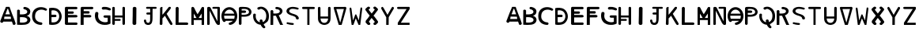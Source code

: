 SplineFontDB: 3.2
FontName: Biohackers
FullName: Biohackers
FamilyName: Biohackers
Weight: Book
Copyright: Copyright (c) 2022, zmr
Version: 001.000
ItalicAngle: 0
UnderlinePosition: -100
UnderlineWidth: 50
Ascent: 800
Descent: 200
InvalidEm: 0
sfntRevision: 0x00010000
LayerCount: 2
Layer: 0 1 "Back" 1
Layer: 1 1 "Fore" 0
XUID: [1021 410 -877779780 13252281]
StyleMap: 0x0040
FSType: 0
OS2Version: 4
OS2_WeightWidthSlopeOnly: 0
OS2_UseTypoMetrics: 1
CreationTime: 1664552904
ModificationTime: 1664616381
PfmFamily: 17
TTFWeight: 400
TTFWidth: 5
LineGap: 90
VLineGap: 0
Panose: 2 0 5 3 0 0 0 0 0 0
OS2TypoAscent: 800
OS2TypoAOffset: 0
OS2TypoDescent: -200
OS2TypoDOffset: 0
OS2TypoLinegap: 90
OS2WinAscent: 679
OS2WinAOffset: 0
OS2WinDescent: 111
OS2WinDOffset: 0
HheadAscent: 679
HheadAOffset: 0
HheadDescent: -111
HheadDOffset: 0
OS2SubXSize: 650
OS2SubYSize: 700
OS2SubXOff: 0
OS2SubYOff: 140
OS2SupXSize: 650
OS2SupYSize: 700
OS2SupXOff: 0
OS2SupYOff: 480
OS2StrikeYSize: 49
OS2StrikeYPos: 258
OS2CapHeight: 492
OS2XHeight: 492
OS2Vendor: 'PfEd'
OS2CodePages: 00000001.00000000
OS2UnicodeRanges: 00000001.00000000.00000000.00000000
MarkAttachClasses: 1
DEI: 91125
ShortTable: cvt  2
  33
  633
EndShort
ShortTable: maxp 16
  1
  0
  61
  283
  3
  0
  0
  2
  0
  1
  1
  0
  64
  46
  0
  0
EndShort
LangName: 1033 "" "" "Regular" "FontForge 2.0 : Biohackers : 30-9-2022" "" "Version 001.000"
GaspTable: 1 65535 2 0
Encoding: UnicodeBmp
Compacted: 1
UnicodeInterp: none
NameList: AGL For New Fonts
DisplaySize: -48
AntiAlias: 1
FitToEm: 0
WinInfo: 0 16 4
Grid
-1000 579.200012207 m 0
 2000 579.200012207 l 1024
  Named: "height"
-115 1300 m 0
 -115 -700 l 1024
EndSplineSet
BeginChars: 65539 61

StartChar: .notdef
Encoding: 65536 -1 0
Width: 364
GlyphClass: 1
Flags: W
TtInstrs:
PUSHB_2
 1
 0
MDAP[rnd]
ALIGNRP
PUSHB_3
 7
 4
 0
MIRP[min,rnd,black]
SHP[rp2]
PUSHB_2
 6
 5
MDRP[rp0,min,rnd,grey]
ALIGNRP
PUSHB_3
 3
 2
 0
MIRP[min,rnd,black]
SHP[rp2]
SVTCA[y-axis]
PUSHB_2
 3
 0
MDAP[rnd]
ALIGNRP
PUSHB_3
 5
 4
 0
MIRP[min,rnd,black]
SHP[rp2]
PUSHB_3
 7
 6
 1
MIRP[rp0,min,rnd,grey]
ALIGNRP
PUSHB_3
 1
 2
 0
MIRP[min,rnd,black]
SHP[rp2]
EndTTInstrs
LayerCount: 2
Fore
SplineSet
33 0 m 1,0,-1
 33 666 l 1,1,-1
 298 666 l 1,2,-1
 298 0 l 1,3,-1
 33 0 l 1,0,-1
66 33 m 1,4,-1
 265 33 l 1,5,-1
 265 633 l 1,6,-1
 66 633 l 1,7,-1
 66 33 l 1,4,-1
EndSplineSet
Validated: 1
EndChar

StartChar: .null
Encoding: 65537 -1 1
Width: 0
GlyphClass: 1
Flags: W
LayerCount: 2
Fore
Validated: 1
EndChar

StartChar: nonmarkingreturn
Encoding: 65538 -1 2
Width: 333
GlyphClass: 1
Flags: W
LayerCount: 2
Fore
Validated: 1
EndChar

StartChar: A
Encoding: 65 65 3
Width: 500
GlyphClass: 1
Flags: W
LayerCount: 2
Fore
SplineSet
491.958984375 54.81640625 m 1,0,-1
 491.958984375 37.6513671875 l 1,1,2
 482.927734375 3 482.927734375 3 445.927734375 0 c 1,3,4
 405.927734375 2 405.927734375 2 401.962890625 30.453125 c 0,5,6
 399.927734375 44 399.927734375 44 398.716796875 47.064453125 c 0,7,8
 394.927734375 53 394.927734375 53 392.225585938 60.6298828125 c 0,9,10
 377.927734375 105 377.927734375 105 377.471679688 105.479492188 c 0,11,12
 375.927734375 105 375.927734375 105 368.915039062 106.310546875 c 0,13,14
 347.927734375 111 347.927734375 111 333.80078125 106.310546875 c 0,15,16
 328.927734375 105 328.927734375 105 324.94921875 105.203125 c 0,17,18
 312.927734375 104 312.927734375 104 307.245117188 105.203125 c 0,19,20
 302.927734375 106 302.927734375 106 298.6875 106.310546875 c 0,21,22
 287.927734375 108 287.927734375 108 281.57421875 106.310546875 c 0,23,24
 276.927734375 105 276.927734375 105 272.721679688 105.203125 c 0,25,26
 235.927734375 107 235.927734375 107 160.299804688 105.203125 c 0,27,28
 142.927734375 105 142.927734375 105 142.595703125 105.203125 c 0,29,30
 141.927734375 106 141.927734375 106 141.415039062 105.756835938 c 0,31,32
 132.927734375 104 132.927734375 104 123.7109375 105.756835938 c 1,33,34
 114.927734375 104 114.927734375 104 106.301757812 105.756835938 c 1,35,36
 97.927734375 80 97.927734375 80 74.7294921875 71.7041015625 c 0,37,38
 40.927734375 60 40.927734375 60 19.5517578125 84.7158203125 c 0,39,40
 8.0439453125 97.8671875 8.0439453125 97.8671875 8.0439453125 106.864257812 c 2,41,-1
 8.0439453125 125.135742188 l 2,42,43
 7.927734375 127 7.927734375 127 11.8798828125 135.65625 c 0,44,45
 16.927734375 145 16.927734375 145 17.78125 147.284179688 c 0,46,47
 17.927734375 148 17.927734375 148 26.04296875 168.877929688 c 0,48,49
 67.927734375 279 67.927734375 279 109.252929688 388.143554688 c 0,50,51
 128.927734375 439 128.927734375 439 145.142578125 473.763671875 c 0,52,53
 168.927734375 527 168.927734375 527 181.365234375 563.444335938 c 0,54,55
 185.927734375 579 185.927734375 579 194.209960938 579.200195312 c 0,56,57
 223.927734375 580 223.927734375 580 288.927734375 579.200195312 c 1,58,-1
 300.927734375 579.200195312 l 1,59,60
 371.927734375 379 371.927734375 379 384.190429688 346.901367188 c 0,61,62
 458.927734375 162 458.927734375 162 468.6484375 122.920898438 c 0,63,64
 469.927734375 118 469.927734375 118 471.008789062 114.0625 c 0,65,66
 481.927734375 85 481.927734375 85 491.958984375 54.81640625 c 1,0,-1
262.39453125 491.750976562 m 0,67,68
 258.102539062 504.708007812 258.102539062 504.708007812 253.247070312 517.56640625 c 1,69,70
 245.280273438 518.598632812 245.280273438 518.598632812 237.313476562 517.56640625 c 1,71,72
 203.885742188 429.075195312 203.885742188 429.075195312 170.922851562 341.508789062 c 1,73,74
 170.922851562 341.508789062 170.922851562 341.508789062 170.922851562 339.959960938 c 1,75,76
 242.334960938 339.641601562 242.334960938 339.641601562 314.326171875 339.443359375 c 0,77,78
 314.471679688 341.270507812 314.471679688 341.270507812 314.03125 343.057617188 c 0,79,80
 304.873046875 368.6796875 304.873046875 368.6796875 296.032226562 394.170898438 c 0,81,82
 294.1640625 397.270507812 294.1640625 397.270507812 293.671875 400.8828125 c 0,83,84
 279.708984375 443.203125 279.708984375 443.203125 264.754882812 485.0390625 c 0,85,86
 262.88671875 488.138671875 262.88671875 488.138671875 262.39453125 491.750976562 c 0,67,68
139.888671875 267.288085938 m 1,87,88
 133.805664062 228.329101562 133.805664062 228.329101562 128.0859375 189.18359375 c 1,89,90
 212.302734375 190.076171875 212.302734375 190.076171875 297.161132812 189.18359375 c 0,91,92
 301.466796875 190.241210938 301.466796875 190.241210938 305.717773438 191.624023438 c 0,93,94
 309.96875 190.241210938 309.96875 190.241210938 314.275390625 189.18359375 c 0,95,96
 323.282226562 193.920898438 323.282226562 193.920898438 332.274414062 189.18359375 c 1,97,98
 340.725585938 194.025390625 340.725585938 194.025390625 349.092773438 189.18359375 c 1,99,100
 346.318359375 212.219726562 346.318359375 212.219726562 343.19140625 237.999023438 c 0,101,102
 341.034179688 251.255859375 341.034179688 251.255859375 338.765625 264.237304688 c 1,103,104
 239.282226562 266.77734375 239.282226562 266.77734375 139.888671875 267.288085938 c 1,87,88
EndSplineSet
Validated: 524321
EndChar

StartChar: B
Encoding: 66 66 4
Width: 500
GlyphClass: 1
Flags: W
LayerCount: 2
Fore
SplineSet
183.1171875 0 m 2,0,1
 183.1171875 0 183.1171875 0 155.1171875 0 c 0,2,3
 98.1171875 1 98.1171875 1 40.1171875 6 c 1,4,5
 40.1171875 236 40.1171875 236 41.1171875 466 c 0,6,7
 43.1171875 469 43.1171875 469 44.1171875 472 c 0,8,9
 47.1171875 474 47.1171875 474 50.1171875 478 c 0,10,11
 77.1171875 499 77.1171875 499 108.1171875 484 c 0,12,13
 121.1171875 477 121.1171875 477 128.1171875 465 c 0,14,15
 129.1171875 462 129.1171875 462 129.1171875 459 c 0,16,17
 129.1171875 451 129.1171875 451 129.1171875 443 c 0,18,19
 128.1171875 390 128.1171875 390 128.1171875 338 c 1,20,21
 139.1171875 337 139.1171875 337 149.1171875 337 c 0,22,23
 179.1171875 336 179.1171875 336 208.1171875 337 c 0,24,25
 255.1171875 338 255.1171875 338 299.1171875 351 c 0,26,27
 320.1171875 358 320.1171875 358 336.1171875 370 c 0,28,29
 356.1171875 384 356.1171875 384 360.1171875 407 c 0,30,31
 366.1171875 438 366.1171875 438 345.1171875 464 c 0,32,33
 321.1171875 491 321.1171875 491 282.1171875 500 c 1,34,35
 241.1171875 504 241.1171875 504 237.1171875 540 c 1,36,37
 241.1171875 573 241.1171875 573 278.1171875 578 c 1,38,39
 299.1171875 575 299.1171875 575 320.1171875 571 c 0,40,41
 377.1171875 558 377.1171875 558 417.1171875 522 c 0,42,43
 463.1171875 476 463.1171875 476 456.1171875 415 c 0,44,45
 446.1171875 319 446.1171875 319 343.1171875 292 c 1,46,47
 379.1171875 284 379.1171875 284 409.1171875 263 c 0,48,49
 466.1171875 217 466.1171875 217 459.1171875 149 c 0,50,51
 452.1171875 89 452.1171875 89 402.1171875 49 c 1,52,53
 350.1171875 13 350.1171875 13 284.1171875 6 c 0,54,55
 234.1171875 0 234.1171875 0 183.1171875 0 c 2,0,1
160.1171875 249 m 0,56,57
 145.1171875 248 145.1171875 248 130.1171875 247 c 1,58,59
 130.1171875 162 130.1171875 162 129.1171875 78 c 1,60,61
 174.1171875 72 174.1171875 72 220.1171875 74 c 0,62,63
 254.1171875 75 254.1171875 75 286.1171875 83 c 0,64,65
 313.1171875 89 313.1171875 89 335.1171875 103 c 0,66,67
 360.1171875 121 360.1171875 121 364.1171875 150 c 0,68,69
 367.1171875 174 367.1171875 174 354.1171875 196 c 0,70,71
 333.1171875 224 333.1171875 224 296.1171875 235 c 0,72,73
 254.1171875 247 254.1171875 247 211.1171875 248 c 0,74,75
 185.1171875 249 185.1171875 249 160.1171875 249 c 0,56,57
EndSplineSet
Validated: 524321
EndChar

StartChar: C
Encoding: 67 67 5
Width: 500
GlyphClass: 1
Flags: W
LayerCount: 2
Fore
SplineSet
325.077148438 489.381835938 m 0,0,1
 317.53515625 489.9296875 317.53515625 489.9296875 309.676757812 489.9296875 c 0,2,3
 299.06640625 490.108398438 299.06640625 490.108398438 288.83984375 488.833984375 c 0,4,5
 252.08984375 484.881835938 252.08984375 484.881835938 217.573242188 472.666992188 c 0,6,7
 196.578125 463.34765625 196.578125 463.34765625 179.524414062 449.102539062 c 0,8,9
 162.685546875 434.374023438 162.685546875 434.374023438 148.419921875 417.590820312 c 0,10,11
 139.958984375 406.626953125 139.958984375 406.626953125 133.321289062 394.57421875 c 0,12,13
 111.834960938 350.04296875 111.834960938 350.04296875 108.559570312 301.411132812 c 0,14,15
 106.327148438 261.205078125 106.327148438 261.205078125 112.787109375 221.400390625 c 0,16,17
 123.712890625 174.70703125 123.712890625 174.70703125 159.291015625 140.29296875 c 0,18,19
 218.197265625 85.15234375 218.197265625 85.15234375 303.334960938 80.8330078125 c 1,20,21
 337.060546875 72.431640625 337.060546875 72.431640625 339.572265625 40.8271484375 c 0,22,23
 338.74609375 18.763671875 338.74609375 18.763671875 319.038085938 6.3017578125 c 0,24,25
 313.848632812 3.671875 313.848632812 3.671875 308.166992188 1.91796875 c 0,26,27
 294.39453125 0.4375 294.39453125 0.4375 280.384765625 0 c 0,28,29
 254.11328125 2.544921875 254.11328125 2.544921875 228.444335938 7.671875 c 0,30,31
 226.32421875 8.939453125 226.32421875 8.939453125 223.61328125 8.7685546875 c 0,32,33
 155.541992188 24.025390625 155.541992188 24.025390625 103.42578125 66.0361328125 c 0,34,35
 85.0732421875 82.271484375 85.0732421875 82.271484375 69.90625 100.8359375 c 0,36,37
 27.45703125 158.27734375 27.45703125 158.27734375 18.5693359375 227.428710938 c 0,38,39
 12.970703125 270.647460938 12.970703125 270.647460938 16.1533203125 314.015625 c 0,40,41
 18.7314453125 336.565429688 18.7314453125 336.565429688 22.193359375 358.953125 c 0,42,43
 26.9052734375 379.619140625 26.9052734375 379.619140625 32.4609375 400.0546875 c 0,44,45
 71.392578125 513.1953125 71.392578125 513.1953125 193.415039062 554.870117188 c 0,46,47
 272.962890625 578.92578125 272.962890625 578.92578125 355.275390625 564.734375 c 0,48,49
 415.014648438 554.940429688 415.014648438 554.940429688 465.1953125 524.455078125 c 0,50,51
 472.40234375 519.423828125 472.40234375 519.423828125 478.180664062 512.946289062 c 0,52,53
 491.510742188 492.826171875 491.510742188 492.826171875 478.784179688 472.393554688 c 0,54,55
 469.87109375 460.739257812 469.87109375 460.739257812 454.32421875 458.418945312 c 0,56,57
 438.5390625 454.176757812 438.5390625 454.176757812 425.333984375 462.802734375 c 0,58,59
 404.806640625 471.430664062 404.806640625 471.430664062 383.661132812 478.6953125 c 0,60,61
 366.073242188 483.466796875 366.073242188 483.466796875 348.028320312 486.916015625 c 0,62,63
 336.6484375 488.959960938 336.6484375 488.959960938 325.077148438 489.381835938 c 0,0,1
EndSplineSet
Validated: 524321
EndChar

StartChar: D
Encoding: 68 68 6
Width: 500
GlyphClass: 1
Flags: W
LayerCount: 2
Fore
SplineSet
147 0 m 2,0,1
 147 0 147 0 142 0 c 0,2,3
 97 0 97 0 53 12 c 1,4,5
 52 17 52 17 52 22 c 0,6,7
 52 23 52 23 52 25 c 128,-1,8
 52 27 52 27 52 28 c 0,9,10
 51 282 51 282 50 535 c 1,11,12
 73 541 73 541 95 546 c 0,13,14
 108 548 108 548 120 549 c 0,15,16
 153 551 153 551 185 549 c 0,17,18
 223 546 223 546 259 537 c 0,19,20
 329 519 329 519 377 465 c 0,21,22
 447 383 447 383 450 273 c 1,23,24
 448 161 448 161 373 77 c 0,25,26
 324 26 324 26 254 11 c 0,27,28
 201 0 201 0 147 0 c 2,0,1
168 470 m 0,29,30
 147 467 147 467 127 460 c 1,31,32
 127 393 127 393 128 326 c 1,33,34
 136 328 136 328 144 326 c 0,35,36
 148 327 148 327 152 327 c 0,37,38
 180 327 180 327 207 327 c 0,39,40
 215 329 215 329 223 327 c 0,41,42
 227 328 227 328 231 328 c 0,43,44
 243 328 243 328 255 327 c 0,45,46
 283 319 283 319 286 289 c 1,47,48
 282 253 282 253 247 250 c 0,49,50
 235 250 235 250 223 250 c 0,51,52
 215 249 215 249 208 250 c 0,53,54
 200 248 200 248 192 250 c 0,55,56
 188 249 188 249 184 249 c 0,57,58
 156 250 156 250 128 249 c 1,59,60
 127 186 127 186 128 122 c 0,61,62
 128 104 128 104 129 86 c 1,63,64
 134 84 134 84 139 83 c 0,65,66
 177 79 177 79 215 83 c 0,67,68
 250 86 250 86 282 103 c 0,69,70
 320 127 320 127 343 166 c 0,71,72
 381 236 381 236 367 315 c 0,73,74
 355 378 355 378 310 423 c 0,75,76
 284 448 284 448 249 459 c 0,77,78
 209 470 209 470 168 470 c 0,29,30
EndSplineSet
Validated: 33
EndChar

StartChar: E
Encoding: 69 69 7
Width: 500
GlyphClass: 1
Flags: W
LayerCount: 2
Fore
SplineSet
90.7275390625 580.200195312 m 0,0,1
 249.727539062 579 249.727539062 579 408.727539062 579.200195312 c 1,2,3
 442.727539062 573 442.727539062 573 446.727539062 545.200195312 c 0,4,5
 450.727539062 520 450.727539062 520 424.727539062 507.200195312 c 0,6,7
 416.727539062 503 416.727539062 503 412.727539062 503.200195312 c 0,8,9
 402.727539062 504 402.727539062 504 391.727539062 504.200195312 c 0,10,11
 270.727539062 503 270.727539062 503 148.727539062 503.200195312 c 1,12,13
 148.727539062 457 148.727539062 457 148.749023438 434 c 1,14,15
 165.727539062 434 165.727539062 434 165.749023438 434 c 0,16,17
 166.727539062 434 166.727539062 434 175.749023438 434 c 0,18,19
 240.727539062 433 240.727539062 433 240.749023438 433 c 0,20,21
 250.727539062 433 250.727539062 433 260.727539062 433 c 0,22,23
 264.727539062 433 264.727539062 433 269.41796875 432.87109375 c 0,24,25
 283.727539062 433 283.727539062 433 297.727539062 433 c 0,26,27
 330.727539062 431 330.727539062 431 333.749023438 396 c 1,28,29
 330.021484375 358 330.021484375 358 287.749023438 358 c 0,30,31
 273.727539062 358 273.727539062 358 259.749023438 358 c 0,32,33
 240.727539062 358 240.727539062 358 240.727539062 358 c 128,-1,34
 240.727539062 358 240.727539062 358 222.727539062 358 c 0,35,36
 222.727539062 358 222.727539062 358 212.727539062 358 c 0,37,38
 189.727539062 358 189.727539062 358 166.749023438 358 c 0,39,40
 148.727539062 358 148.727539062 358 148.727539062 358 c 129,-1,41
 148.727539062 358 148.727539062 358 148.749023438 319 c 1,42,43
 148.727539062 319 148.727539062 319 389.749023438 319 c 0,44,45
 405.727539062 319 405.727539062 319 406.749023438 319 c 0,46,47
 444.727539062 313 444.727539062 313 447.749023438 280 c 1,48,49
 444.727539062 242 444.727539062 242 406.749023438 242 c 0,50,51
 394.727539062 242 394.727539062 242 394.749023438 242 c 0,52,53
 389.727539062 241 389.727539062 241 383.749023438 241 c 0,54,55
 265.727539062 240 265.727539062 240 148.749023438 240 c 1,56,57
 148.749023438 240 148.749023438 240 148.749023438 77 c 1,58,59
 284.727539062 77 284.727539062 77 421.749023438 76 c 1,60,61
 452.276367188 64.89453125 452.276367188 64.89453125 448.749023438 30 c 0,62,63
 446.727539062 9 446.727539062 9 417.749023438 1 c 0,64,65
 416.727539062 0 416.727539062 0 415.249023438 0 c 128,-1,66
 413.727539062 0 413.727539062 0 412.749023438 0 c 0,67,68
 251.727539062 -1 251.727539062 -1 89.7490234375 0 c 1,69,70
 61.7275390625 6 61.7275390625 6 51.7490234375 29 c 1,71,72
 51.7275390625 270 51.7275390625 270 51.7275390625 534.200195312 c 1,73,74
 47.7275390625 555 47.7275390625 555 62.7275390625 568.200195312 c 0,75,76
 77.7275390625 580 77.7275390625 580 90.7275390625 580.200195312 c 0,0,1
EndSplineSet
Validated: 524321
EndChar

StartChar: F
Encoding: 70 70 8
Width: 500
GlyphClass: 1
Flags: W
LayerCount: 2
Fore
SplineSet
144.455078125 0 m 1,0,1
 144.455078125 0 144.455078125 0 48.455078125 0 c 1,2,3
 50.49609375 342 50.49609375 342 50.49609375 539.200195312 c 0,4,5
 50.455078125 547.75 50.455078125 547.75 52.49609375 550.200195312 c 0,6,7
 68.49609375 586 68.49609375 586 105.49609375 578.200195312 c 0,8,9
 106.49609375 578 106.49609375 578 106.49609375 578.700195312 c 0,10,11
 106.49609375 579 106.49609375 579 107.49609375 579.200195312 c 0,12,13
 261.49609375 579 261.49609375 579 415.49609375 579.200195312 c 1,14,15
 431.49609375 573 431.49609375 573 433.49609375 571.200195312 c 0,16,17
 443.49609375 563 443.49609375 563 444.49609375 561.200195312 c 0,18,19
 461.49609375 535 461.49609375 535 437.49609375 515.200195312 c 0,20,21
 424.49609375 504 424.49609375 504 404.49609375 504.200195312 c 0,22,23
 361.49609375 503 361.49609375 503 147.49609375 503.200195312 c 1,24,-1
 144.455078125 441 l 1,25,26
 164.49609375 441 164.49609375 441 164.49609375 441 c 0,27,28
 183.49609375 441 183.49609375 441 183.49609375 441 c 0,29,30
 189.49609375 441 189.49609375 441 192.455078125 441 c 0,31,32
 212.49609375 441 212.49609375 441 212.455078125 441 c 0,33,34
 216.49609375 441 216.49609375 441 221.49609375 441 c 0,35,36
 255.49609375 441 255.49609375 441 289.455078125 441 c 0,37,38
 333.49609375 440 333.49609375 440 332.99609375 403 c 1,39,40
 332.49609375 363 332.49609375 363 289.455078125 363 c 0,41,42
 285.49609375 363 285.49609375 363 251.49609375 364 c 0,43,44
 246.49609375 364 246.49609375 364 241.455078125 364 c 0,45,46
 226.49609375 364 226.49609375 364 221.49609375 364 c 128,-1,47
 216.49609375 364 216.49609375 364 212.49609375 364 c 0,48,49
 212.49609375 364 212.49609375 364 202.455078125 364 c 0,50,51
 187.49609375 364 187.49609375 364 183.455078125 364 c 0,52,53
 164.49609375 364 164.49609375 364 144.455078125 364 c 1,54,55
 144.455078125 364 144.455078125 364 144.455078125 319 c 1,56,57
 310.49609375 321 310.49609375 321 330.455078125 319 c 0,58,59
 349.49609375 318 349.49609375 318 349.49609375 318 c 0,60,61
 384.49609375 308 384.49609375 308 387.49609375 281 c 1,62,63
 384.49609375 248 384.49609375 248 348.455078125 241 c 1,64,65
 246.49609375 241 246.49609375 241 144.455078125 241 c 1,66,67
 144.455078125 241 144.455078125 241 144.455078125 0 c 1,0,1
EndSplineSet
Validated: 524321
EndChar

StartChar: G
Encoding: 71 71 9
Width: 500
GlyphClass: 1
Flags: W
LayerCount: 2
Fore
SplineSet
351.484375 577 m 0,0,1
 355.484375 576 355.484375 576 359.484375 576 c 0,2,3
 427.484375 567 427.484375 567 484.484375 534 c 0,4,5
 494.484375 527 494.484375 527 500.484375 518 c 1,6,7
 500.484375 501 500.484375 501 500.484375 485 c 1,8,9
 481.484375 458 481.484375 458 447.484375 467 c 0,10,11
 421.484375 477 421.484375 477 393.484375 485 c 0,12,13
 370.484375 491 370.484375 491 345.484375 494 c 0,14,15
 323.484375 495 323.484375 495 301.484375 495 c 0,16,17
 294.484375 494 294.484375 494 287.484375 493 c 0,18,19
 280.484375 493 280.484375 493 274.484375 492 c 0,20,21
 272.484375 492 272.484375 492 270.484375 492 c 0,22,23
 235.484375 489 235.484375 489 219.484375 518 c 0,24,25
 209.484375 544 209.484375 544 229.484375 564 c 1,26,27
 243.484375 572 243.484375 572 259.484375 576 c 0,28,29
 269.484375 576 269.484375 576 279.484375 579 c 0,30,31
 315.484375 580 315.484375 580 351.484375 577 c 0,0,1
101.454101562 312 m 0,32,33
 100.454101562 302 100.454101562 302 100.454101562 292 c 0,34,35
 100.454101562 278 100.454101562 278 102.454101562 265 c 0,36,37
 106.454101562 197 106.454101562 197 156.454101562 148 c 0,38,39
 212.454101562 98 212.454101562 98 290.454101562 88 c 0,40,41
 295.454101562 86 295.454101562 86 302.454101562 86 c 0,42,43
 321.454101562 84 321.454101562 84 339.454101562 86 c 0,44,45
 372.454101562 89 372.454101562 89 403.454101562 99 c 1,46,47
 404.454101562 165 404.454101562 165 403.454101562 230 c 1,48,49
 357.454101562 231 357.454101562 231 312.454101562 231 c 0,50,51
 289.454101562 233 289.454101562 233 276.454101562 250 c 0,52,53
 272.454101562 256 272.454101562 256 271.454101562 263 c 0,54,55
 271.454101562 267 271.454101562 267 271.454101562 271 c 0,56,57
 272.454101562 290 272.454101562 290 289.454101562 300 c 0,58,59
 296.454101562 304 296.454101562 304 304.454101562 306 c 0,60,61
 390.454101562 307 390.454101562 307 475.454101562 306 c 0,62,63
 477.454101562 306 477.454101562 306 479.954101562 304 c 128,-1,64
 482.454101562 302 482.454101562 302 484.454101562 302 c 0,65,66
 489.454101562 297 489.454101562 297 490.454101562 290 c 0,67,68
 491.454101562 171 491.454101562 171 491.454101562 54 c 0,69,70
 490.454101562 49 490.454101562 49 490.454101562 42 c 1,71,72
 436.454101562 12 436.454101562 12 375.454101562 4 c 0,73,74
 370.454101562 4 370.454101562 4 367.454101562 3 c 0,75,76
 300.454101562 -4 300.454101562 -4 234.454101562 8 c 0,77,78
 155.454101562 24 155.454101562 24 93.4541015625 72 c 1,79,80
 41.4541015625 118 41.4541015625 118 18.4541015625 182 c 0,81,82
 -6.5458984375 257 -6.5458984375 257 1.4541015625 335 c 0,83,84
 4.4541015625 363 4.4541015625 363 10.4541015625 389 c 1,85,86
 18.4541015625 400 18.4541015625 400 27.4541015625 409 c 0,87,88
 51.4541015625 422 51.4541015625 422 78.4541015625 413 c 0,89,90
 109.454101562 398 109.454101562 398 107.454101562 365 c 0,91,92
 105.454101562 360 105.454101562 360 107.454101562 355 c 0,93,94
 102.454101562 334 102.454101562 334 101.454101562 312 c 0,32,33
EndSplineSet
Validated: 524321
EndChar

StartChar: H
Encoding: 72 72 10
Width: 500
GlyphClass: 1
Flags: W
LayerCount: 2
Fore
SplineSet
95.03125 0 m 1,0,1
 95.03125 -2 95.03125 -2 85.03125 0 c 0,2,3
 56.03125 4 56.03125 4 52.03125 32 c 1,4,5
 52.03125 32 52.03125 32 50.03125 32 c 1,6,7
 50.03125 496 50.03125 496 50.03125 541 c 0,8,9
 49.611328125 547.338867188 49.611328125 547.338867188 52.03125 555 c 0,10,11
 57.3935546875 572.969726562 57.3935546875 572.969726562 73.03125 577.400390625 c 0,12,13
 93.03125 583 93.03125 583 114.03125 573.400390625 c 0,14,15
 129.03125 566 129.03125 566 129.03125 538 c 0,16,17
 129.03125 420 129.03125 420 129.03125 303 c 1,18,19
 250.03125 302 250.03125 302 371.03125 302 c 1,20,21
 371.03125 426 371.03125 426 371.03125 549 c 0,22,23
 371.03125 563 371.03125 563 385.03125 572 c 0,24,25
 410.03125 588 410.03125 588 433.03125 574 c 0,26,27
 450.03125 564 450.03125 564 450.03125 546 c 0,28,29
 450.03125 39 450.03125 39 450.03125 39 c 129,-1,30
 450.03125 39 450.03125 39 449.03125 39 c 0,31,32
 448.03125 38 448.03125 38 448.03125 38 c 1,33,34
 447.03125 22 447.03125 22 440.03125 12.5 c 0,35,36
 432.03125 1 432.03125 1 414.03125 0 c 128,-1,37
 396.03125 -1 396.03125 -1 385.03125 8 c 0,38,39
 376.03125 16 376.03125 16 371.03125 34 c 1,40,41
 370.03125 136 370.03125 136 370.03125 237 c 1,42,43
 249.03125 238 249.03125 238 129.03125 238 c 1,44,-1
 129.03125 190 l 1,45,46
 208.03125 190 208.03125 190 286.03125 190 c 1,47,48
 312.03125 186 312.03125 186 315.03125 166 c 0,49,50
 319.03125 138 319.03125 138 286.03125 131 c 1,51,52
 208.03125 132 208.03125 132 129.03125 131 c 1,53,54
 131.03125 59 131.03125 59 129.03125 36 c 0,55,56
 127.03125 6 127.03125 6 95.03125 0 c 1,0,1
EndSplineSet
Validated: 524321
EndChar

StartChar: I
Encoding: 73 73 11
Width: 500
GlyphClass: 1
Flags: W
LayerCount: 2
Fore
SplineSet
263 0 m 1,0,1
 263 0 263 0 235 0 c 0,2,3
 231 0 231 0 221 4 c 0,4,5
 195 14 195 14 191 38 c 0,6,7
 189 53 189 53 189 67 c 0,8,9
 196 298 196 298 196 538.200195312 c 0,10,11
 196 546 196 546 201 554 c 0,12,13
 223 585 223 585 265 578 c 0,14,15
 303 572 303 572 311 543 c 1,16,17
 311 522 311 522 311 500 c 0,18,19
 311 495 311 495 311 489.200195312 c 0,20,21
 309 201 309 201 307 110 c 0,22,23
 306 73 306 73 307 37 c 1,24,25
 300 8 300 8 263 0 c 1,0,1
EndSplineSet
Validated: 524321
EndChar

StartChar: J
Encoding: 74 74 12
Width: 501
GlyphClass: 1
Flags: W
LayerCount: 2
Fore
SplineSet
417.12109375 518.200195312 m 0,0,1
 414.12109375 518 414.12109375 518 411.12109375 517.200195312 c 0,2,3
 410.12109375 517 410.12109375 517 409.12109375 517.200195312 c 2,4,5
 366.12109375 517 366.12109375 517 323.12109375 517.200195312 c 1,6,7
 323.12109375 505 323.12109375 505 323.12109375 503.200195312 c 2,8,9
 323.12109375 503.200195312 323.12109375 503.200195312 323.12109375 501.200195312 c 0,10,11
 321.12109375 318 321.12109375 318 322.12109375 313.200195312 c 0,12,13
 322.12109375 168 322.12109375 168 316.169921875 140 c 0,14,15
 315.12109375 135 315.12109375 135 315.169921875 130 c 0,16,17
 312.12109375 110 312.12109375 110 306.169921875 90 c 256,18,19
 298.12109375 64 298.12109375 64 290.169921875 52 c 0,20,21
 267.12109375 17 267.12109375 17 232.169921875 5 c 0,22,23
 218.12109375 0 218.12109375 0 208.169921875 0 c 2,24,25
 203.12109375 -1 203.12109375 -1 162.169921875 0 c 0,26,27
 157.12109375 0 157.12109375 0 141.169921875 5 c 0,28,29
 94.5625 18.6494140625 94.5625 18.6494140625 80.169921875 45 c 0,30,31
 47.12109375 111 47.12109375 111 49.169921875 137 c 0,32,33
 49.12109375 137 49.12109375 137 52.169921875 147 c 0,34,35
 56.12109375 159 56.12109375 159 63.169921875 165 c 0,36,37
 85.12109375 181 85.12109375 181 105.169921875 166 c 0,38,39
 122.12109375 153 122.12109375 153 121.169921875 133 c 0,40,41
 121.12109375 128 121.12109375 128 122.169921875 124 c 0,42,43
 127.2890625 96.791015625 127.2890625 96.791015625 131.169921875 94 c 0,44,45
 137.12109375 87 137.12109375 87 145.169921875 80 c 0,46,47
 159.646484375 63.44140625 159.646484375 63.44140625 188.169921875 67 c 0,48,49
 224.12109375 72 224.12109375 72 236.169921875 105 c 0,50,51
 245.12109375 132 245.12109375 132 245.169921875 149 c 0,52,53
 246.12109375 241 246.12109375 241 247.12109375 332.200195312 c 1,54,55
 181.12109375 332.200195312 181.12109375 332.200195312 181.12109375 332.200195312 c 0,56,57
 169.12109375 332 169.12109375 332 167.12109375 332.200195312 c 0,58,59
 149.12109375 332 149.12109375 332 142.12109375 336.200195312 c 0,60,61
 119.12109375 352 119.12109375 352 129.12109375 379.200195312 c 1,62,63
 135.12109375 399 135.12109375 399 165.12109375 398 c 0,64,65
 166.12109375 398 166.12109375 398 173.831054688 398.631835938 c 0,66,67
 180.12109375 399 180.12109375 399 207.12109375 399 c 0,68,69
 213.12109375 399 213.12109375 399 219.198242188 399.1015625 c 0,70,71
 223.12109375 399 223.12109375 399 229.12109375 399 c 0,72,73
 229.12109375 399 229.12109375 399 247.12109375 399.200195312 c 1,74,75
 247.12109375 458 247.12109375 458 247.12109375 517.200195312 c 1,76,77
 247.12109375 517.200195312 247.12109375 517.200195312 155.12109375 517.200195312 c 0,78,79
 143.171875 517.76953125 143.171875 517.76953125 139.12109375 520.200195312 c 0,80,81
 133.12109375 522 133.12109375 522 129.12109375 525.200195312 c 0,82,83
 116.12109375 535 116.12109375 535 117.12109375 548.200195312 c 0,84,85
 118.12109375 566 118.12109375 566 131.12109375 573.200195312 c 0,86,87
 138.12109375 577 138.12109375 577 139.12109375 578.200195312 c 0,88,89
 143.12109375 580 143.12109375 580 147.12109375 580.200195312 c 0,90,91
 151.12109375 580 151.12109375 580 158.62109375 580.200195312 c 0,92,93
 166.12109375 580 166.12109375 580 170.12109375 580.200195312 c 0,94,95
 212.12109375 579 212.12109375 579 427.12109375 579.200195312 c 0,96,97
 433.12109375 579 433.12109375 579 441.12109375 571.200195312 c 0,98,99
 446.12109375 565 446.12109375 565 447.12109375 564.200195312 c 0,100,101
 460.12109375 535 460.12109375 535 438.12109375 523.200195312 c 0,102,103
 434.12109375 521 434.12109375 521 429.12109375 520.200195312 c 0,104,105
 423.12109375 518 423.12109375 518 417.12109375 518.200195312 c 0,0,1
EndSplineSet
Validated: 524321
EndChar

StartChar: K
Encoding: 75 75 13
Width: 500
GlyphClass: 1
Flags: W
LayerCount: 2
Fore
SplineSet
108.254882812 0 m 1,0,1
 108.254882812 0 108.254882812 0 74.2548828125 0 c 1,2,3
 62.0048828125 5 62.0048828125 5 58.2548828125 11 c 0,4,5
 48.0048828125 25 48.0048828125 25 48.2548828125 29 c 0,6,7
 60.0048828125 327 60.0048828125 327 60.0048828125 539.200195312 c 0,8,9
 60.0048828125 549 60.0048828125 549 70.0048828125 557.200195312 c 0,10,11
 88.40625 568.701171875 88.40625 568.701171875 89.0048828125 569.200195312 c 0,12,13
 124.626953125 584.170898438 124.626953125 584.170898438 133.004882812 573 c 0,14,15
 139.004882812 565 139.004882812 565 134.004882812 539.5 c 0,16,17
 134.029296875 539.264648438 134.029296875 539.264648438 133.129882812 420 c 0,18,19
 133.004882812 356 133.004882812 356 135.254882812 326 c 1,20,21
 147.004882812 335 147.004882812 335 226.129882812 435 c 0,22,23
 284.004882812 508 284.004882812 508 332.004882812 569.200195312 c 0,24,25
 339.004882812 578 339.004882812 578 354.004882812 579.200195312 c 0,26,27
 394.004882812 585 394.004882812 585 400.004882812 558.200195312 c 0,28,29
 404.004882812 540 404.004882812 540 388.004882812 514.200195312 c 1,30,31
 328.004882812 435 328.004882812 435 268.254882812 356 c 1,32,33
 274.004882812 343 274.004882812 343 282.254882812 331 c 0,34,35
 289.004882812 320 289.004882812 320 290.254882812 318 c 0,36,37
 294.004882812 312 294.004882812 312 298.254882812 305 c 0,38,39
 304.004882812 294 304.004882812 294 306.254882812 292 c 0,40,41
 307.004882812 291 307.004882812 291 308.254882812 289 c 0,42,43
 313.004882812 282 313.004882812 282 317.254882812 274 c 0,44,45
 327.004882812 255 327.004882812 255 329.254882812 252 c 0,46,47
 334.004882812 246 334.004882812 246 337.254882812 239 c 0,48,49
 342.004882812 230 342.004882812 230 344.254882812 227 c 0,50,51
 346.004882812 225 346.004882812 225 348.254882812 222 c 0,52,53
 361.004882812 200 361.004882812 200 361.254882812 199 c 2,54,-1
 364.254882812 196 l 2,55,56
 367.004882812 193 367.004882812 193 371.254882812 183 c 0,57,58
 378.004882812 167 378.004882812 167 383.254882812 161 c 0,59,60
 384.004882812 160 384.004882812 160 385.754882812 158.5 c 0,61,62
 387.004882812 157 387.004882812 157 387.254882812 156 c 0,63,64
 391.004882812 150 391.004882812 150 395.254882812 143 c 0,65,66
 406.004882812 123 406.004882812 123 407.254882812 121 c 0,67,68
 410.004882812 117 410.004882812 117 411.254882812 116 c 0,69,70
 414.004882812 109 414.004882812 109 418.254882812 103 c 0,71,72
 424.004882812 92 424.004882812 92 430.254882812 82 c 0,73,74
 438.004882812 70 438.004882812 70 438.254882812 69 c 0,75,76
 441.004882812 66 441.004882812 66 442.754882812 62 c 0,77,78
 444.004882812 58 444.004882812 58 445.754882812 53 c 0,79,80
 447.004882812 48 447.004882812 48 448.254882812 45 c 0,81,82
 461.004882812 9 461.004882812 9 427.254882812 0 c 0,83,84
 400.004882812 -8 400.004882812 -8 390.754882812 4.5 c 0,85,86
 370.004882812 32 370.004882812 32 365.254882812 36 c 0,87,88
 364.004882812 37 364.004882812 37 362.254882812 42 c 0,89,90
 360.004882812 47 360.004882812 47 358.254882812 49 c 0,91,92
 356.004882812 51 356.004882812 51 350.254882812 62 c 0,93,94
 347.004882812 69 347.004882812 69 342.254882812 75 c 0,95,96
 338.004882812 82 338.004882812 82 334.254882812 88 c 0,97,98
 332.004882812 91 332.004882812 91 330.254882812 93 c 0,99,100
 328.004882812 94 328.004882812 94 318.254882812 115 c 0,101,102
 313.004882812 127 313.004882812 127 311.254882812 128 c 0,103,104
 309.004882812 130 309.004882812 130 307.254882812 133 c 0,105,106
 304.004882812 139 304.004882812 139 295.254882812 155 c 0,107,108
 289.004882812 166 289.004882812 166 287.254882812 168 c 0,109,110
 285.004882812 170 285.004882812 170 283.254882812 172 c 0,111,112
 281.004882812 173 281.004882812 173 271.254882812 194 c 0,113,114
 266.004882812 206 266.004882812 206 264.254882812 207 c 0,115,116
 261.004882812 210 261.004882812 210 260.254882812 212 c 0,117,118
 253.004882812 224 253.004882812 224 248.254882812 234 c 0,119,120
 247.004882812 237 247.004882812 237 244.254882812 240 c 0,121,122
 239.004882812 246 239.004882812 246 237.254882812 251 c 0,123,124
 227.004882812 276 227.004882812 276 217.254882812 286 c 0,125,126
 214.004882812 289 214.004882812 289 212.254882812 292 c 1,127,128
 200.004882812 285 200.004882812 285 189.254882812 268 c 0,129,130
 188.004882812 266 188.004882812 266 187.254882812 264 c 0,131,132
 177.004882812 254 177.004882812 254 176.254882812 253 c 0,133,134
 174.004882812 249 174.004882812 249 170.254882812 246 c 0,135,136
 168.004882812 244 168.004882812 244 164.754882812 239.5 c 0,137,138
 161.004882812 235 161.004882812 235 159.254882812 233 c 0,139,140
 154.004882812 229 154.004882812 229 151.254882812 224 c 1,141,142
 151.254882812 224 151.254882812 224 151.254882812 224 c 1,143,144
 147.004882812 222 147.004882812 222 144.254882812 219 c 0,145,146
 140.004882812 214 140.004882812 214 135.254882812 210 c 1,147,148
 134.004882812 120 134.004882812 120 134.254882812 30 c 1,149,150
 128.004882812 14 128.004882812 14 124.254882812 11 c 0,151,152
 117.004882812 4 117.004882812 4 108.254882812 0 c 1,0,1
EndSplineSet
Validated: 524321
EndChar

StartChar: L
Encoding: 76 76 14
Width: 500
GlyphClass: 1
Flags: W
LayerCount: 2
Fore
SplineSet
412.985351562 0 m 1,0,1
 412.985351562 0 412.985351562 0 65.9853515625 0 c 1,2,3
 55 5 55 5 49.9853515625 15 c 1,4,5
 54 365 54 365 54 539 c 0,6,7
 54 551 54 551 66 563 c 0,8,9
 93 590 93 590 125 571 c 0,10,11
 135 565 135 565 143 555 c 0,12,13
 148 548 148 548 148 546 c 0,14,15
 146 312 146 312 144.985351562 78 c 1,16,17
 406 78 406 78 410 77 c 128,-1,18
 414 76 414 76 417.985351562 75 c 0,19,20
 451 64 451 64 449.985351562 33 c 1,21,22
 444 5 444 5 412.985351562 0 c 1,0,1
EndSplineSet
Validated: 524321
EndChar

StartChar: M
Encoding: 77 77 15
Width: 500
GlyphClass: 1
Flags: W
LayerCount: 2
Fore
SplineSet
449.5 0 m 1,0,1
 449.5 0 449.5 0 374.5 0 c 1,2,3
 374.5 78 374.5 78 373.5 156 c 1,4,5
 248.5 156 248.5 156 124.5 156 c 1,6,7
 124.5 156 124.5 156 124.5 0 c 1,8,9
 124.5 0 124.5 0 49.5 0 c 1,10,11
 50.5 268 50.5 268 50.5 545 c 0,12,13
 50.5 554 50.5 554 55.5 559 c 0,14,15
 58.5 563 58.5 563 61.5 567 c 0,16,17
 63.5 570 63.5 570 70.5 574 c 0,18,19
 94.5 586 94.5 586 121.5 567 c 0,20,21
 128.5 562 128.5 562 136.5 552 c 1,22,23
 192.5 431 192.5 431 234.5 362 c 0,24,25
 240.5 352 240.5 352 245.5 343 c 1,26,27
 250.5 349 250.5 349 254.5 356 c 0,28,29
 316.5 445 316.5 445 364.5 542 c 0,30,31
 366.5 546 366.5 546 367.5 550 c 1,32,33
 368.5 548 368.5 548 369.5 550 c 0,34,35
 371.5 557 371.5 557 375.5 563 c 0,36,37
 383.5 575 383.5 575 413.87109375 576.616210938 c 0,38,39
 448.5 579 448.5 579 448.5 543 c 0,40,41
 448.5 542 448.5 542 449.5 541 c 0,42,43
 451.5 399 451.5 399 449.5 0 c 1,0,1
126.5 364 m 1,44,45
 125.5 349 125.5 349 125.5 342 c 0,46,47
 124.5 282 124.5 282 124.5 222 c 1,48,49
 127.5 222 127.5 222 130.5 222 c 0,50,51
 137.5 222 137.5 222 144.5 222 c 256,52,53
 151.5 222 151.5 222 158.5 222 c 130,-1,54
 165.5 222 165.5 222 172.5 222 c 128,-1,55
 179.5 222 179.5 222 186.5 222 c 256,56,57
 193.5 222 193.5 222 200.5 222 c 2,58,59
 202.5 222 202.5 222 205.5 222 c 128,-1,60
 208.5 222 208.5 222 211.5 223 c 1,61,62
 168.5 293 168.5 293 126.5 364 c 1,44,45
368.5 222 m 2,63,64
 371 222 371 222 373.5 222 c 1,65,66
 373.5 292 373.5 292 373.5 364 c 1,67,68
 323.5 289 323.5 289 283.5 231 c 0,69,70
 280.3125 225.139648438 280.3125 225.139648438 280.5 222 c 0,71,72
 280.5 221 280.5 221 284.5 222 c 0,73,74
 284.5 222 284.5 222 298.5 222 c 2,75,76
 305.5 222 305.5 222 312.5 222 c 128,-1,77
 319.5 222 319.5 222 326.5 222 c 256,78,79
 333.5 222 333.5 222 340.5 222 c 256,80,81
 347.5 222 347.5 222 354.5 222 c 256,82,83
 361.5 222 361.5 222 368.5 222 c 2,63,64
EndSplineSet
Validated: 524321
EndChar

StartChar: N
Encoding: 78 78 16
Width: 500
GlyphClass: 1
Flags: W
LayerCount: 2
Fore
SplineSet
428 0 m 1,0,1
 428 0 428 0 381 0 c 0,2,3
 379 0 379 0 372 5 c 0,4,5
 356 17 356 17 346 32 c 0,6,7
 342 38 342 38 340 38 c 0,8,9
 339 38 339 38 333 47 c 0,10,11
 323 60 323 60 322 63 c 0,12,13
 322 63 322 63 128 456.200195312 c 1,14,15
 125 317 125 317 126.5 240.600097656 c 0,16,17
 128 83 128 83 128 25 c 1,18,19
 124 8 124 8 104 0 c 1,20,-1
 74 0 l 1,21,22
 50 0 50 0 50 27 c 0,23,24
 50 276 50 276 50 524.200195312 c 0,25,26
 50 526 50 526 52 546.200195312 c 0,27,28
 53 556 53 556 54 559.200195312 c 0,29,30
 65 579 65 579 103 579.200195312 c 0,31,32
 139 579 139 579 153 555.200195312 c 1,33,34
 153 555.200195312 153 555.200195312 155 553.200195312 c 0,35,36
 155 553.200195312 155 553.200195312 373 114 c 1,37,38
 373 317 373 317 373 519.200195312 c 1,39,40
 243 519.200195312 243 519.200195312 243 519.200195312 c 0,41,42
 238 520 238 520 236 520.200195312 c 0,43,44
 210 530 210 530 212 554.200195312 c 1,45,46
 218 574 218 574 243 579.200195312 c 5,47,48
 322 579 322 579 401 579.200195312 c 0,49,50
 408 579 408 579 416 579.200195312 c 0,51,52
 442 578 442 578 450 553.200195312 c 1,53,54
 450 293 450 293 450 32 c 0,55,56
 450 13 450 13 428 0 c 1,0,1
EndSplineSet
Validated: 524321
EndChar

StartChar: O
Encoding: 79 79 17
Width: 500
GlyphClass: 1
Flags: W
LayerCount: 2
Fore
SplineSet
292.034179688 565.698242188 m 0,0,1
 294.317382812 564.607421875 294.317382812 564.607421875 297.090820312 564.551757812 c 0,2,3
 327.181640625 558.080078125 327.181640625 558.080078125 353.98046875 544.205078125 c 0,4,5
 374.561523438 532.8671875 374.561523438 532.8671875 393.171875 518.986328125 c 0,6,7
 429.0703125 489.6015625 429.0703125 489.6015625 452.90625 451.641601562 c 0,8,9
 500.037109375 373.834960938 500.037109375 373.834960938 499.998046875 284.854492188 c 0,10,11
 500.25 196.594726562 500.25 196.594726562 454.169921875 119.213867188 c 0,12,13
 417.217773438 58.482421875 417.217773438 58.482421875 351.452148438 23.2109375 c 0,14,15
 318.533203125 7.2890625 318.533203125 7.2890625 281.919921875 1.1455078125 c 1,16,-1
 277.49609375 1.1455078125 l 2,17,18
 275.100585938 2.412109375 275.100585938 2.412109375 272.123046875 2.291015625 c 0,19,20
 266.600585938 2.1884765625 266.600585938 2.1884765625 261.060546875 2.291015625 c 0,21,22
 246.380859375 5.13671875 246.380859375 5.13671875 237.356445312 16.046875 c 0,23,24
 223.087890625 36.228515625 223.087890625 36.228515625 234.828125 57.88671875 c 0,25,26
 239.970703125 64.2705078125 239.970703125 64.2705078125 246.522460938 69.63671875 c 0,27,28
 261.844726562 78.474609375 261.844726562 78.474609375 280.024414062 80.5263671875 c 0,29,30
 328.8203125 93.990234375 328.8203125 93.990234375 360.301757812 130.103515625 c 1,31,32
 358.836914062 130.921875 358.836914062 130.921875 357.141601562 130.676757812 c 0,33,34
 349.39453125 131.361328125 349.39453125 131.361328125 341.970703125 130.676757812 c 0,35,36
 277.525390625 131.274414062 277.525390625 131.274414062 213.020507812 131.25 c 2,37,-1
 190.896484375 131.25 l 1,38,-1
 183.311523438 131.25 l 2,39,40
 176.19921875 132.048828125 176.19921875 132.048828125 168.772460938 131.25 c 0,41,42
 152.470703125 131.51953125 152.470703125 131.51953125 136.21875 130.676757812 c 0,43,44
 134.818359375 129.865234375 134.818359375 129.865234375 134.323242188 128.384765625 c 0,45,46
 130.872070312 106.521484375 130.872070312 106.521484375 108.72265625 97.1474609375 c 0,47,48
 70.6484375 85.919921875 70.6484375 85.919921875 48.35546875 115.775390625 c 0,49,50
 41.58984375 128.618164062 41.58984375 128.618164062 33.8173828125 140.994140625 c 0,51,52
 14.7900390625 180.28125 14.7900390625 180.28125 6.3203125 222.380859375 c 0,53,54
 6.283203125 226.021484375 6.283203125 226.021484375 5.056640625 229.258789062 c 0,55,56
 5.115234375 233.193359375 5.115234375 233.193359375 3.7919921875 236.709960938 c 0,57,58
 0.8125 260.588867188 0.8125 260.588867188 0 284.568359375 c 0,59,60
 0.7939453125 308.857421875 0.7939453125 308.857421875 4.1083984375 332.999023438 c 0,61,62
 17.6962890625 429.54296875 17.6962890625 429.54296875 88.1787109375 502.078125 c 0,63,64
 115.090820312 527.64453125 115.090820312 527.64453125 148.544921875 545.3515625 c 0,65,66
 216.15234375 578.939453125 216.15234375 578.939453125 292.034179688 565.698242188 c 0,0,1
260.533203125 490.615234375 m 0,67,68
 245.311523438 490.900390625 245.311523438 490.900390625 230.19140625 489.469726562 c 0,69,70
 224.73046875 488.876953125 224.73046875 488.876953125 219.446289062 487.462890625 c 0,71,72
 189.73828125 479.703125 189.73828125 479.703125 165.716796875 462.244140625 c 0,73,74
 113.701171875 421.09765625 113.701171875 421.09765625 95.552734375 360.510742188 c 1,75,76
 250.90234375 360.63671875 250.90234375 360.63671875 405.286132812 361.083984375 c 1,77,78
 403.849609375 366.861328125 403.849609375 366.861328125 401.809570312 372.546875 c 0,79,80
 389.783203125 403.240234375 389.783203125 403.240234375 369.255859375 429.861328125 c 0,81,82
 346.353515625 458.224609375 346.353515625 458.224609375 312.998046875 476 c 0,83,84
 292.798828125 486.0703125 292.798828125 486.0703125 270.014648438 489.469726562 c 0,85,86
 265.08984375 489.67578125 265.08984375 489.67578125 260.533203125 490.615234375 c 0,67,68
408.446289062 216.649414062 m 0,87,88
 419.399414062 255.306640625 419.399414062 255.306640625 417.295898438 295.170898438 c 1,89,90
 250.693359375 294.822265625 250.693359375 294.822265625 84.1748046875 295.170898438 c 1,91,92
 81.44140625 245.467773438 81.44140625 245.467773438 98.712890625 198.30859375 c 0,93,94
 100.177734375 197.490234375 100.177734375 197.490234375 101.873046875 197.735351562 c 0,95,96
 108.673828125 198.388671875 108.673828125 198.388671875 115.147460938 197.735351562 c 0,97,98
 241.095703125 197.190429688 241.095703125 197.190429688 367.04296875 196.58984375 c 0,99,100
 372.890625 196.684570312 372.890625 196.684570312 384.584960938 196.875976562 c 128,-1,101
 396.279296875 197.06640625 396.279296875 197.06640625 402.125976562 197.162109375 c 1,102,103
 405.427734375 204.7109375 405.427734375 204.7109375 407.182617188 212.637695312 c 0,104,105
 407.391601562 214.842773438 407.391601562 214.842773438 408.446289062 216.649414062 c 0,87,88
EndSplineSet
Validated: 524321
EndChar

StartChar: P
Encoding: 80 80 18
Width: 500
GlyphClass: 1
Flags: W
LayerCount: 2
Fore
SplineSet
181.166992188 579.200195312 m 0,0,1
 228.166992188 579 228.166992188 579 275.166992188 573.200195312 c 0,2,3
 345.166992188 566 345.166992188 566 392.166992188 528.200195312 c 0,4,5
 444.166992188 487 444.166992188 487 450.166992188 419.200195312 c 1,6,7
 445.166992188 315 445.166992188 315 336.166992188 280.200195312 c 0,8,9
 289.166992188 265 289.166992188 265 244.166992188 264.200195312 c 0,10,11
 202.166992188 263 202.166992188 263 198.166992188 263.200195312 c 0,12,13
 166.166992188 264 166.166992188 264 135.166992188 264.200195312 c 1,14,15
 134.166992188 153 134.166992188 153 134.166992188 40 c 0,16,17
 134.166992188 26 134.166992188 26 123.166992188 15 c 0,18,19
 97.1669921875 -10 97.1669921875 -10 71.1669921875 6 c 0,20,21
 63.1669921875 11 63.1669921875 11 55.1669921875 22 c 0,22,23
 51.1669921875 28 51.1669921875 28 51.1669921875 33 c 0,24,25
 49.1669921875 129 49.1669921875 129 50.1669921875 168.200195312 c 0,26,27
 51.1669921875 233 51.1669921875 233 51.1669921875 542.200195312 c 1,28,29
 59.1669921875 561 59.1669921875 561 75.1669921875 570.200195312 c 0,30,31
 76.5908203125 572.142578125 76.5908203125 572.142578125 77.1669921875 572.200195312 c 0,32,33
 82.1669921875 576 82.1669921875 576 88.1669921875 576.200195312 c 0,34,35
 140.166992188 579 140.166992188 579 181.166992188 579.200195312 c 0,0,1
187.166992188 513.200195312 m 0,36,37
 162.166992188 511.200195312 162.166992188 511.200195312 138.166992188 508.200195312 c 1,38,39
 138.166992188 508.200195312 138.166992188 508.200195312 138.166992188 462.200195312 c 1,40,41
 186.166992188 462.200195312 186.166992188 462.200195312 235.166992188 462.200195312 c 0,42,43
 247.166992188 463.200195312 247.166992188 463.200195312 257.166992188 457.200195312 c 0,44,45
 282.166992188 442.200195312 282.166992188 442.200195312 278.166992188 416.200195312 c 0,46,47
 269.166992188 387.200195312 269.166992188 387.200195312 235.166992188 385.200195312 c 0,48,49
 186.166992188 385.200195312 186.166992188 385.200195312 137.166992188 385.200195312 c 1,50,51
 137.166992188 357.200195312 137.166992188 357.200195312 137.166992188 329.200195312 c 1,52,53
 148.166992188 327.200195312 148.166992188 327.200195312 159.166992188 327.200195312 c 0,54,55
 192.166992188 326.200195312 192.166992188 326.200195312 225.166992188 327.200195312 c 0,56,57
 265.166992188 329.200195312 265.166992188 329.200195312 303.166992188 341.200195312 c 0,58,59
 326.166992188 348.200195312 326.166992188 348.200195312 345.166992188 362.200195312 c 0,60,61
 359.166992188 373.200195312 359.166992188 373.200195312 366.166992188 389.200195312 c 0,62,63
 383.166992188 443.200195312 383.166992188 443.200195312 338.166992188 481.200195312 c 0,64,65
 310.166992188 501.200195312 310.166992188 501.200195312 273.166992188 508.200195312 c 0,66,67
 230.166992188 515.200195312 230.166992188 515.200195312 187.166992188 513.200195312 c 0,36,37
EndSplineSet
Validated: 524321
EndChar

StartChar: Q
Encoding: 81 81 19
Width: 500
GlyphClass: 1
Flags: W
LayerCount: 2
Fore
SplineSet
246.834960938 584.200195312 m 2,0,-1
 249.415039062 584.200195312 l 2,1,2
 304.834960938 584 304.834960938 584 351.971679688 558.400390625 c 0,3,4
 415.834960938 523 415.834960938 523 449.046875 469.349609375 c 0,5,6
 505.834960938 379 505.834960938 379 499.388671875 258.28125 c 0,7,8
 492.834960938 135 492.834960938 135 436.822265625 93.49609375 c 0,9,10
 333.834960938 17 333.834960938 17 333.620117188 16.9287109375 c 0,11,12
 332.834960938 16 332.834960938 16 333.620117188 14.154296875 c 0,13,14
 338.834960938 0 338.834960938 0 346.520507812 -11.9228515625 c 0,15,16
 354.834960938 -26 354.834960938 -26 379.416015625 -52.98046875 c 0,17,18
 384.834960938 -59 384.834960938 -59 384.8984375 -71.5673828125 c 0,19,20
 382.834960938 -101 382.834960938 -101 349.422851562 -108.186523438 c 1,21,22
 330.834960938 -110 330.834960938 -110 301.369140625 -84.0517578125 c 0,23,24
 296.834960938 -80 296.834960938 -80 291.694335938 -75.173828125 c 0,25,26
 263.834960938 -49 263.834960938 -49 237.834960938 5 c 1,27,28
 145.834960938 12 145.834960938 12 87.869140625 68.5283203125 c 0,29,30
 38.8349609375 116 38.8349609375 116 16.91796875 178.384765625 c 0,31,32
 -11.1650390625 261 -11.1650390625 261 7.2421875 345.9453125 c 1,33,34
 13.8349609375 351 13.8349609375 351 21.1103515625 356.209960938 c 0,35,36
 30.8349609375 362 30.8349609375 362 38.525390625 362.3125 c 0,37,38
 79.8349609375 363 79.8349609375 363 85.611328125 328.467773438 c 1,39,40
 83.8349609375 313 83.8349609375 313 82.064453125 296.564453125 c 0,41,42
 77.8349609375 239 77.8349609375 239 100.125 185.04296875 c 0,43,44
 120.834960938 135 120.834960938 135 165.59375 105.424804688 c 0,45,46
 187.834960938 91 187.834960938 91 215.259765625 85.1728515625 c 1,47,48
 206.834960938 130 206.834960938 130 206.551757812 130.114257812 c 0,49,50
 205.834960938 137 205.834960938 137 207.197265625 143.430664062 c 0,51,52
 214.834960938 168 214.834960938 168 239.770507812 173.114257812 c 0,53,54
 278.834960938 181 278.834960938 181 296.208984375 147.314453125 c 1,55,56
 297.834960938 132 297.834960938 132 300.079101562 115.689453125 c 0,57,58
 301.834960938 103 301.834960938 103 306.8515625 91.5537109375 c 1,59,60
 316.834960938 93 316.834960938 93 324.912109375 98.7666015625 c 0,61,62
 344.834960938 111 344.834960938 111 360.7109375 127.340820312 c 0,63,64
 397.834960938 169 397.834960938 169 408.44140625 220.552734375 c 0,65,66
 427.834960938 320 427.834960938 320 394.865234375 398.330078125 c 0,67,68
 374.834960938 445 374.834960938 445 338.426757812 472.956054688 c 0,69,70
 248.975585938 539.115234375 248.975585938 539.115234375 209.423828125 499.587890625 c 0,71,72
 207.834960938 498 207.834960938 498 197.168945312 494.0390625 c 0,73,74
 163.834960938 481 163.834960938 481 142.01953125 507.078125 c 0,75,76
 122.834960938 531 122.834960938 531 142.01953125 553.684570312 c 0,77,78
 147.834960938 560 147.834960938 560 155.887695312 564.502929688 c 0,79,80
 201.834960938 584 201.834960938 584 246.834960938 584.200195312 c 2,0,-1
EndSplineSet
Validated: 524321
EndChar

StartChar: R
Encoding: 82 82 20
Width: 500
GlyphClass: 1
Flags: W
LayerCount: 2
Fore
SplineSet
450 0 m 1,0,1
 450 0 450 0 356 0 c 1,2,3
 221 294 221 294 221 294 c 1,4,5
 180 294 180 294 138 294 c 1,6,7
 136 147 136 147 135 0 c 1,8,9
 135 0 135 0 50 0 c 1,10,11
 52 0 52 0 52 440 c 0,12,13
 52 448 52 448 53 450 c 0,14,15
 63.849609375 473.5078125 63.849609375 473.5078125 95 476 c 0,16,17
 119 478 119 478 138 447 c 0,18,19
 139 446 139 446 139 446 c 1,20,21
 139 380 139 380 139 368 c 0,22,23
 140 368 140 368 141 367 c 0,24,25
 159 365 159 365 176 364 c 0,26,27
 229 362 229 362 280 373 c 0,28,29
 322 382 322 382 341 415 c 1,30,31
 358 470 358 470 301 493 c 0,32,33
 281 501 281 501 241 506 c 0,34,35
 233 507 233 507 224 508 c 1,36,37
 224 510 224 510 223 511 c 0,38,39
 195 528 195 528 206 556 c 1,40,41
 219 578 219 578 251 578 c 0,42,43
 251 578 251 578 289 572 c 0,44,45
 312 568 312 568 335 560 c 0,46,47
 371 547 371 547 393 525 c 0,48,49
 441 477 441 477 426 415 c 1,50,51
 401 336 401 336 310 308 c 1,52,53
 332 272 332 272 378.5 156 c 128,-1,54
 425 40 425 40 450 0 c 1,0,1
EndSplineSet
Validated: 524321
EndChar

StartChar: S
Encoding: 83 83 21
Width: 500
GlyphClass: 1
Flags: W
LayerCount: 2
Fore
SplineSet
252.9453125 579.200195312 m 0,0,1
 340.9453125 576.200195312 340.9453125 576.200195312 422.9453125 548.200195312 c 1,2,3
 450.9453125 532.200195312 450.9453125 532.200195312 435.9453125 507.200195312 c 0,4,5
 421.9453125 491.200195312 421.9453125 491.200195312 396.9453125 493.200195312 c 1,6,7
 339.9453125 510.200195312 339.9453125 510.200195312 279.9453125 515.200195312 c 0,8,9
 257.9453125 516.200195312 257.9453125 516.200195312 236.9453125 516.200195312 c 0,10,11
 210.9453125 514.200195312 210.9453125 514.200195312 187.9453125 505.200195312 c 0,12,13
 131.9453125 478.200195312 131.9453125 478.200195312 145.9453125 426.200195312 c 0,14,15
 153.9453125 407.200195312 153.9453125 407.200195312 173.9453125 394.200195312 c 0,16,17
 200.9453125 378.200195312 200.9453125 378.200195312 231.9453125 367.200195312 c 0,18,19
 271.9453125 354.200195312 271.9453125 354.200195312 311.9453125 341.200195312 c 0,20,21
 355.9453125 327.200195312 355.9453125 327.200195312 390.9453125 302.200195312 c 0,22,23
 424.9453125 277.200195312 424.9453125 277.200195312 439.9453125 241.200195312 c 0,24,25
 446.9453125 220.200195312 446.9453125 220.200195312 443.9453125 198.200195312 c 1,26,27
 425.9453125 170.200195312 425.9453125 170.200195312 388.9453125 175.200195312 c 0,28,29
 362.9453125 182.200195312 362.9453125 182.200195312 356.9453125 203.200195312 c 0,30,31
 355.9453125 206.200195312 355.9453125 206.200195312 354.9453125 209.200195312 c 0,32,33
 353.9453125 240.200195312 353.9453125 240.200195312 323.9453125 261.200195312 c 0,34,35
 301.9453125 275.200195312 301.9453125 275.200195312 275.9453125 284.200195312 c 0,36,37
 240.9453125 295.200195312 240.9453125 295.200195312 205.9453125 306.200195312 c 0,38,39
 157.9453125 321.200195312 157.9453125 321.200195312 116.9453125 347.200195312 c 0,40,41
 22.9453125 410.200195312 22.9453125 410.200195312 71.9453125 500.200195312 c 0,42,43
 88.9453125 528.200195312 88.9453125 528.200195312 120.9453125 546.200195312 c 0,44,45
 165.9453125 573.200195312 165.9453125 573.200195312 221.9453125 577.200195312 c 0,46,47
 237.9453125 578.200195312 237.9453125 578.200195312 252.9453125 579.200195312 c 0,0,1
89.046875 85 m 0,48,49
 97.046875 85 97.046875 85 104.046875 84 c 0,50,51
 113.046875 81 113.046875 81 122.046875 77 c 0,52,53
 128.046875 76 128.046875 76 134.046875 74 c 0,54,55
 144.046875 74 144.046875 74 154.046875 73 c 0,56,57
 198.046875 63 198.046875 63 244.046875 61 c 0,58,59
 256.046875 59 256.046875 59 267.046875 56 c 0,60,61
 292.046875 45 292.046875 45 288.046875 23 c 0,62,63
 285.046875 13 285.046875 13 274.046875 7 c 0,64,65
 270.046875 5 270.046875 5 267.046875 3 c 0,66,67
 260.046875 1 260.046875 1 256.046875 0 c 0,68,69
 206.046875 0 206.046875 0 158.046875 9 c 0,70,71
 117.046875 17 117.046875 17 78.046875 29 c 1,72,73
 50.046875 43 50.046875 43 61.046875 68 c 0,74,75
 70.046875 82 70.046875 82 89.046875 85 c 0,48,49
EndSplineSet
Validated: 524321
EndChar

StartChar: T
Encoding: 84 84 22
Width: 500
GlyphClass: 1
Flags: W
LayerCount: 2
Fore
SplineSet
129.944335938 579.200195312 m 0,0,1
 321.944335938 580 321.944335938 580 418.944335938 577.200195312 c 0,2,3
 449.944335938 576 449.944335938 576 449.944335938 543.200195312 c 2,4,5
 449.944335938 543.200195312 449.944335938 543.200195312 449.944335938 542.200195312 c 0,6,7
 448.944335938 517 448.944335938 517 433.944335938 513.200195312 c 0,8,9
 429.944335938 512 429.944335938 512 426.944335938 510.200195312 c 0,10,11
 424.944335938 509 424.944335938 509 423.944335938 509.200195312 c 0,12,13
 420.944335938 510 420.944335938 510 418.944335938 509.200195312 c 0,14,15
 350.944335938 509 350.944335938 509 281.944335938 509.200195312 c 1,16,17
 281.944335938 255 281.944335938 255 281.944335938 0 c 1,18,19
 281.944335938 0 281.944335938 0 213.944335938 0 c 1,20,21
 213.944335938 0 213.944335938 0 213.944335938 509.200195312 c 1,22,23
 147.944335938 509 147.944335938 509 86.9443359375 509.200195312 c 0,24,25
 85.9443359375 509 85.9443359375 509 85.9443359375 510.200195312 c 1,26,27
 70.9443359375 508 70.9443359375 508 60.9443359375 517.200195312 c 0,28,29
 46.9443359375 533 46.9443359375 533 50.9443359375 551.200195312 c 0,30,31
 56.9443359375 579 56.9443359375 579 81.9443359375 579.200195312 c 0,32,33
 105.944335938 579 105.944335938 579 129.944335938 579.200195312 c 0,0,1
EndSplineSet
Validated: 524321
EndChar

StartChar: U
Encoding: 85 85 23
Width: 500
GlyphClass: 1
Flags: W
LayerCount: 2
Fore
SplineSet
255.599609375 0 m 1,0,1
 255.599609375 0 255.599609375 0 239.599609375 0 c 0,2,3
 187.5 3 187.5 3 144.599609375 29 c 0,4,5
 85.5 65 85.5 65 64.599609375 125 c 0,6,7
 51.5 163 51.5 163 51.599609375 197 c 0,8,9
 51.5 372 51.5 372 50.5 547.200195312 c 0,10,11
 50.5 551 50.5 551 55.5 560.200195312 c 0,12,13
 65.5 577 65.5 577 83.5 579.200195312 c 0,14,15
 110.5 582 110.5 582 122.5 564.200195312 c 0,16,17
 131.5 551 131.5 551 130.5 536.200195312 c 0,18,19
 128.5 490 128.5 490 129.5 421.200195312 c 0,20,21
 130.5 345 130.5 345 130.599609375 269 c 1,22,23
 249.5 268 249.5 268 369.599609375 269 c 1,24,25
 369.5 532 369.5 532 369.5 532.200195312 c 0,26,27
 370.5 534 370.5 534 371.5 537.200195312 c 0,28,29
 371.5 541 371.5 541 371.5 548.200195312 c 0,30,31
 374.5 575 374.5 575 404.5 579.200195312 c 0,32,33
 440.5 583 440.5 583 445.5 556.200195312 c 0,34,35
 449.5 538 449.5 538 449.5 537.200195312 c 0,36,37
 449.5 239 449.5 239 448.599609375 207 c 0,38,39
 447.5 168 447.5 168 437.599609375 130 c 0,40,41
 425.5 85 425.5 85 393.599609375 55 c 0,42,43
 339.5 4 339.5 4 255.599609375 0 c 1,0,1
140.599609375 205 m 0,44,45
 136.599609375 205 136.599609375 205 131.599609375 205 c 1,46,47
 133.599609375 173 133.599609375 173 142.599609375 143 c 0,48,49
 150.599609375 117 150.599609375 117 169.599609375 96 c 0,50,51
 184.599609375 81 184.599609375 81 205.599609375 72 c 0,52,53
 296.599609375 45 296.599609375 45 344.599609375 116 c 0,54,55
 370.599609375 158 370.599609375 158 369.599609375 205 c 1,56,57
 254.599609375 205 254.599609375 205 140.599609375 205 c 0,44,45
EndSplineSet
Validated: 524321
EndChar

StartChar: V
Encoding: 86 86 24
Width: 500
GlyphClass: 1
Flags: W
LayerCount: 2
Fore
SplineSet
449.5 535 m 2,0,1
 449.5 535 449.5 535 449.5 534 c 256,2,3
 449.5 533 449.5 533 448.5 533 c 0,4,5
 411.5 393 411.5 393 300.5 0 c 1,6,7
 300.5 0 300.5 0 208.5 0 c 1,8,9
 100.5 360 100.5 360 51.5 526 c 0,10,11
 51.4716796875 528.236328125 51.4716796875 528.236328125 51.5 530 c 256,12,13
 50.5 532 50.5 532 50.5 534 c 0,14,15
 51.5 540 51.5 540 51.5 558 c 0,16,17
 51.5 578 51.5 578 89.5 578 c 0,18,19
 97.5 578 97.5 578 103.5 577.5 c 128,-1,20
 109.5 577 109.5 577 116.5 577 c 0,21,22
 120.5 577 120.5 577 123.5 577 c 0,23,24
 140.5 577 140.5 577 157.5 577 c 0,25,26
 169.5 577 169.5 577 171.5 577 c 0,27,28
 177.5 577 177.5 577 177.5 577 c 0,29,30
 279.5 577 279.5 577 279.5 577 c 0,31,32
 293.5 577 293.5 577 293.5 577 c 0,33,34
 296.5 577 296.5 577 300.5 577 c 0,35,36
 333.5 577 333.5 577 333.5 577 c 0,37,38
 340.5 577 340.5 577 347.5 577 c 128,-1,39
 354.5 577 354.5 577 354.5 577 c 0,40,41
 372.5 577 372.5 577 388.5 578 c 0,42,43
 401.5 579 401.5 579 401.5 579 c 0,44,45
 417.5 579 417.5 579 417.5 579 c 0,46,47
 429.5 574 429.5 574 434.5 570 c 128,-1,48
 439.5 566 439.5 566 442.5 561 c 0,49,50
 449.5 549 449.5 549 449.5 535 c 2,0,1
359.5 510 m 0,51,52
 333.5 509 333.5 509 307.5 510 c 0,53,54
 274.5 511 274.5 511 262.5 509 c 0,55,56
 256.5 508 256.5 508 250.5 509 c 0,57,58
 234.5 510 234.5 510 218.5 509 c 0,59,60
 215.5 509 215.5 509 212.5 509 c 0,61,62
 210.5 509 210.5 509 208.5 509 c 0,63,64
 196.5 508 196.5 508 183.5 509 c 0,65,66
 177.5 509 177.5 509 171.5 509 c 0,67,68
 160.5 510 160.5 510 157.5 509 c 128,-1,69
 154.5 508 154.5 508 150.5 508 c 0,70,71
 140.5 508 140.5 508 129.5 508 c 1,72,73
 205.5 250 205.5 250 244.5 107 c 0,74,75
 248.5 96 248.5 96 248.5 95 c 0,76,77
 250.5 86 250.5 86 252.5 81 c 0,78,79
 253.5 79 253.5 79 254.5 77 c 1,80,81
 257.5 83 257.5 83 260.5 91 c 0,82,83
 260.5 91 260.5 91 369.5 509 c 1,84,85
 364.5 510 364.5 510 359.5 510 c 0,51,52
EndSplineSet
Validated: 524321
EndChar

StartChar: W
Encoding: 87 87 25
Width: 500
GlyphClass: 1
Flags: W
LayerCount: 2
Fore
SplineSet
447.002929688 492.841796875 m 0,0,1
 445.854492188 488.625976562 445.854492188 488.625976562 446.002929688 483.966796875 c 0,2,3
 445.515625 482.24609375 445.515625 482.24609375 445.50390625 480.416992188 c 0,4,5
 444.458007812 476.78515625 444.458007812 476.78515625 444.504882812 472.725585938 c 0,6,7
 443.084960938 464.931640625 443.084960938 464.931640625 442.505859375 456.750976562 c 0,8,9
 441.372070312 451.93359375 441.372070312 451.93359375 441.506835938 446.693359375 c 0,10,11
 440.26953125 440.380859375 440.26953125 440.380859375 440.0078125 433.676757812 c 0,12,13
 438.462890625 428.625 438.462890625 428.625 438.508789062 423.02734375 c 0,14,15
 437.647460938 418.055664062 437.647460938 418.055664062 437.509765625 412.96875 c 0,16,17
 436.450195312 410.553710938 436.450195312 410.553710938 436.509765625 407.64453125 c 0,18,19
 436.127929688 402.564453125 436.127929688 402.564453125 435.510742188 397.5859375 c 0,20,21
 434.39453125 394.271484375 434.39453125 394.271484375 434.51171875 390.486328125 c 0,22,23
 432.622070312 377.81640625 432.622070312 377.81640625 431.513671875 365.045898438 c 0,24,25
 430.677734375 361.678710938 430.677734375 361.678710938 430.514648438 357.946289062 c 0,26,27
 429.405273438 349.423828125 429.405273438 349.423828125 428.515625 340.788085938 c 0,28,29
 427.471679688 334.747070312 427.471679688 334.747070312 427.016601562 328.36328125 c 0,30,31
 426.046875 325.020507812 426.046875 325.020507812 426.017578125 321.263671875 c 2,32,-1
 426.017578125 318.305664062 l 2,33,34
 425.067382812 316.171875 425.067382812 316.171875 425.018554688 313.572265625 c 2,35,-1
 425.018554688 312.389648438 l 2,36,37
 423.732421875 305.49609375 423.732421875 305.49609375 423.51953125 298.189453125 c 0,38,39
 422.459960938 295.776367188 422.459960938 295.776367188 422.520507812 292.865234375 c 2,40,-1
 422.520507812 288.723632812 l 2,41,42
 420.921875 283.983398438 420.921875 283.983398438 421.021484375 278.665039062 c 0,43,44
 416.977539062 247.352539062 416.977539062 247.352539062 413.526367188 215.951171875 c 0,45,46
 412.563476562 213.208984375 412.563476562 213.208984375 412.52734375 210.034179688 c 0,47,48
 412.061523438 205.897460938 412.061523438 205.897460938 411.05859375 196.991210938 c 128,-1,49
 410.055664062 188.083984375 410.055664062 188.083984375 409.529296875 183.41015625 c 0,50,51
 408.413085938 180.094726562 408.413085938 180.094726562 408.530273438 176.310546875 c 0,52,53
 406.625 163.663085938 406.625 163.663085938 405.532226562 150.870117188 c 0,54,55
 404.5625 147.525390625 404.5625 147.525390625 404.533203125 143.76953125 c 0,56,57
 403.112304688 134.061523438 403.112304688 134.061523438 402.534179688 124.24609375 c 0,58,59
 401.349609375 121.247070312 401.349609375 121.247070312 401.53515625 117.737304688 c 0,60,61
 395.307617188 69.943359375 395.307617188 69.943359375 390.04296875 21.890625 c 0,62,63
 388.21875 11.09765625 388.21875 11.09765625 387.045898438 0 c 1,64,-1
 334.583007812 0 l 1,65,66
 291.40625 105.5078125 291.40625 105.5078125 247.145507812 210.034179688 c 1,67,68
 244.904296875 206.509765625 244.904296875 206.509765625 243.3984375 202.342773438 c 0,69,70
 207.237304688 101.006835938 207.237304688 101.006835938 170.700195312 0 c 1,71,-1
 115.240234375 0 l 1,72,73
 114.046875 15.0244140625 114.046875 15.0244140625 111.743164062 29.58203125 c 0,74,75
 111.926757812 34.541015625 111.926757812 34.541015625 110.743164062 39.048828125 c 0,76,77
 109.737304688 49.4775390625 109.737304688 49.4775390625 108.245117188 59.755859375 c 0,78,79
 107.958984375 63.7412109375 107.958984375 63.7412109375 107.24609375 67.447265625 c 0,80,81
 101.09375 115.977539062 101.09375 115.977539062 96.75390625 150.278320312 c 0,82,83
 96.517578125 154.598632812 96.517578125 154.598632812 95.75390625 158.561523438 c 2,84,-1
 95.75390625 159.744140625 l 2,85,86
 95.6455078125 163.188476562 95.6455078125 163.188476562 94.7548828125 166.252929688 c 0,87,88
 93.99609375 175.633789062 93.99609375 175.633789062 92.2568359375 184.59375 c 0,89,90
 92.3837890625 191.0703125 92.3837890625 191.0703125 90.7578125 197.018554688 c 0,91,92
 81.7607421875 271.3046875 81.7607421875 271.3046875 72.2705078125 345.521484375 c 0,93,94
 72.2431640625 349.279296875 72.2431640625 349.279296875 71.271484375 352.62109375 c 0,95,96
 63.73046875 411.162109375 63.73046875 411.162109375 56.7822265625 469.767578125 c 0,97,98
 56.6728515625 473.216796875 56.6728515625 473.216796875 55.783203125 476.275390625 c 0,99,100
 54.611328125 488.734375 54.611328125 488.734375 52.78515625 501.125 c 0,101,102
 52.8447265625 504.034179688 52.8447265625 504.034179688 51.78515625 506.44921875 c 0,103,104
 51.3984375 509.751953125 51.3984375 509.751953125 50.5361328125 512.95703125 c 0,105,106
 47.1396484375 538.735351562 47.1396484375 538.735351562 65.2763671875 553.485351562 c 1,107,108
 90.0576171875 564.904296875 90.0576171875 564.904296875 103.499023438 537.806640625 c 0,109,110
 105.372070312 528.77734375 105.372070312 528.77734375 108.995117188 520.6484375 c 0,111,112
 116.733398438 461.967773438 116.733398438 461.967773438 124.233398438 404.094726562 c 0,113,114
 124.110351562 401.119140625 124.110351562 401.119140625 124.483398438 398.177734375 c 0,115,116
 124.76953125 397.685546875 124.76953125 397.685546875 125.233398438 397.5859375 c 2,117,-1
 126.232421875 388.711914062 l 2,118,119
 125.950195312 384.31640625 125.950195312 384.31640625 127.231445312 380.428710938 c 0,120,121
 127.922851562 377.224609375 127.922851562 377.224609375 128.23046875 373.920898438 c 0,122,123
 127.928710938 369.227539062 127.928710938 369.227539062 129.23046875 365.045898438 c 0,124,125
 142.317382812 271.134765625 142.317382812 271.134765625 153.962890625 176.90234375 c 0,126,127
 155.993164062 160.4453125 155.993164062 160.4453125 158.958984375 144.361328125 c 1,128,129
 189.083007812 221.619140625 189.083007812 221.619140625 219.166015625 298.78125 c 0,130,131
 219.627929688 298.87890625 219.627929688 298.87890625 219.915039062 299.373046875 c 0,132,133
 220.288085938 302.017578125 220.288085938 302.017578125 220.165039062 304.698242188 c 0,134,135
 220.305664062 320.73046875 220.305664062 320.73046875 230.657226562 331.026367188 c 0,136,137
 246.786132812 343.6796875 246.786132812 343.6796875 262.634765625 330.434570312 c 0,138,139
 272.247070312 319.389648438 272.247070312 319.389648438 273.876953125 303.514648438 c 1,140,141
 308.807617188 224.935546875 308.807617188 224.935546875 342.827148438 146.13671875 c 0,142,143
 344.551757812 143.96484375 344.551757812 143.96484375 344.826171875 147.3203125 c 0,144,145
 347.158203125 169.60546875 347.158203125 169.60546875 350.072265625 191.693359375 c 0,146,147
 351.124023438 194.71875 351.124023438 194.71875 351.071289062 198.201171875 c 0,148,149
 352.46875 209.123046875 352.46875 209.123046875 353.569335938 220.092773438 c 0,150,151
 354.032226562 220.19140625 354.032226562 220.19140625 354.319335938 220.68359375 c 0,152,153
 354.692382812 223.63671875 354.692382812 223.63671875 354.568359375 226.600585938 c 0,154,155
 363.029296875 294.736328125 363.029296875 294.736328125 371.556640625 362.087890625 c 0,156,157
 372.09765625 362.458984375 372.09765625 362.458984375 372.305664062 363.270507812 c 0,158,159
 372.6796875 366.220703125 372.6796875 366.220703125 372.555664062 369.1875 c 0,160,161
 373.567382812 381.681640625 373.567382812 381.681640625 375.553710938 394.036132812 c 0,162,163
 376.017578125 394.135742188 376.017578125 394.135742188 376.303710938 394.627929688 c 0,164,165
 376.676757812 397.581054688 376.676757812 397.581054688 376.552734375 400.544921875 c 0,166,167
 382.094726562 444.9140625 382.094726562 444.9140625 387.544921875 489.291992188 c 0,168,169
 388.731445312 492.287109375 388.731445312 492.287109375 388.544921875 495.799804688 c 0,170,171
 390.922851562 515.955078125 390.922851562 515.955078125 393.791015625 536.03125 c 0,172,173
 398.708007812 554.87109375 398.708007812 554.87109375 414.525390625 560.584960938 c 0,174,175
 436.258789062 564.505859375 436.258789062 564.505859375 446.252929688 541.356445312 c 0,176,177
 449.041015625 531.208984375 449.041015625 531.208984375 450 520.6484375 c 0,178,179
 448.362304688 506.771484375 448.362304688 506.771484375 447.002929688 492.841796875 c 0,0,1
EndSplineSet
Validated: 524321
EndChar

StartChar: X
Encoding: 88 88 26
Width: 500
GlyphClass: 1
Flags: W
LayerCount: 2
Fore
SplineSet
370.517578125 0 m 1,0,-1
 332.454101562 0 l 1,1,2
 298.204101562 16 298.204101562 16 305.409179688 45.5751953125 c 0,3,4
 308.204101562 58 308.204101562 58 324.107421875 71.076171875 c 0,5,6
 331.204101562 77 331.204101562 77 337.462890625 83.5546875 c 0,7,8
 341.204101562 88 341.204101562 88 342.8046875 90.06640625 c 0,9,10
 351.204101562 94 351.204101562 94 349.81640625 95.7626953125 c 0,11,12
 333.204101562 119 333.204101562 119 246.64453125 224.079101562 c 1,13,14
 237.204101562 211 237.204101562 211 227.947265625 198.579101562 c 0,15,16
 225.204101562 195 225.204101562 195 221.936523438 191.525390625 c 0,17,18
 215.204101562 182 215.204101562 182 212.587890625 177.961914062 c 0,19,20
 204.204101562 167 204.204101562 167 202.571289062 163.3125 c 0,21,22
 196.204101562 155 196.204101562 155 191.21875 147.03515625 c 0,23,24
 182.204101562 133 182.204101562 133 181.202148438 132.385742188 c 0,25,26
 180.204101562 130 180.204101562 130 171.185546875 117.736328125 c 0,27,28
 158.94921875 102.430664062 158.94921875 102.430664062 158.83203125 99.0185546875 c 0,29,30
 159.204101562 98 159.204101562 98 165.17578125 93.8642578125 c 0,31,32
 169.204101562 90 169.204101562 90 171.853515625 85.7255859375 c 0,33,34
 182.204101562 75 182.204101562 75 185.876953125 71.619140625 c 0,35,36
 202.204101562 58 202.204101562 58 204.57421875 44.490234375 c 0,37,38
 208.204101562 17 208.204101562 17 182.204101562 0 c 1,39,-1
 132.788085938 0 l 1,40,41
 129.204101562 2 129.204101562 2 117.095703125 14.6494140625 c 0,42,43
 110.204101562 21 110.204101562 21 104.408203125 27.1279296875 c 0,44,45
 98.2041015625 34 98.2041015625 34 91.0517578125 40.6923828125 c 0,46,47
 79.2041015625 53 79.2041015625 53 78.3642578125 53.171875 c 0,48,49
 59.9111328125 65.8291015625 59.9111328125 65.8291015625 57.6630859375 85.7255859375 c 0,50,51
 55.69921875 91.8740234375 55.69921875 91.8740234375 55.994140625 97.390625 c 0,52,53
 56.0751953125 101.865234375 56.0751953125 101.865234375 58.9990234375 113.396484375 c 0,54,55
 61.2041015625 121 61.2041015625 121 63.6728515625 130.215820312 c 0,56,57
 68.2041015625 142 68.2041015625 142 69.015625 143.237304688 c 0,58,59
 121.204101562 206 121.204101562 206 132.454101562 221.366210938 c 0,60,61
 142.204101562 234 142.204101562 234 143.138671875 236.55859375 c 0,62,63
 144.204101562 238 144.204101562 238 153.155273438 251.208007812 c 0,64,65
 158.204101562 258 158.204101562 258 163.171875 265.857421875 c 0,66,67
 176.204101562 286 176.204101562 286 177.1953125 287.559570312 c 0,68,69
 181.204101562 293 181.204101562 293 187.545898438 297.0546875 c 1,70,71
 145.204101562 350 145.204101562 350 103.072265625 402.041015625 c 1,72,73
 99.4072265625 410.022460938 99.4072265625 410.022460938 85.7099609375 430.25390625 c 0,74,75
 84.2041015625 433 84.2041015625 433 83.0390625 436.22265625 c 0,76,77
 78.2041015625 443 78.2041015625 443 73.0224609375 449.244140625 c 0,78,79
 68.2041015625 456 68.2041015625 456 63.005859375 462.265625 c 0,80,81
 50.2041015625 477 50.2041015625 477 49.9833984375 488.580078125 c 0,82,83
 50.2041015625 499 50.2041015625 499 49.9833984375 500.788085938 c 0,84,85
 51.2041015625 518 51.2041015625 518 70.3505859375 532.798828125 c 0,86,87
 77.2041015625 538 77.2041015625 538 83.70703125 544.735351562 c 0,88,89
 92.2041015625 552 92.2041015625 552 99.7333984375 559.927734375 c 0,90,91
 105.19921875 562.78515625 105.19921875 562.78515625 109.08203125 566.98046875 c 0,92,93
 121.584960938 580.493164062 121.584960938 580.493164062 132.120117188 582.986328125 c 0,94,95
 170.204101562 592 170.204101562 592 191.21875 565.895507812 c 1,96,97
 210.122070312 529.9375 210.122070312 529.9375 177.1953125 515.436523438 c 0,98,99
 176.204101562 515 176.204101562 515 174.858398438 512.723632812 c 0,100,101
 173.204101562 511 173.204101562 511 172.521484375 510.01171875 c 0,102,103
 163.725585938 498.51171875 163.725585938 498.51171875 150.818359375 491.834960938 c 0,104,105
 149.204101562 491 149.204101562 491 152.48828125 488.8515625 c 0,106,107
 158.204101562 482 158.204101562 482 162.504882812 475.830078125 c 0,108,109
 168.204101562 469 168.204101562 469 173.189453125 462.265625 c 0,110,111
 179.204101562 455 179.204101562 455 183.206054688 449.244140625 c 0,112,113
 189.204101562 442 189.204101562 442 193.22265625 436.22265625 c 0,114,115
 199.204101562 429 199.204101562 429 203.239257812 423.201171875 c 0,116,117
 209.204101562 415 209.204101562 415 214.704101562 408.5 c 128,-1,118
 220.204101562 402 220.204101562 402 224.608398438 395.530273438 c 0,119,120
 234.204101562 384 234.204101562 384 234.625 382.508789062 c 0,121,122
 241.204101562 374 241.204101562 374 246.978515625 364.603515625 c 1,123,124
 274.204101562 397 274.204101562 397 275.359375 399.328125 c 0,125,126
 280.204101562 405 280.204101562 405 284.708007812 411.264648438 c 0,127,128
 293.204101562 423 293.204101562 423 294.724609375 424.286132812 c 0,129,130
 299.204101562 430 299.204101562 430 304.741210938 437.307617188 c 0,131,132
 314.204101562 450 314.204101562 450 314.7578125 450.872070312 c 0,133,134
 320.204101562 458 320.204101562 458 324.775390625 463.893554688 c 0,135,136
 335.204101562 477 335.204101562 477 334.791992188 476.915039062 c 0,137,138
 346.143554688 491.775390625 346.143554688 491.775390625 346.143554688 492.106445312 c 0,139,140
 346.204101562 493 346.204101562 493 346.143554688 494.27734375 c 0,141,142
 346.204101562 497 346.204101562 497 325.442382812 511.638671875 c 0,143,144
 318.204101562 517 318.204101562 517 318.204101562 517 c 0,145,146
 295.204101562 534 295.204101562 534 302.73828125 558.841796875 c 0,147,148
 310.204101562 582 310.204101562 582 339.799804688 586.784179688 c 0,149,150
 367.204101562 591 367.204101562 591 388.213867188 568.608398438 c 0,151,152
 394.204101562 562 394.204101562 562 400.234375 557.756835938 c 0,153,154
 400.204101562 558 400.204101562 558 413.58984375 545.8203125 c 0,155,156
 426.204101562 535 426.204101562 535 426.27734375 534.426757812 c 0,157,158
 447.204101562 521 447.204101562 521 446.64453125 502.415039062 c 128,-1,159
 446.204101562 484 446.204101562 484 445.643554688 483.42578125 c 0,160,161
 444.204101562 476 444.204101562 476 433.623046875 463.893554688 c 0,162,163
 428.204101562 458 428.204101562 458 423.606445312 450.872070312 c 0,164,165
 418.681640625 445.309570312 418.681640625 445.309570312 413.58984375 437.850585938 c 0,166,167
 400.204101562 418 400.204101562 418 398.23046875 416.147460938 c 0,168,169
 394.204101562 414 394.204101562 414 392.888671875 410.721679688 c 0,170,171
 393.713867188 408.719726562 393.713867188 408.719726562 383.540039062 398.243164062 c 0,172,173
 376.489257812 387.439453125 376.489257812 387.439453125 372.1875 383.59375 c 0,174,175
 367.204101562 379 367.204101562 379 364.173828125 372.7421875 c 0,176,177
 362.204101562 369 362.204101562 369 359.5 364.603515625 c 0,178,179
 356.204101562 358 356.204101562 358 351.486328125 351.58203125 c 0,180,181
 330.204101562 322 330.204101562 322 306.411132812 294.883789062 c 1,182,183
 316.204101562 285 316.204101562 285 325.776367188 275.081054688 c 1,184,185
 336.204101562 269 336.204101562 269 345.4765625 253.920898438 c 0,186,187
 350.204101562 246 350.204101562 246 356.16015625 239.271484375 c 0,188,189
 360.204101562 233 360.204101562 233 365.509765625 226.25 c 0,190,191
 375.204101562 213 375.204101562 213 376.194335938 211.600585938 c 0,192,193
 381.204101562 207 381.204101562 207 382.204101562 205.08984375 c 0,194,195
 385.204101562 199 385.204101562 199 390.217773438 193.696289062 c 0,196,197
 400.204101562 181 400.204101562 181 401.569335938 177.961914062 c 0,198,199
 406.204101562 172 406.204101562 172 410.918945312 164.939453125 c 0,200,201
 423.204101562 145 423.204101562 145 426.27734375 142.15234375 c 0,202,203
 432.204101562 134 432.204101562 134 436.961914062 127.502929688 c 0,204,205
 448.204101562 112 448.204101562 112 448.982421875 106.342773438 c 0,206,207
 450.204101562 96 450.204101562 96 449.983398438 86.267578125 c 0,208,209
 449.204101562 69 449.204101562 69 429.616210938 52.62890625 c 0,210,211
 418.204101562 43 418.204101562 43 416.928710938 40.6923828125 c 0,212,213
 415.204101562 38 415.204101562 38 412.25390625 34.724609375 c 0,214,215
 392.204101562 17 392.204101562 17 391.552734375 16.27734375 c 0,216,217
 381.204101562 4 381.204101562 4 370.517578125 0 c 1,0,-1
EndSplineSet
Validated: 524321
EndChar

StartChar: Y
Encoding: 89 89 27
Width: 500
GlyphClass: 1
Flags: W
LayerCount: 2
Fore
SplineSet
406.916992188 579 m 0,0,1
 431.916992188 581 431.916992188 581 443.916992188 562 c 0,2,3
 448.916992188 554 448.916992188 554 449.916992188 545 c 0,4,5
 450.916992188 537 450.916992188 537 449.916992188 530 c 0,6,7
 447.916992188 522 447.916992188 522 447.916992188 522 c 0,8,9
 366.916992188 384 366.916992188 384 286.916992188 246 c 1,10,11
 286.916992188 234 286.916992188 234 284.916992188 0 c 1,12,13
 284.916992188 0 284.916992188 0 207.916992188 0 c 1,14,15
 208.916992188 122 208.916992188 122 208.916992188 245 c 1,16,17
 78.9169921875 469 78.9169921875 469 50.9169921875 524 c 0,18,19
 48.9169921875 528 48.9169921875 528 49.9169921875 533 c 0,20,21
 49.9169921875 541 49.9169921875 541 52.9169921875 549 c 0,22,23
 60.9169921875 579 60.9169921875 579 86.9169921875 579.200195312 c 0,24,25
 99.9169921875 579 99.9169921875 579 115.916992188 557 c 0,26,27
 120.916992188 550 120.916992188 550 124.916992188 542 c 0,28,29
 126.916992188 538 126.916992188 538 129.916992188 535 c 0,30,31
 188.916992188 428 188.916992188 428 249.916992188 322 c 1,32,33
 270.916992188 370 270.916992188 370 381.916992188 555 c 0,34,35
 390.916992188 570 390.916992188 570 391.916992188 570 c 0,36,37
 391.916992188 570 391.916992188 570 397.916992188 576 c 0,38,39
 400.916992188 579 400.916992188 579 406.916992188 579 c 0,0,1
EndSplineSet
Validated: 524321
EndChar

StartChar: Z
Encoding: 90 90 28
Width: 500
GlyphClass: 1
Flags: W
LayerCount: 2
Fore
SplineSet
446.75 0 m 1,0,1
 446.75 0 446.75 0 73.6669921875 0 c 1,2,3
 73.75 28 73.75 28 73.6669921875 60 c 0,4,5
 73.6669921875 64.1435546875 73.6669921875 64.1435546875 74.6669921875 69 c 0,6,7
 74.75 70 74.75 70 75.6669921875 71 c 0,8,9
 213.75 290 213.75 290 352.75 509.200195312 c 1,10,11
 352.75 509.200195312 352.75 509.200195312 351.75 509.200195312 c 2,12,-1
 350.75 509.200195312 l 1,13,-1
 349.75 509.200195312 l 1,14,-1
 348.75 509.200195312 l 1,15,-1
 347.75 509.200195312 l 1,16,-1
 346.75 509.200195312 l 1,17,-1
 345.75 509.200195312 l 1,18,-1
 344.75 509.200195312 l 1,19,-1
 343.75 509.200195312 l 1,20,-1
 342.75 509.200195312 l 1,21,-1
 341.75 509.200195312 l 1,22,-1
 340.75 509.200195312 l 1,23,-1
 339.75 509.200195312 l 1,24,-1
 338.75 509.200195312 l 1,25,-1
 337.75 509.200195312 l 1,26,-1
 336.75 509.200195312 l 1,27,-1
 335.75 509.200195312 l 1,28,-1
 334.75 509.200195312 l 1,29,-1
 333.75 509.200195312 l 1,30,-1
 332.75 509.200195312 l 1,31,-1
 331.75 509.200195312 l 1,32,-1
 330.75 509.200195312 l 1,33,-1
 329.75 509.200195312 l 1,34,-1
 328.75 509.200195312 l 1,35,-1
 327.75 509.200195312 l 1,36,-1
 326.75 509.200195312 l 1,37,-1
 325.75 509.200195312 l 1,38,-1
 324.75 509.200195312 l 1,39,-1
 323.75 509.200195312 l 1,40,-1
 322.75 509.200195312 l 1,41,-1
 321.75 509.200195312 l 1,42,-1
 320.75 509.200195312 l 1,43,-1
 319.75 509.200195312 l 1,44,-1
 318.75 509.200195312 l 1,45,-1
 317.75 509.200195312 l 1,46,-1
 316.75 509.200195312 l 1,47,-1
 315.75 509.200195312 l 1,48,-1
 314.75 509.200195312 l 1,49,-1
 313.75 509.200195312 l 1,50,-1
 312.75 509.200195312 l 1,51,-1
 311.75 509.200195312 l 1,52,-1
 310.75 509.200195312 l 1,53,-1
 309.75 509.200195312 l 1,54,-1
 308.75 509.200195312 l 1,55,-1
 307.75 509.200195312 l 1,56,-1
 306.75 509.200195312 l 1,57,-1
 305.75 509.200195312 l 1,58,-1
 304.75 509.200195312 l 1,59,-1
 303.75 509.200195312 l 1,60,-1
 302.75 509.200195312 l 1,61,-1
 301.75 509.200195312 l 1,62,-1
 300.75 509.200195312 l 1,63,-1
 299.75 509.200195312 l 1,64,-1
 298.75 509.200195312 l 1,65,-1
 297.75 509.200195312 l 1,66,-1
 296.75 509.200195312 l 1,67,-1
 295.75 509.200195312 l 1,68,-1
 294.75 509.200195312 l 1,69,-1
 293.75 509.200195312 l 1,70,-1
 292.75 509.200195312 l 1,71,-1
 291.75 509.200195312 l 1,72,-1
 290.75 509.200195312 l 1,73,-1
 289.75 509.200195312 l 1,74,-1
 288.75 509.200195312 l 1,75,-1
 287.75 509.200195312 l 1,76,-1
 286.75 509.200195312 l 1,77,-1
 285.75 509.200195312 l 1,78,-1
 284.75 509.200195312 l 1,79,-1
 283.75 509.200195312 l 1,80,-1
 282.75 509.200195312 l 1,81,-1
 281.75 509.200195312 l 1,82,-1
 280.75 509.200195312 l 1,83,-1
 279.75 509.200195312 l 1,84,-1
 278.75 509.200195312 l 1,85,-1
 277.75 509.200195312 l 1,86,-1
 276.75 509.200195312 l 1,87,-1
 275.75 509.200195312 l 1,88,-1
 274.75 509.200195312 l 1,89,-1
 273.75 509.200195312 l 1,90,-1
 272.75 509.200195312 l 1,91,-1
 271.75 509.200195312 l 1,92,-1
 270.75 509.200195312 l 1,93,-1
 269.75 509.200195312 l 1,94,-1
 268.75 509.200195312 l 1,95,-1
 267.75 509.200195312 l 1,96,-1
 266.75 509.200195312 l 1,97,-1
 265.75 509.200195312 l 1,98,-1
 264.75 509.200195312 l 1,99,-1
 263.75 509.200195312 l 1,100,-1
 262.75 509.200195312 l 1,101,-1
 261.75 509.200195312 l 1,102,-1
 260.75 509.200195312 l 1,103,-1
 259.75 509.200195312 l 1,104,-1
 258.75 509.200195312 l 1,105,-1
 257.75 509.200195312 l 1,106,-1
 256.75 509.200195312 l 1,107,-1
 255.75 509.200195312 l 1,108,-1
 254.75 509.200195312 l 1,109,-1
 253.75 509.200195312 l 1,110,-1
 252.75 509.200195312 l 1,111,-1
 251.75 509.200195312 l 1,112,-1
 250.75 509.200195312 l 1,113,-1
 249.75 509.200195312 l 1,114,-1
 248.75 509.200195312 l 1,115,-1
 247.75 509.200195312 l 1,116,-1
 246.75 509.200195312 l 1,117,-1
 245.75 509.200195312 l 1,118,-1
 244.75 509.200195312 l 1,119,-1
 243.75 509.200195312 l 1,120,-1
 242.75 509.200195312 l 1,121,-1
 241.75 509.200195312 l 1,122,-1
 240.75 509.200195312 l 1,123,-1
 239.75 509.200195312 l 1,124,-1
 238.75 509.200195312 l 1,125,-1
 237.75 509.200195312 l 1,126,-1
 236.75 509.200195312 l 1,127,-1
 235.75 509.200195312 l 1,128,-1
 234.75 509.200195312 l 1,129,-1
 233.75 509.200195312 l 1,130,-1
 232.75 509.200195312 l 1,131,-1
 231.75 509.200195312 l 1,132,-1
 230.75 509.200195312 l 1,133,-1
 228.75 509.200195312 l 1,134,-1
 227.75 509.200195312 l 1,135,-1
 226.75 509.200195312 l 1,136,-1
 225.75 509.200195312 l 1,137,-1
 224.75 509.200195312 l 1,138,-1
 223.75 509.200195312 l 1,139,-1
 222.75 509.200195312 l 1,140,-1
 221.75 509.200195312 l 1,141,-1
 220.75 509.200195312 l 1,142,-1
 219.75 509.200195312 l 1,143,-1
 218.75 509.200195312 l 1,144,-1
 217.75 509.200195312 l 1,145,-1
 216.75 509.200195312 l 1,146,-1
 215.75 509.200195312 l 1,147,-1
 214.75 509.200195312 l 1,148,-1
 213.75 509.200195312 l 1,149,-1
 212.75 509.200195312 l 1,150,-1
 211.75 509.200195312 l 1,151,-1
 210.75 509.200195312 l 1,152,-1
 209.75 509.200195312 l 1,153,-1
 208.75 509.200195312 l 1,154,-1
 207.75 509.200195312 l 1,155,-1
 206.75 509.200195312 l 1,156,-1
 205.75 509.200195312 l 1,157,-1
 204.75 509.200195312 l 1,158,-1
 203.75 509.200195312 l 1,159,-1
 202.75 509.200195312 l 1,160,-1
 201.75 509.200195312 l 1,161,-1
 200.75 509.200195312 l 1,162,-1
 199.75 509.200195312 l 1,163,-1
 198.75 509.200195312 l 1,164,-1
 197.75 509.200195312 l 1,165,-1
 196.75 509.200195312 l 1,166,-1
 195.75 509.200195312 l 1,167,-1
 194.75 509.200195312 l 1,168,-1
 193.75 509.200195312 l 1,169,-1
 192.75 509.200195312 l 1,170,-1
 191.75 509.200195312 l 1,171,-1
 190.75 509.200195312 l 1,172,-1
 189.75 509.200195312 l 1,173,-1
 188.75 509.200195312 l 1,174,-1
 187.75 509.200195312 l 1,175,-1
 186.75 509.200195312 l 1,176,-1
 185.75 509.200195312 l 1,177,-1
 184.75 509.200195312 l 1,178,-1
 183.75 509.200195312 l 1,179,-1
 182.75 509.200195312 l 1,180,-1
 181.75 509.200195312 l 1,181,-1
 180.75 509.200195312 l 1,182,-1
 179.75 509.200195312 l 1,183,-1
 178.75 509.200195312 l 1,184,-1
 177.75 509.200195312 l 1,185,-1
 176.75 509.200195312 l 1,186,-1
 175.75 509.200195312 l 1,187,-1
 174.75 509.200195312 l 1,188,-1
 173.75 509.200195312 l 1,189,-1
 172.75 509.200195312 l 1,190,-1
 171.75 509.200195312 l 1,191,-1
 170.75 509.200195312 l 1,192,-1
 169.75 509.200195312 l 1,193,-1
 168.75 509.200195312 l 1,194,-1
 167.75 509.200195312 l 1,195,-1
 166.75 509.200195312 l 1,196,-1
 165.75 509.200195312 l 1,197,-1
 164.75 509.200195312 l 1,198,-1
 163.75 509.200195312 l 1,199,-1
 162.75 509.200195312 l 1,200,-1
 161.75 509.200195312 l 1,201,-1
 160.75 509.200195312 l 1,202,-1
 159.75 509.200195312 l 1,203,-1
 158.75 509.200195312 l 1,204,-1
 157.75 509.200195312 l 1,205,-1
 156.75 509.200195312 l 1,206,-1
 155.75 509.200195312 l 1,207,-1
 154.75 509.200195312 l 1,208,-1
 153.75 509.200195312 l 1,209,-1
 152.75 509.200195312 l 1,210,-1
 151.75 509.200195312 l 1,211,-1
 150.75 509.200195312 l 1,212,-1
 149.75 509.200195312 l 1,213,-1
 148.75 509.200195312 l 1,214,-1
 147.75 509.200195312 l 1,215,-1
 146.75 509.200195312 l 1,216,-1
 145.75 509.200195312 l 1,217,-1
 144.75 509.200195312 l 1,218,-1
 143.75 509.200195312 l 1,219,-1
 142.75 509.200195312 l 1,220,-1
 141.75 509.200195312 l 1,221,-1
 140.75 509.200195312 l 1,222,-1
 139.75 509.200195312 l 1,223,-1
 138.75 509.200195312 l 1,224,-1
 137.75 509.200195312 l 1,225,-1
 136.75 509.200195312 l 1,226,-1
 135.75 509.200195312 l 1,227,-1
 134.75 509.200195312 l 1,228,-1
 133.75 509.200195312 l 1,229,-1
 132.75 509.200195312 l 1,230,-1
 131.75 509.200195312 l 1,231,-1
 130.75 509.200195312 l 1,232,-1
 129.75 509.200195312 l 1,233,-1
 128.75 509.200195312 l 1,234,-1
 127.75 509.200195312 l 1,235,-1
 126.75 509.200195312 l 1,236,-1
 125.75 509.200195312 l 1,237,-1
 124.75 509.200195312 l 1,238,-1
 123.75 509.200195312 l 1,239,-1
 122.75 509.200195312 l 1,240,-1
 121.75 509.200195312 l 1,241,-1
 120.75 509.200195312 l 1,242,-1
 119.75 509.200195312 l 1,243,-1
 118.75 509.200195312 l 1,244,-1
 117.75 509.200195312 l 1,245,-1
 116.75 509.200195312 l 1,246,-1
 115.75 509.200195312 l 1,247,-1
 114.75 509.200195312 l 1,248,-1
 113.75 509.200195312 l 1,249,-1
 112.75 509.200195312 l 1,250,-1
 111.75 509.200195312 l 1,251,-1
 110.75 509.200195312 l 1,252,-1
 109.75 509.200195312 l 1,253,-1
 108.75 509.200195312 l 1,254,-1
 107.75 509.200195312 l 1,255,-1
 106.75 509.200195312 l 1,256,-1
 105.75 509.200195312 l 2,257,258
 102.75 510 102.75 510 88.75 510.200195312 c 0,259,260
 82.75 510 82.75 510 77.75 512.200195312 c 0,261,262
 51.75 520 51.75 520 49.75 545.200195312 c 1,263,264
 52.75 574 52.75 574 84.75 579.200195312 c 1,265,266
 124.75 579 124.75 579 430.75 579.200195312 c 0,267,268
 434.75 579 434.75 579 438.75 576.200195312 c 0,269,270
 448.75 571 448.75 571 449.75 563.200195312 c 0,271,272
 450.75 540 450.75 540 449.75 518.200195312 c 0,273,274
 449.75 508 449.75 508 445.75 503.200195312 c 0,275,276
 306.75 286 306.75 286 168.666992188 69 c 1,277,278
 168.75 69 168.75 69 438.666992188 69 c 0,279,280
 446.75 69 446.75 69 446.75 65 c 0,281,282
 446.75 32 446.75 32 446.75 0 c 1,0,1
EndSplineSet
Validated: 524321
EndChar

StartChar: bracketleft
Encoding: 91 91 29
Width: 500
GlyphClass: 1
Flags: W
LayerCount: 2
Fore
Validated: 1
EndChar

StartChar: backslash
Encoding: 92 92 30
Width: 500
GlyphClass: 1
Flags: W
LayerCount: 2
Fore
Validated: 1
EndChar

StartChar: bracketright
Encoding: 93 93 31
Width: 500
GlyphClass: 1
Flags: W
LayerCount: 2
Fore
Validated: 1
EndChar

StartChar: asciicircum
Encoding: 94 94 32
Width: 500
GlyphClass: 1
Flags: W
LayerCount: 2
Fore
Validated: 1
EndChar

StartChar: underscore
Encoding: 95 95 33
Width: 500
GlyphClass: 1
Flags: W
LayerCount: 2
Fore
Validated: 1
EndChar

StartChar: grave
Encoding: 96 96 34
Width: 500
GlyphClass: 1
Flags: W
LayerCount: 2
Fore
Validated: 1
EndChar

StartChar: a
Encoding: 97 97 35
Width: 500
GlyphClass: 1
Flags: W
LayerCount: 2
Fore
SplineSet
491.958984375 54.81640625 m 1,0,-1
 491.958984375 37.6513671875 l 1,1,2
 482.927734375 3 482.927734375 3 445.927734375 0 c 1,3,4
 405.927734375 2 405.927734375 2 401.962890625 30.453125 c 0,5,6
 399.927734375 44 399.927734375 44 398.716796875 47.064453125 c 0,7,8
 394.927734375 53 394.927734375 53 392.225585938 60.6298828125 c 0,9,10
 377.927734375 105 377.927734375 105 377.471679688 105.479492188 c 0,11,12
 375.927734375 105 375.927734375 105 368.915039062 106.310546875 c 0,13,14
 347.927734375 111 347.927734375 111 333.80078125 106.310546875 c 0,15,16
 328.927734375 105 328.927734375 105 324.94921875 105.203125 c 0,17,18
 312.927734375 104 312.927734375 104 307.245117188 105.203125 c 0,19,20
 302.927734375 106 302.927734375 106 298.6875 106.310546875 c 0,21,22
 287.927734375 108 287.927734375 108 281.57421875 106.310546875 c 0,23,24
 276.927734375 105 276.927734375 105 272.721679688 105.203125 c 0,25,26
 235.927734375 107 235.927734375 107 160.299804688 105.203125 c 0,27,28
 142.927734375 105 142.927734375 105 142.595703125 105.203125 c 0,29,30
 141.927734375 106 141.927734375 106 141.415039062 105.756835938 c 0,31,32
 132.927734375 104 132.927734375 104 123.7109375 105.756835938 c 1,33,34
 114.927734375 104 114.927734375 104 106.301757812 105.756835938 c 1,35,36
 97.927734375 80 97.927734375 80 74.7294921875 71.7041015625 c 0,37,38
 40.927734375 60 40.927734375 60 19.5517578125 84.7158203125 c 0,39,40
 8.0439453125 97.8671875 8.0439453125 97.8671875 8.0439453125 106.864257812 c 2,41,-1
 8.0439453125 125.135742188 l 2,42,43
 7.927734375 127 7.927734375 127 11.8798828125 135.65625 c 0,44,45
 16.927734375 145 16.927734375 145 17.78125 147.284179688 c 0,46,47
 17.927734375 148 17.927734375 148 26.04296875 168.877929688 c 0,48,49
 67.927734375 279 67.927734375 279 109.252929688 388.143554688 c 0,50,51
 128.927734375 439 128.927734375 439 145.142578125 473.763671875 c 0,52,53
 168.927734375 527 168.927734375 527 181.365234375 563.444335938 c 0,54,55
 185.927734375 579 185.927734375 579 194.209960938 579.200195312 c 0,56,57
 223.927734375 580 223.927734375 580 288.927734375 579.200195312 c 1,58,-1
 300.927734375 579.200195312 l 1,59,60
 371.927734375 379 371.927734375 379 384.190429688 346.901367188 c 0,61,62
 458.927734375 162 458.927734375 162 468.6484375 122.920898438 c 0,63,64
 469.927734375 118 469.927734375 118 471.008789062 114.0625 c 0,65,66
 481.927734375 85 481.927734375 85 491.958984375 54.81640625 c 1,0,-1
262.39453125 491.750976562 m 0,67,68
 258.102539062 504.708007812 258.102539062 504.708007812 253.247070312 517.56640625 c 1,69,70
 245.280273438 518.598632812 245.280273438 518.598632812 237.313476562 517.56640625 c 1,71,72
 203.885742188 429.075195312 203.885742188 429.075195312 170.922851562 341.508789062 c 1,73,74
 170.922851562 341.508789062 170.922851562 341.508789062 170.922851562 339.959960938 c 1,75,76
 242.334960938 339.641601562 242.334960938 339.641601562 314.326171875 339.443359375 c 0,77,78
 314.471679688 341.270507812 314.471679688 341.270507812 314.03125 343.057617188 c 0,79,80
 304.873046875 368.6796875 304.873046875 368.6796875 296.032226562 394.170898438 c 0,81,82
 294.1640625 397.270507812 294.1640625 397.270507812 293.671875 400.8828125 c 0,83,84
 279.708984375 443.203125 279.708984375 443.203125 264.754882812 485.0390625 c 0,85,86
 262.88671875 488.138671875 262.88671875 488.138671875 262.39453125 491.750976562 c 0,67,68
139.888671875 267.288085938 m 1,87,88
 133.805664062 228.329101562 133.805664062 228.329101562 128.0859375 189.18359375 c 1,89,90
 212.302734375 190.076171875 212.302734375 190.076171875 297.161132812 189.18359375 c 0,91,92
 301.466796875 190.241210938 301.466796875 190.241210938 305.717773438 191.624023438 c 0,93,94
 309.96875 190.241210938 309.96875 190.241210938 314.275390625 189.18359375 c 0,95,96
 323.282226562 193.920898438 323.282226562 193.920898438 332.274414062 189.18359375 c 1,97,98
 340.725585938 194.025390625 340.725585938 194.025390625 349.092773438 189.18359375 c 1,99,100
 346.318359375 212.219726562 346.318359375 212.219726562 343.19140625 237.999023438 c 0,101,102
 341.034179688 251.255859375 341.034179688 251.255859375 338.765625 264.237304688 c 1,103,104
 239.282226562 266.77734375 239.282226562 266.77734375 139.888671875 267.288085938 c 1,87,88
EndSplineSet
Validated: 524321
EndChar

StartChar: b
Encoding: 98 98 36
Width: 500
GlyphClass: 1
Flags: W
LayerCount: 2
Fore
SplineSet
183.1171875 0 m 2,0,1
 183.1171875 0 183.1171875 0 155.1171875 0 c 0,2,3
 98.1171875 1 98.1171875 1 40.1171875 6 c 1,4,5
 40.1171875 236 40.1171875 236 41.1171875 466 c 0,6,7
 43.1171875 469 43.1171875 469 44.1171875 472 c 0,8,9
 47.1171875 474 47.1171875 474 50.1171875 478 c 0,10,11
 77.1171875 499 77.1171875 499 108.1171875 484 c 0,12,13
 121.1171875 477 121.1171875 477 128.1171875 465 c 0,14,15
 129.1171875 462 129.1171875 462 129.1171875 459 c 0,16,17
 129.1171875 451 129.1171875 451 129.1171875 443 c 0,18,19
 128.1171875 390 128.1171875 390 128.1171875 338 c 1,20,21
 139.1171875 337 139.1171875 337 149.1171875 337 c 0,22,23
 179.1171875 336 179.1171875 336 208.1171875 337 c 0,24,25
 255.1171875 338 255.1171875 338 299.1171875 351 c 0,26,27
 320.1171875 358 320.1171875 358 336.1171875 370 c 0,28,29
 356.1171875 384 356.1171875 384 360.1171875 407 c 0,30,31
 366.1171875 438 366.1171875 438 345.1171875 464 c 0,32,33
 321.1171875 491 321.1171875 491 282.1171875 500 c 1,34,35
 241.1171875 504 241.1171875 504 237.1171875 540 c 1,36,37
 241.1171875 573 241.1171875 573 278.1171875 578 c 1,38,39
 299.1171875 575 299.1171875 575 320.1171875 571 c 0,40,41
 377.1171875 558 377.1171875 558 417.1171875 522 c 0,42,43
 463.1171875 476 463.1171875 476 456.1171875 415 c 0,44,45
 446.1171875 319 446.1171875 319 343.1171875 292 c 1,46,47
 379.1171875 284 379.1171875 284 409.1171875 263 c 0,48,49
 466.1171875 217 466.1171875 217 459.1171875 149 c 0,50,51
 452.1171875 89 452.1171875 89 402.1171875 49 c 1,52,53
 350.1171875 13 350.1171875 13 284.1171875 6 c 0,54,55
 234.1171875 0 234.1171875 0 183.1171875 0 c 2,0,1
160.1171875 249 m 0,56,57
 145.1171875 248 145.1171875 248 130.1171875 247 c 1,58,59
 130.1171875 162 130.1171875 162 129.1171875 78 c 1,60,61
 174.1171875 72 174.1171875 72 220.1171875 74 c 0,62,63
 254.1171875 75 254.1171875 75 286.1171875 83 c 0,64,65
 313.1171875 89 313.1171875 89 335.1171875 103 c 0,66,67
 360.1171875 121 360.1171875 121 364.1171875 150 c 0,68,69
 367.1171875 174 367.1171875 174 354.1171875 196 c 0,70,71
 333.1171875 224 333.1171875 224 296.1171875 235 c 0,72,73
 254.1171875 247 254.1171875 247 211.1171875 248 c 0,74,75
 185.1171875 249 185.1171875 249 160.1171875 249 c 0,56,57
EndSplineSet
Validated: 524321
EndChar

StartChar: c
Encoding: 99 99 37
Width: 500
GlyphClass: 1
Flags: W
LayerCount: 2
Fore
SplineSet
325.077148438 489.381835938 m 0,0,1
 317.53515625 489.9296875 317.53515625 489.9296875 309.676757812 489.9296875 c 0,2,3
 299.06640625 490.108398438 299.06640625 490.108398438 288.83984375 488.833984375 c 0,4,5
 252.08984375 484.881835938 252.08984375 484.881835938 217.573242188 472.666992188 c 0,6,7
 196.578125 463.34765625 196.578125 463.34765625 179.524414062 449.102539062 c 0,8,9
 162.685546875 434.374023438 162.685546875 434.374023438 148.419921875 417.590820312 c 0,10,11
 139.958984375 406.626953125 139.958984375 406.626953125 133.321289062 394.57421875 c 0,12,13
 111.834960938 350.04296875 111.834960938 350.04296875 108.559570312 301.411132812 c 0,14,15
 106.327148438 261.205078125 106.327148438 261.205078125 112.787109375 221.400390625 c 0,16,17
 123.712890625 174.70703125 123.712890625 174.70703125 159.291015625 140.29296875 c 0,18,19
 218.197265625 85.15234375 218.197265625 85.15234375 303.334960938 80.8330078125 c 1,20,21
 337.060546875 72.431640625 337.060546875 72.431640625 339.572265625 40.8271484375 c 0,22,23
 338.74609375 18.763671875 338.74609375 18.763671875 319.038085938 6.3017578125 c 0,24,25
 313.848632812 3.671875 313.848632812 3.671875 308.166992188 1.91796875 c 0,26,27
 294.39453125 0.4375 294.39453125 0.4375 280.384765625 0 c 0,28,29
 254.11328125 2.544921875 254.11328125 2.544921875 228.444335938 7.671875 c 0,30,31
 226.32421875 8.939453125 226.32421875 8.939453125 223.61328125 8.7685546875 c 0,32,33
 155.541992188 24.025390625 155.541992188 24.025390625 103.42578125 66.0361328125 c 0,34,35
 85.0732421875 82.271484375 85.0732421875 82.271484375 69.90625 100.8359375 c 0,36,37
 27.45703125 158.27734375 27.45703125 158.27734375 18.5693359375 227.428710938 c 0,38,39
 12.970703125 270.647460938 12.970703125 270.647460938 16.1533203125 314.015625 c 0,40,41
 18.7314453125 336.565429688 18.7314453125 336.565429688 22.193359375 358.953125 c 0,42,43
 26.9052734375 379.619140625 26.9052734375 379.619140625 32.4609375 400.0546875 c 0,44,45
 71.392578125 513.1953125 71.392578125 513.1953125 193.415039062 554.870117188 c 0,46,47
 272.962890625 578.92578125 272.962890625 578.92578125 355.275390625 564.734375 c 0,48,49
 415.014648438 554.940429688 415.014648438 554.940429688 465.1953125 524.455078125 c 0,50,51
 472.40234375 519.423828125 472.40234375 519.423828125 478.180664062 512.946289062 c 0,52,53
 491.510742188 492.826171875 491.510742188 492.826171875 478.784179688 472.393554688 c 0,54,55
 469.87109375 460.739257812 469.87109375 460.739257812 454.32421875 458.418945312 c 0,56,57
 438.5390625 454.176757812 438.5390625 454.176757812 425.333984375 462.802734375 c 0,58,59
 404.806640625 471.430664062 404.806640625 471.430664062 383.661132812 478.6953125 c 0,60,61
 366.073242188 483.466796875 366.073242188 483.466796875 348.028320312 486.916015625 c 0,62,63
 336.6484375 488.959960938 336.6484375 488.959960938 325.077148438 489.381835938 c 0,0,1
EndSplineSet
Validated: 524321
EndChar

StartChar: d
Encoding: 100 100 38
Width: 500
GlyphClass: 1
Flags: W
LayerCount: 2
Fore
SplineSet
147 0 m 2,0,1
 147 0 147 0 142 0 c 0,2,3
 97 0 97 0 53 12 c 1,4,5
 52 17 52 17 52 22 c 0,6,7
 52 23 52 23 52 25 c 128,-1,8
 52 27 52 27 52 28 c 0,9,10
 51 282 51 282 50 535 c 1,11,12
 73 541 73 541 95 546 c 0,13,14
 108 548 108 548 120 549 c 0,15,16
 153 551 153 551 185 549 c 0,17,18
 223 546 223 546 259 537 c 0,19,20
 329 519 329 519 377 465 c 0,21,22
 447 383 447 383 450 273 c 1,23,24
 448 161 448 161 373 77 c 0,25,26
 324 26 324 26 254 11 c 0,27,28
 201 0 201 0 147 0 c 2,0,1
168 470 m 0,29,30
 147 467 147 467 127 460 c 1,31,32
 127 393 127 393 128 326 c 1,33,34
 136 328 136 328 144 326 c 0,35,36
 148 327 148 327 152 327 c 0,37,38
 180 327 180 327 207 327 c 0,39,40
 215 329 215 329 223 327 c 0,41,42
 227 328 227 328 231 328 c 0,43,44
 243 328 243 328 255 327 c 0,45,46
 283 319 283 319 286 289 c 1,47,48
 282 253 282 253 247 250 c 0,49,50
 235 250 235 250 223 250 c 0,51,52
 215 249 215 249 208 250 c 0,53,54
 200 248 200 248 192 250 c 0,55,56
 188 249 188 249 184 249 c 0,57,58
 156 250 156 250 128 249 c 1,59,60
 127 186 127 186 128 122 c 0,61,62
 128 104 128 104 129 86 c 1,63,64
 134 84 134 84 139 83 c 0,65,66
 177 79 177 79 215 83 c 0,67,68
 250 86 250 86 282 103 c 0,69,70
 320 127 320 127 343 166 c 0,71,72
 381 236 381 236 367 315 c 0,73,74
 355 378 355 378 310 423 c 0,75,76
 284 448 284 448 249 459 c 0,77,78
 209 470 209 470 168 470 c 0,29,30
EndSplineSet
Validated: 33
EndChar

StartChar: e
Encoding: 101 101 39
Width: 500
GlyphClass: 1
Flags: W
LayerCount: 2
Fore
SplineSet
90.7275390625 580.200195312 m 0,0,1
 249.727539062 579 249.727539062 579 408.727539062 579.200195312 c 1,2,3
 442.727539062 573 442.727539062 573 446.727539062 545.200195312 c 0,4,5
 450.727539062 520 450.727539062 520 424.727539062 507.200195312 c 0,6,7
 416.727539062 503 416.727539062 503 412.727539062 503.200195312 c 0,8,9
 402.727539062 504 402.727539062 504 391.727539062 504.200195312 c 0,10,11
 270.727539062 503 270.727539062 503 148.727539062 503.200195312 c 1,12,13
 148.727539062 457 148.727539062 457 148.749023438 434 c 1,14,15
 165.727539062 434 165.727539062 434 165.749023438 434 c 0,16,17
 166.727539062 434 166.727539062 434 175.749023438 434 c 0,18,19
 240.727539062 433 240.727539062 433 240.749023438 433 c 0,20,21
 250.727539062 433 250.727539062 433 260.727539062 433 c 0,22,23
 264.727539062 433 264.727539062 433 269.41796875 432.87109375 c 0,24,25
 283.727539062 433 283.727539062 433 297.727539062 433 c 0,26,27
 330.727539062 431 330.727539062 431 333.749023438 396 c 1,28,29
 330.021484375 358 330.021484375 358 287.749023438 358 c 0,30,31
 273.727539062 358 273.727539062 358 259.749023438 358 c 0,32,33
 240.727539062 358 240.727539062 358 240.727539062 358 c 128,-1,34
 240.727539062 358 240.727539062 358 222.727539062 358 c 0,35,36
 222.727539062 358 222.727539062 358 212.727539062 358 c 0,37,38
 189.727539062 358 189.727539062 358 166.749023438 358 c 0,39,40
 148.727539062 358 148.727539062 358 148.727539062 358 c 129,-1,41
 148.727539062 358 148.727539062 358 148.749023438 319 c 1,42,43
 148.727539062 319 148.727539062 319 389.749023438 319 c 0,44,45
 405.727539062 319 405.727539062 319 406.749023438 319 c 0,46,47
 444.727539062 313 444.727539062 313 447.749023438 280 c 1,48,49
 444.727539062 242 444.727539062 242 406.749023438 242 c 0,50,51
 394.727539062 242 394.727539062 242 394.749023438 242 c 0,52,53
 389.727539062 241 389.727539062 241 383.749023438 241 c 0,54,55
 265.727539062 240 265.727539062 240 148.749023438 240 c 1,56,57
 148.749023438 240 148.749023438 240 148.749023438 77 c 1,58,59
 284.727539062 77 284.727539062 77 421.749023438 76 c 1,60,61
 452.276367188 64.89453125 452.276367188 64.89453125 448.749023438 30 c 0,62,63
 446.727539062 9 446.727539062 9 417.749023438 1 c 0,64,65
 416.727539062 0 416.727539062 0 415.249023438 0 c 128,-1,66
 413.727539062 0 413.727539062 0 412.749023438 0 c 0,67,68
 251.727539062 -1 251.727539062 -1 89.7490234375 0 c 1,69,70
 61.7275390625 6 61.7275390625 6 51.7490234375 29 c 1,71,72
 51.7275390625 270 51.7275390625 270 51.7275390625 534.200195312 c 1,73,74
 47.7275390625 555 47.7275390625 555 62.7275390625 568.200195312 c 0,75,76
 77.7275390625 580 77.7275390625 580 90.7275390625 580.200195312 c 0,0,1
EndSplineSet
Validated: 524321
EndChar

StartChar: f
Encoding: 102 102 40
Width: 500
GlyphClass: 1
Flags: W
LayerCount: 2
Fore
SplineSet
144.455078125 0 m 1,0,1
 144.455078125 0 144.455078125 0 48.455078125 0 c 1,2,3
 50.49609375 342 50.49609375 342 50.49609375 539.200195312 c 0,4,5
 50.455078125 547.75 50.455078125 547.75 52.49609375 550.200195312 c 0,6,7
 68.49609375 586 68.49609375 586 105.49609375 578.200195312 c 0,8,9
 106.49609375 578 106.49609375 578 106.49609375 578.700195312 c 0,10,11
 106.49609375 579 106.49609375 579 107.49609375 579.200195312 c 0,12,13
 261.49609375 579 261.49609375 579 415.49609375 579.200195312 c 1,14,15
 431.49609375 573 431.49609375 573 433.49609375 571.200195312 c 0,16,17
 443.49609375 563 443.49609375 563 444.49609375 561.200195312 c 0,18,19
 461.49609375 535 461.49609375 535 437.49609375 515.200195312 c 0,20,21
 424.49609375 504 424.49609375 504 404.49609375 504.200195312 c 0,22,23
 361.49609375 503 361.49609375 503 147.49609375 503.200195312 c 1,24,-1
 144.455078125 441 l 1,25,26
 164.49609375 441 164.49609375 441 164.49609375 441 c 0,27,28
 183.49609375 441 183.49609375 441 183.49609375 441 c 0,29,30
 189.49609375 441 189.49609375 441 192.455078125 441 c 0,31,32
 212.49609375 441 212.49609375 441 212.455078125 441 c 0,33,34
 216.49609375 441 216.49609375 441 221.49609375 441 c 0,35,36
 255.49609375 441 255.49609375 441 289.455078125 441 c 0,37,38
 333.49609375 440 333.49609375 440 332.99609375 403 c 1,39,40
 332.49609375 363 332.49609375 363 289.455078125 363 c 0,41,42
 285.49609375 363 285.49609375 363 251.49609375 364 c 0,43,44
 246.49609375 364 246.49609375 364 241.455078125 364 c 0,45,46
 226.49609375 364 226.49609375 364 221.49609375 364 c 128,-1,47
 216.49609375 364 216.49609375 364 212.49609375 364 c 0,48,49
 212.49609375 364 212.49609375 364 202.455078125 364 c 0,50,51
 187.49609375 364 187.49609375 364 183.455078125 364 c 0,52,53
 164.49609375 364 164.49609375 364 144.455078125 364 c 1,54,55
 144.455078125 364 144.455078125 364 144.455078125 319 c 1,56,57
 310.49609375 321 310.49609375 321 330.455078125 319 c 0,58,59
 349.49609375 318 349.49609375 318 349.49609375 318 c 0,60,61
 384.49609375 308 384.49609375 308 387.49609375 281 c 1,62,63
 384.49609375 248 384.49609375 248 348.455078125 241 c 1,64,65
 246.49609375 241 246.49609375 241 144.455078125 241 c 1,66,67
 144.455078125 241 144.455078125 241 144.455078125 0 c 1,0,1
EndSplineSet
Validated: 524321
EndChar

StartChar: g
Encoding: 103 103 41
Width: 500
GlyphClass: 1
Flags: W
LayerCount: 2
Fore
SplineSet
351.484375 577 m 0,0,1
 355.484375 576 355.484375 576 359.484375 576 c 0,2,3
 427.484375 567 427.484375 567 484.484375 534 c 0,4,5
 494.484375 527 494.484375 527 500.484375 518 c 1,6,7
 500.484375 501 500.484375 501 500.484375 485 c 1,8,9
 481.484375 458 481.484375 458 447.484375 467 c 0,10,11
 421.484375 477 421.484375 477 393.484375 485 c 0,12,13
 370.484375 491 370.484375 491 345.484375 494 c 0,14,15
 323.484375 495 323.484375 495 301.484375 495 c 0,16,17
 294.484375 494 294.484375 494 287.484375 493 c 0,18,19
 280.484375 493 280.484375 493 274.484375 492 c 0,20,21
 272.484375 492 272.484375 492 270.484375 492 c 0,22,23
 235.484375 489 235.484375 489 219.484375 518 c 0,24,25
 209.484375 544 209.484375 544 229.484375 564 c 1,26,27
 243.484375 572 243.484375 572 259.484375 576 c 0,28,29
 269.484375 576 269.484375 576 279.484375 579 c 0,30,31
 315.484375 580 315.484375 580 351.484375 577 c 0,0,1
101.454101562 312 m 0,32,33
 100.454101562 302 100.454101562 302 100.454101562 292 c 0,34,35
 100.454101562 278 100.454101562 278 102.454101562 265 c 0,36,37
 106.454101562 197 106.454101562 197 156.454101562 148 c 0,38,39
 212.454101562 98 212.454101562 98 290.454101562 88 c 0,40,41
 295.454101562 86 295.454101562 86 302.454101562 86 c 0,42,43
 321.454101562 84 321.454101562 84 339.454101562 86 c 0,44,45
 372.454101562 89 372.454101562 89 403.454101562 99 c 1,46,47
 404.454101562 165 404.454101562 165 403.454101562 230 c 1,48,49
 357.454101562 231 357.454101562 231 312.454101562 231 c 0,50,51
 289.454101562 233 289.454101562 233 276.454101562 250 c 0,52,53
 272.454101562 256 272.454101562 256 271.454101562 263 c 0,54,55
 271.454101562 267 271.454101562 267 271.454101562 271 c 0,56,57
 272.454101562 290 272.454101562 290 289.454101562 300 c 0,58,59
 296.454101562 304 296.454101562 304 304.454101562 306 c 0,60,61
 390.454101562 307 390.454101562 307 475.454101562 306 c 0,62,63
 477.454101562 306 477.454101562 306 479.954101562 304 c 128,-1,64
 482.454101562 302 482.454101562 302 484.454101562 302 c 0,65,66
 489.454101562 297 489.454101562 297 490.454101562 290 c 0,67,68
 491.454101562 171 491.454101562 171 491.454101562 54 c 0,69,70
 490.454101562 49 490.454101562 49 490.454101562 42 c 1,71,72
 436.454101562 12 436.454101562 12 375.454101562 4 c 0,73,74
 370.454101562 4 370.454101562 4 367.454101562 3 c 0,75,76
 300.454101562 -4 300.454101562 -4 234.454101562 8 c 0,77,78
 155.454101562 24 155.454101562 24 93.4541015625 72 c 1,79,80
 41.4541015625 118 41.4541015625 118 18.4541015625 182 c 0,81,82
 -6.5458984375 257 -6.5458984375 257 1.4541015625 335 c 0,83,84
 4.4541015625 363 4.4541015625 363 10.4541015625 389 c 1,85,86
 18.4541015625 400 18.4541015625 400 27.4541015625 409 c 0,87,88
 51.4541015625 422 51.4541015625 422 78.4541015625 413 c 0,89,90
 109.454101562 398 109.454101562 398 107.454101562 365 c 0,91,92
 105.454101562 360 105.454101562 360 107.454101562 355 c 0,93,94
 102.454101562 334 102.454101562 334 101.454101562 312 c 0,32,33
EndSplineSet
Validated: 524321
EndChar

StartChar: h
Encoding: 104 104 42
Width: 500
GlyphClass: 1
Flags: W
LayerCount: 2
Fore
SplineSet
95.03125 0 m 1,0,1
 95.03125 -2 95.03125 -2 85.03125 0 c 0,2,3
 56.03125 4 56.03125 4 52.03125 32 c 1,4,5
 52.03125 32 52.03125 32 50.03125 32 c 1,6,7
 50.03125 496 50.03125 496 50.03125 541 c 0,8,9
 49.611328125 547.338867188 49.611328125 547.338867188 52.03125 555 c 0,10,11
 57.3935546875 572.969726562 57.3935546875 572.969726562 73.03125 577.400390625 c 0,12,13
 93.03125 583 93.03125 583 114.03125 573.400390625 c 0,14,15
 129.03125 566 129.03125 566 129.03125 538 c 0,16,17
 129.03125 420 129.03125 420 129.03125 303 c 1,18,19
 250.03125 302 250.03125 302 371.03125 302 c 1,20,21
 371.03125 426 371.03125 426 371.03125 549 c 0,22,23
 371.03125 563 371.03125 563 385.03125 572 c 0,24,25
 410.03125 588 410.03125 588 433.03125 574 c 0,26,27
 450.03125 564 450.03125 564 450.03125 546 c 0,28,29
 450.03125 39 450.03125 39 450.03125 39 c 129,-1,30
 450.03125 39 450.03125 39 449.03125 39 c 0,31,32
 448.03125 38 448.03125 38 448.03125 38 c 1,33,34
 447.03125 22 447.03125 22 440.03125 12.5 c 0,35,36
 432.03125 1 432.03125 1 414.03125 0 c 128,-1,37
 396.03125 -1 396.03125 -1 385.03125 8 c 0,38,39
 376.03125 16 376.03125 16 371.03125 34 c 1,40,41
 370.03125 136 370.03125 136 370.03125 237 c 1,42,43
 249.03125 238 249.03125 238 129.03125 238 c 1,44,-1
 129.03125 190 l 1,45,46
 208.03125 190 208.03125 190 286.03125 190 c 1,47,48
 312.03125 186 312.03125 186 315.03125 166 c 0,49,50
 319.03125 138 319.03125 138 286.03125 131 c 1,51,52
 208.03125 132 208.03125 132 129.03125 131 c 1,53,54
 131.03125 59 131.03125 59 129.03125 36 c 0,55,56
 127.03125 6 127.03125 6 95.03125 0 c 1,0,1
EndSplineSet
Validated: 524321
EndChar

StartChar: i
Encoding: 105 105 43
Width: 500
GlyphClass: 1
Flags: W
LayerCount: 2
Fore
SplineSet
263 0 m 1,0,1
 263 0 263 0 235 0 c 0,2,3
 231 0 231 0 221 4 c 0,4,5
 195 14 195 14 191 38 c 0,6,7
 189 53 189 53 189 67 c 0,8,9
 196 298 196 298 196 538.200195312 c 0,10,11
 196 546 196 546 201 554 c 0,12,13
 223 585 223 585 265 578 c 0,14,15
 303 572 303 572 311 543 c 1,16,17
 311 522 311 522 311 500 c 0,18,19
 311 495 311 495 311 489.200195312 c 0,20,21
 309 201 309 201 307 110 c 0,22,23
 306 73 306 73 307 37 c 1,24,25
 300 8 300 8 263 0 c 1,0,1
EndSplineSet
Validated: 524321
EndChar

StartChar: j
Encoding: 106 106 44
Width: 501
GlyphClass: 1
Flags: W
LayerCount: 2
Fore
SplineSet
417.12109375 518.200195312 m 0,0,1
 414.12109375 518 414.12109375 518 411.12109375 517.200195312 c 0,2,3
 410.12109375 517 410.12109375 517 409.12109375 517.200195312 c 2,4,5
 366.12109375 517 366.12109375 517 323.12109375 517.200195312 c 1,6,7
 323.12109375 505 323.12109375 505 323.12109375 503.200195312 c 2,8,9
 323.12109375 503.200195312 323.12109375 503.200195312 323.12109375 501.200195312 c 0,10,11
 321.12109375 318 321.12109375 318 322.12109375 313.200195312 c 0,12,13
 322.12109375 168 322.12109375 168 316.169921875 140 c 0,14,15
 315.12109375 135 315.12109375 135 315.169921875 130 c 0,16,17
 312.12109375 110 312.12109375 110 306.169921875 90 c 256,18,19
 298.12109375 64 298.12109375 64 290.169921875 52 c 0,20,21
 267.12109375 17 267.12109375 17 232.169921875 5 c 0,22,23
 218.12109375 0 218.12109375 0 208.169921875 0 c 2,24,25
 203.12109375 -1 203.12109375 -1 162.169921875 0 c 0,26,27
 157.12109375 0 157.12109375 0 141.169921875 5 c 0,28,29
 94.5625 18.6494140625 94.5625 18.6494140625 80.169921875 45 c 0,30,31
 47.12109375 111 47.12109375 111 49.169921875 137 c 0,32,33
 49.12109375 137 49.12109375 137 52.169921875 147 c 0,34,35
 56.12109375 159 56.12109375 159 63.169921875 165 c 0,36,37
 85.12109375 181 85.12109375 181 105.169921875 166 c 0,38,39
 122.12109375 153 122.12109375 153 121.169921875 133 c 0,40,41
 121.12109375 128 121.12109375 128 122.169921875 124 c 0,42,43
 127.2890625 96.791015625 127.2890625 96.791015625 131.169921875 94 c 0,44,45
 137.12109375 87 137.12109375 87 145.169921875 80 c 0,46,47
 159.646484375 63.44140625 159.646484375 63.44140625 188.169921875 67 c 0,48,49
 224.12109375 72 224.12109375 72 236.169921875 105 c 0,50,51
 245.12109375 132 245.12109375 132 245.169921875 149 c 0,52,53
 246.12109375 241 246.12109375 241 247.12109375 332.200195312 c 1,54,55
 181.12109375 332.200195312 181.12109375 332.200195312 181.12109375 332.200195312 c 0,56,57
 169.12109375 332 169.12109375 332 167.12109375 332.200195312 c 0,58,59
 149.12109375 332 149.12109375 332 142.12109375 336.200195312 c 0,60,61
 119.12109375 352 119.12109375 352 129.12109375 379.200195312 c 1,62,63
 135.12109375 399 135.12109375 399 165.12109375 398 c 0,64,65
 166.12109375 398 166.12109375 398 173.831054688 398.631835938 c 0,66,67
 180.12109375 399 180.12109375 399 207.12109375 399 c 0,68,69
 213.12109375 399 213.12109375 399 219.198242188 399.1015625 c 0,70,71
 223.12109375 399 223.12109375 399 229.12109375 399 c 0,72,73
 229.12109375 399 229.12109375 399 247.12109375 399.200195312 c 1,74,75
 247.12109375 458 247.12109375 458 247.12109375 517.200195312 c 1,76,77
 247.12109375 517.200195312 247.12109375 517.200195312 155.12109375 517.200195312 c 0,78,79
 143.171875 517.76953125 143.171875 517.76953125 139.12109375 520.200195312 c 0,80,81
 133.12109375 522 133.12109375 522 129.12109375 525.200195312 c 0,82,83
 116.12109375 535 116.12109375 535 117.12109375 548.200195312 c 0,84,85
 118.12109375 566 118.12109375 566 131.12109375 573.200195312 c 0,86,87
 138.12109375 577 138.12109375 577 139.12109375 578.200195312 c 0,88,89
 143.12109375 580 143.12109375 580 147.12109375 580.200195312 c 0,90,91
 151.12109375 580 151.12109375 580 158.62109375 580.200195312 c 0,92,93
 166.12109375 580 166.12109375 580 170.12109375 580.200195312 c 0,94,95
 212.12109375 579 212.12109375 579 427.12109375 579.200195312 c 0,96,97
 433.12109375 579 433.12109375 579 441.12109375 571.200195312 c 0,98,99
 446.12109375 565 446.12109375 565 447.12109375 564.200195312 c 0,100,101
 460.12109375 535 460.12109375 535 438.12109375 523.200195312 c 0,102,103
 434.12109375 521 434.12109375 521 429.12109375 520.200195312 c 0,104,105
 423.12109375 518 423.12109375 518 417.12109375 518.200195312 c 0,0,1
EndSplineSet
Validated: 524321
EndChar

StartChar: k
Encoding: 107 107 45
Width: 500
GlyphClass: 1
Flags: W
LayerCount: 2
Fore
SplineSet
108.254882812 0 m 1,0,1
 108.254882812 0 108.254882812 0 74.2548828125 0 c 1,2,3
 62.0048828125 5 62.0048828125 5 58.2548828125 11 c 0,4,5
 48.0048828125 25 48.0048828125 25 48.2548828125 29 c 0,6,7
 60.0048828125 327 60.0048828125 327 60.0048828125 539.200195312 c 0,8,9
 60.0048828125 549 60.0048828125 549 70.0048828125 557.200195312 c 0,10,11
 88.40625 568.701171875 88.40625 568.701171875 89.0048828125 569.200195312 c 0,12,13
 124.626953125 584.170898438 124.626953125 584.170898438 133.004882812 573 c 0,14,15
 139.004882812 565 139.004882812 565 134.004882812 539.5 c 0,16,17
 134.029296875 539.264648438 134.029296875 539.264648438 133.129882812 420 c 0,18,19
 133.004882812 356 133.004882812 356 135.254882812 326 c 1,20,21
 147.004882812 335 147.004882812 335 226.129882812 435 c 0,22,23
 284.004882812 508 284.004882812 508 332.004882812 569.200195312 c 0,24,25
 339.004882812 578 339.004882812 578 354.004882812 579.200195312 c 0,26,27
 394.004882812 585 394.004882812 585 400.004882812 558.200195312 c 0,28,29
 404.004882812 540 404.004882812 540 388.004882812 514.200195312 c 1,30,31
 328.004882812 435 328.004882812 435 268.254882812 356 c 1,32,33
 274.004882812 343 274.004882812 343 282.254882812 331 c 0,34,35
 289.004882812 320 289.004882812 320 290.254882812 318 c 0,36,37
 294.004882812 312 294.004882812 312 298.254882812 305 c 0,38,39
 304.004882812 294 304.004882812 294 306.254882812 292 c 0,40,41
 307.004882812 291 307.004882812 291 308.254882812 289 c 0,42,43
 313.004882812 282 313.004882812 282 317.254882812 274 c 0,44,45
 327.004882812 255 327.004882812 255 329.254882812 252 c 0,46,47
 334.004882812 246 334.004882812 246 337.254882812 239 c 0,48,49
 342.004882812 230 342.004882812 230 344.254882812 227 c 0,50,51
 346.004882812 225 346.004882812 225 348.254882812 222 c 0,52,53
 361.004882812 200 361.004882812 200 361.254882812 199 c 2,54,-1
 364.254882812 196 l 2,55,56
 367.004882812 193 367.004882812 193 371.254882812 183 c 0,57,58
 378.004882812 167 378.004882812 167 383.254882812 161 c 0,59,60
 384.004882812 160 384.004882812 160 385.754882812 158.5 c 0,61,62
 387.004882812 157 387.004882812 157 387.254882812 156 c 0,63,64
 391.004882812 150 391.004882812 150 395.254882812 143 c 0,65,66
 406.004882812 123 406.004882812 123 407.254882812 121 c 0,67,68
 410.004882812 117 410.004882812 117 411.254882812 116 c 0,69,70
 414.004882812 109 414.004882812 109 418.254882812 103 c 0,71,72
 424.004882812 92 424.004882812 92 430.254882812 82 c 0,73,74
 438.004882812 70 438.004882812 70 438.254882812 69 c 0,75,76
 441.004882812 66 441.004882812 66 442.754882812 62 c 0,77,78
 444.004882812 58 444.004882812 58 445.754882812 53 c 0,79,80
 447.004882812 48 447.004882812 48 448.254882812 45 c 0,81,82
 461.004882812 9 461.004882812 9 427.254882812 0 c 0,83,84
 400.004882812 -8 400.004882812 -8 390.754882812 4.5 c 0,85,86
 370.004882812 32 370.004882812 32 365.254882812 36 c 0,87,88
 364.004882812 37 364.004882812 37 362.254882812 42 c 0,89,90
 360.004882812 47 360.004882812 47 358.254882812 49 c 0,91,92
 356.004882812 51 356.004882812 51 350.254882812 62 c 0,93,94
 347.004882812 69 347.004882812 69 342.254882812 75 c 0,95,96
 338.004882812 82 338.004882812 82 334.254882812 88 c 0,97,98
 332.004882812 91 332.004882812 91 330.254882812 93 c 0,99,100
 328.004882812 94 328.004882812 94 318.254882812 115 c 0,101,102
 313.004882812 127 313.004882812 127 311.254882812 128 c 0,103,104
 309.004882812 130 309.004882812 130 307.254882812 133 c 0,105,106
 304.004882812 139 304.004882812 139 295.254882812 155 c 0,107,108
 289.004882812 166 289.004882812 166 287.254882812 168 c 0,109,110
 285.004882812 170 285.004882812 170 283.254882812 172 c 0,111,112
 281.004882812 173 281.004882812 173 271.254882812 194 c 0,113,114
 266.004882812 206 266.004882812 206 264.254882812 207 c 0,115,116
 261.004882812 210 261.004882812 210 260.254882812 212 c 0,117,118
 253.004882812 224 253.004882812 224 248.254882812 234 c 0,119,120
 247.004882812 237 247.004882812 237 244.254882812 240 c 0,121,122
 239.004882812 246 239.004882812 246 237.254882812 251 c 0,123,124
 227.004882812 276 227.004882812 276 217.254882812 286 c 0,125,126
 214.004882812 289 214.004882812 289 212.254882812 292 c 1,127,128
 200.004882812 285 200.004882812 285 189.254882812 268 c 0,129,130
 188.004882812 266 188.004882812 266 187.254882812 264 c 0,131,132
 177.004882812 254 177.004882812 254 176.254882812 253 c 0,133,134
 174.004882812 249 174.004882812 249 170.254882812 246 c 0,135,136
 168.004882812 244 168.004882812 244 164.754882812 239.5 c 0,137,138
 161.004882812 235 161.004882812 235 159.254882812 233 c 0,139,140
 154.004882812 229 154.004882812 229 151.254882812 224 c 1,141,142
 151.254882812 224 151.254882812 224 151.254882812 224 c 1,143,144
 147.004882812 222 147.004882812 222 144.254882812 219 c 0,145,146
 140.004882812 214 140.004882812 214 135.254882812 210 c 1,147,148
 134.004882812 120 134.004882812 120 134.254882812 30 c 1,149,150
 128.004882812 14 128.004882812 14 124.254882812 11 c 0,151,152
 117.004882812 4 117.004882812 4 108.254882812 0 c 1,0,1
EndSplineSet
Validated: 524321
EndChar

StartChar: l
Encoding: 108 108 46
Width: 500
GlyphClass: 1
Flags: W
LayerCount: 2
Fore
SplineSet
412.985351562 0 m 1,0,1
 412.985351562 0 412.985351562 0 65.9853515625 0 c 1,2,3
 55 5 55 5 49.9853515625 15 c 1,4,5
 54 365 54 365 54 539 c 0,6,7
 54 551 54 551 66 563 c 0,8,9
 93 590 93 590 125 571 c 0,10,11
 135 565 135 565 143 555 c 0,12,13
 148 548 148 548 148 546 c 0,14,15
 146 312 146 312 144.985351562 78 c 1,16,17
 406 78 406 78 410 77 c 128,-1,18
 414 76 414 76 417.985351562 75 c 0,19,20
 451 64 451 64 449.985351562 33 c 1,21,22
 444 5 444 5 412.985351562 0 c 1,0,1
EndSplineSet
Validated: 524321
EndChar

StartChar: m
Encoding: 109 109 47
Width: 500
GlyphClass: 1
Flags: W
LayerCount: 2
Fore
SplineSet
449.5 0 m 1,0,1
 449.5 0 449.5 0 374.5 0 c 1,2,3
 374.5 78 374.5 78 373.5 156 c 1,4,5
 248.5 156 248.5 156 124.5 156 c 1,6,7
 124.5 156 124.5 156 124.5 0 c 1,8,9
 124.5 0 124.5 0 49.5 0 c 1,10,11
 50.5 268 50.5 268 50.5 545 c 0,12,13
 50.5 554 50.5 554 55.5 559 c 0,14,15
 58.5 563 58.5 563 61.5 567 c 0,16,17
 63.5 570 63.5 570 70.5 574 c 0,18,19
 94.5 586 94.5 586 121.5 567 c 0,20,21
 128.5 562 128.5 562 136.5 552 c 1,22,23
 192.5 431 192.5 431 234.5 362 c 0,24,25
 240.5 352 240.5 352 245.5 343 c 1,26,27
 250.5 349 250.5 349 254.5 356 c 0,28,29
 316.5 445 316.5 445 364.5 542 c 0,30,31
 366.5 546 366.5 546 367.5 550 c 1,32,33
 368.5 548 368.5 548 369.5 550 c 0,34,35
 371.5 557 371.5 557 375.5 563 c 0,36,37
 383.5 575 383.5 575 413.87109375 576.616210938 c 0,38,39
 448.5 579 448.5 579 448.5 543 c 0,40,41
 448.5 542 448.5 542 449.5 541 c 0,42,43
 451.5 399 451.5 399 449.5 0 c 1,0,1
126.5 364 m 1,44,45
 125.5 349 125.5 349 125.5 342 c 0,46,47
 124.5 282 124.5 282 124.5 222 c 1,48,49
 127.5 222 127.5 222 130.5 222 c 0,50,51
 137.5 222 137.5 222 144.5 222 c 256,52,53
 151.5 222 151.5 222 158.5 222 c 130,-1,54
 165.5 222 165.5 222 172.5 222 c 128,-1,55
 179.5 222 179.5 222 186.5 222 c 256,56,57
 193.5 222 193.5 222 200.5 222 c 2,58,59
 202.5 222 202.5 222 205.5 222 c 128,-1,60
 208.5 222 208.5 222 211.5 223 c 1,61,62
 168.5 293 168.5 293 126.5 364 c 1,44,45
368.5 222 m 2,63,64
 371 222 371 222 373.5 222 c 1,65,66
 373.5 292 373.5 292 373.5 364 c 1,67,68
 323.5 289 323.5 289 283.5 231 c 0,69,70
 280.3125 225.139648438 280.3125 225.139648438 280.5 222 c 0,71,72
 280.5 221 280.5 221 284.5 222 c 0,73,74
 284.5 222 284.5 222 298.5 222 c 2,75,76
 305.5 222 305.5 222 312.5 222 c 128,-1,77
 319.5 222 319.5 222 326.5 222 c 256,78,79
 333.5 222 333.5 222 340.5 222 c 256,80,81
 347.5 222 347.5 222 354.5 222 c 256,82,83
 361.5 222 361.5 222 368.5 222 c 2,63,64
EndSplineSet
Validated: 524321
EndChar

StartChar: n
Encoding: 110 110 48
Width: 500
GlyphClass: 1
Flags: W
LayerCount: 2
Fore
SplineSet
428 0 m 1,0,1
 428 0 428 0 381 0 c 0,2,3
 379 0 379 0 372 5 c 0,4,5
 356 17 356 17 346 32 c 0,6,7
 342 38 342 38 340 38 c 0,8,9
 339 38 339 38 333 47 c 0,10,11
 323 60 323 60 322 63 c 0,12,13
 322 63 322 63 128 456.200195312 c 1,14,15
 125 317 125 317 126.5 240.600097656 c 0,16,17
 128 83 128 83 128 25 c 1,18,19
 124 8 124 8 104 0 c 1,20,-1
 74 0 l 1,21,22
 50 0 50 0 50 27 c 0,23,24
 50 276 50 276 50 524.200195312 c 0,25,26
 50 526 50 526 52 546.200195312 c 0,27,28
 53 556 53 556 54 559.200195312 c 0,29,30
 65 579 65 579 103 579.200195312 c 0,31,32
 139 579 139 579 153 555.200195312 c 1,33,34
 153 555.200195312 153 555.200195312 155 553.200195312 c 0,35,36
 155 553.200195312 155 553.200195312 373 114 c 1,37,38
 373 317 373 317 373 519.200195312 c 1,39,40
 243 519.200195312 243 519.200195312 243 519.200195312 c 0,41,42
 238 520 238 520 236 520.200195312 c 0,43,44
 210 530 210 530 212 554.200195312 c 1,45,46
 218 574 218 574 243 579.200195312 c 5,47,48
 322 579 322 579 401 579.200195312 c 0,49,50
 408 579 408 579 416 579.200195312 c 0,51,52
 442 578 442 578 450 553.200195312 c 1,53,54
 450 293 450 293 450 32 c 0,55,56
 450 13 450 13 428 0 c 1,0,1
EndSplineSet
Validated: 524321
EndChar

StartChar: o
Encoding: 111 111 49
Width: 500
GlyphClass: 1
Flags: W
LayerCount: 2
Fore
SplineSet
292.034179688 565.698242188 m 0,0,1
 294.317382812 564.607421875 294.317382812 564.607421875 297.090820312 564.551757812 c 0,2,3
 327.181640625 558.080078125 327.181640625 558.080078125 353.98046875 544.205078125 c 0,4,5
 374.561523438 532.8671875 374.561523438 532.8671875 393.171875 518.986328125 c 0,6,7
 429.0703125 489.6015625 429.0703125 489.6015625 452.90625 451.641601562 c 0,8,9
 500.037109375 373.834960938 500.037109375 373.834960938 499.998046875 284.854492188 c 0,10,11
 500.25 196.594726562 500.25 196.594726562 454.169921875 119.213867188 c 0,12,13
 417.217773438 58.482421875 417.217773438 58.482421875 351.452148438 23.2109375 c 0,14,15
 318.533203125 7.2890625 318.533203125 7.2890625 281.919921875 1.1455078125 c 1,16,-1
 277.49609375 1.1455078125 l 2,17,18
 275.100585938 2.412109375 275.100585938 2.412109375 272.123046875 2.291015625 c 0,19,20
 266.600585938 2.1884765625 266.600585938 2.1884765625 261.060546875 2.291015625 c 0,21,22
 246.380859375 5.13671875 246.380859375 5.13671875 237.356445312 16.046875 c 0,23,24
 223.087890625 36.228515625 223.087890625 36.228515625 234.828125 57.88671875 c 0,25,26
 239.970703125 64.2705078125 239.970703125 64.2705078125 246.522460938 69.63671875 c 0,27,28
 261.844726562 78.474609375 261.844726562 78.474609375 280.024414062 80.5263671875 c 0,29,30
 328.8203125 93.990234375 328.8203125 93.990234375 360.301757812 130.103515625 c 1,31,32
 358.836914062 130.921875 358.836914062 130.921875 357.141601562 130.676757812 c 0,33,34
 349.39453125 131.361328125 349.39453125 131.361328125 341.970703125 130.676757812 c 0,35,36
 277.525390625 131.274414062 277.525390625 131.274414062 213.020507812 131.25 c 2,37,-1
 190.896484375 131.25 l 1,38,-1
 183.311523438 131.25 l 2,39,40
 176.19921875 132.048828125 176.19921875 132.048828125 168.772460938 131.25 c 0,41,42
 152.470703125 131.51953125 152.470703125 131.51953125 136.21875 130.676757812 c 0,43,44
 134.818359375 129.865234375 134.818359375 129.865234375 134.323242188 128.384765625 c 0,45,46
 130.872070312 106.521484375 130.872070312 106.521484375 108.72265625 97.1474609375 c 0,47,48
 70.6484375 85.919921875 70.6484375 85.919921875 48.35546875 115.775390625 c 0,49,50
 41.58984375 128.618164062 41.58984375 128.618164062 33.8173828125 140.994140625 c 0,51,52
 14.7900390625 180.28125 14.7900390625 180.28125 6.3203125 222.380859375 c 0,53,54
 6.283203125 226.021484375 6.283203125 226.021484375 5.056640625 229.258789062 c 0,55,56
 5.115234375 233.193359375 5.115234375 233.193359375 3.7919921875 236.709960938 c 0,57,58
 0.8125 260.588867188 0.8125 260.588867188 0 284.568359375 c 0,59,60
 0.7939453125 308.857421875 0.7939453125 308.857421875 4.1083984375 332.999023438 c 0,61,62
 17.6962890625 429.54296875 17.6962890625 429.54296875 88.1787109375 502.078125 c 0,63,64
 115.090820312 527.64453125 115.090820312 527.64453125 148.544921875 545.3515625 c 0,65,66
 216.15234375 578.939453125 216.15234375 578.939453125 292.034179688 565.698242188 c 0,0,1
260.533203125 490.615234375 m 0,67,68
 245.311523438 490.900390625 245.311523438 490.900390625 230.19140625 489.469726562 c 0,69,70
 224.73046875 488.876953125 224.73046875 488.876953125 219.446289062 487.462890625 c 0,71,72
 189.73828125 479.703125 189.73828125 479.703125 165.716796875 462.244140625 c 0,73,74
 113.701171875 421.09765625 113.701171875 421.09765625 95.552734375 360.510742188 c 1,75,76
 250.90234375 360.63671875 250.90234375 360.63671875 405.286132812 361.083984375 c 1,77,78
 403.849609375 366.861328125 403.849609375 366.861328125 401.809570312 372.546875 c 0,79,80
 389.783203125 403.240234375 389.783203125 403.240234375 369.255859375 429.861328125 c 0,81,82
 346.353515625 458.224609375 346.353515625 458.224609375 312.998046875 476 c 0,83,84
 292.798828125 486.0703125 292.798828125 486.0703125 270.014648438 489.469726562 c 0,85,86
 265.08984375 489.67578125 265.08984375 489.67578125 260.533203125 490.615234375 c 0,67,68
408.446289062 216.649414062 m 0,87,88
 419.399414062 255.306640625 419.399414062 255.306640625 417.295898438 295.170898438 c 1,89,90
 250.693359375 294.822265625 250.693359375 294.822265625 84.1748046875 295.170898438 c 1,91,92
 81.44140625 245.467773438 81.44140625 245.467773438 98.712890625 198.30859375 c 0,93,94
 100.177734375 197.490234375 100.177734375 197.490234375 101.873046875 197.735351562 c 0,95,96
 108.673828125 198.388671875 108.673828125 198.388671875 115.147460938 197.735351562 c 0,97,98
 241.095703125 197.190429688 241.095703125 197.190429688 367.04296875 196.58984375 c 0,99,100
 372.890625 196.684570312 372.890625 196.684570312 384.584960938 196.875976562 c 128,-1,101
 396.279296875 197.06640625 396.279296875 197.06640625 402.125976562 197.162109375 c 1,102,103
 405.427734375 204.7109375 405.427734375 204.7109375 407.182617188 212.637695312 c 0,104,105
 407.391601562 214.842773438 407.391601562 214.842773438 408.446289062 216.649414062 c 0,87,88
EndSplineSet
Validated: 524321
EndChar

StartChar: p
Encoding: 112 112 50
Width: 500
GlyphClass: 1
Flags: W
LayerCount: 2
Fore
SplineSet
181.166992188 579.200195312 m 0,0,1
 228.166992188 579 228.166992188 579 275.166992188 573.200195312 c 0,2,3
 345.166992188 566 345.166992188 566 392.166992188 528.200195312 c 0,4,5
 444.166992188 487 444.166992188 487 450.166992188 419.200195312 c 1,6,7
 445.166992188 315 445.166992188 315 336.166992188 280.200195312 c 0,8,9
 289.166992188 265 289.166992188 265 244.166992188 264.200195312 c 0,10,11
 202.166992188 263 202.166992188 263 198.166992188 263.200195312 c 0,12,13
 166.166992188 264 166.166992188 264 135.166992188 264.200195312 c 1,14,15
 134.166992188 153 134.166992188 153 134.166992188 40 c 0,16,17
 134.166992188 26 134.166992188 26 123.166992188 15 c 0,18,19
 97.1669921875 -10 97.1669921875 -10 71.1669921875 6 c 0,20,21
 63.1669921875 11 63.1669921875 11 55.1669921875 22 c 0,22,23
 51.1669921875 28 51.1669921875 28 51.1669921875 33 c 0,24,25
 49.1669921875 129 49.1669921875 129 50.1669921875 168.200195312 c 0,26,27
 51.1669921875 233 51.1669921875 233 51.1669921875 542.200195312 c 1,28,29
 59.1669921875 561 59.1669921875 561 75.1669921875 570.200195312 c 0,30,31
 76.5908203125 572.142578125 76.5908203125 572.142578125 77.1669921875 572.200195312 c 0,32,33
 82.1669921875 576 82.1669921875 576 88.1669921875 576.200195312 c 0,34,35
 140.166992188 579 140.166992188 579 181.166992188 579.200195312 c 0,0,1
187.166992188 513.200195312 m 0,36,37
 162.166992188 511.200195312 162.166992188 511.200195312 138.166992188 508.200195312 c 1,38,39
 138.166992188 508.200195312 138.166992188 508.200195312 138.166992188 462.200195312 c 1,40,41
 186.166992188 462.200195312 186.166992188 462.200195312 235.166992188 462.200195312 c 0,42,43
 247.166992188 463.200195312 247.166992188 463.200195312 257.166992188 457.200195312 c 0,44,45
 282.166992188 442.200195312 282.166992188 442.200195312 278.166992188 416.200195312 c 0,46,47
 269.166992188 387.200195312 269.166992188 387.200195312 235.166992188 385.200195312 c 0,48,49
 186.166992188 385.200195312 186.166992188 385.200195312 137.166992188 385.200195312 c 1,50,51
 137.166992188 357.200195312 137.166992188 357.200195312 137.166992188 329.200195312 c 1,52,53
 148.166992188 327.200195312 148.166992188 327.200195312 159.166992188 327.200195312 c 0,54,55
 192.166992188 326.200195312 192.166992188 326.200195312 225.166992188 327.200195312 c 0,56,57
 265.166992188 329.200195312 265.166992188 329.200195312 303.166992188 341.200195312 c 0,58,59
 326.166992188 348.200195312 326.166992188 348.200195312 345.166992188 362.200195312 c 0,60,61
 359.166992188 373.200195312 359.166992188 373.200195312 366.166992188 389.200195312 c 0,62,63
 383.166992188 443.200195312 383.166992188 443.200195312 338.166992188 481.200195312 c 0,64,65
 310.166992188 501.200195312 310.166992188 501.200195312 273.166992188 508.200195312 c 0,66,67
 230.166992188 515.200195312 230.166992188 515.200195312 187.166992188 513.200195312 c 0,36,37
EndSplineSet
Validated: 524321
EndChar

StartChar: q
Encoding: 113 113 51
Width: 500
GlyphClass: 1
Flags: W
LayerCount: 2
Fore
SplineSet
246.834960938 584.200195312 m 2,0,-1
 249.415039062 584.200195312 l 2,1,2
 304.834960938 584 304.834960938 584 351.971679688 558.400390625 c 0,3,4
 415.834960938 523 415.834960938 523 449.046875 469.349609375 c 0,5,6
 505.834960938 379 505.834960938 379 499.388671875 258.28125 c 0,7,8
 492.834960938 135 492.834960938 135 436.822265625 93.49609375 c 0,9,10
 333.834960938 17 333.834960938 17 333.620117188 16.9287109375 c 0,11,12
 332.834960938 16 332.834960938 16 333.620117188 14.154296875 c 0,13,14
 338.834960938 0 338.834960938 0 346.520507812 -11.9228515625 c 0,15,16
 354.834960938 -26 354.834960938 -26 379.416015625 -52.98046875 c 0,17,18
 384.834960938 -59 384.834960938 -59 384.8984375 -71.5673828125 c 0,19,20
 382.834960938 -101 382.834960938 -101 349.422851562 -108.186523438 c 1,21,22
 330.834960938 -110 330.834960938 -110 301.369140625 -84.0517578125 c 0,23,24
 296.834960938 -80 296.834960938 -80 291.694335938 -75.173828125 c 0,25,26
 263.834960938 -49 263.834960938 -49 237.834960938 5 c 1,27,28
 145.834960938 12 145.834960938 12 87.869140625 68.5283203125 c 0,29,30
 38.8349609375 116 38.8349609375 116 16.91796875 178.384765625 c 0,31,32
 -11.1650390625 261 -11.1650390625 261 7.2421875 345.9453125 c 1,33,34
 13.8349609375 351 13.8349609375 351 21.1103515625 356.209960938 c 0,35,36
 30.8349609375 362 30.8349609375 362 38.525390625 362.3125 c 0,37,38
 79.8349609375 363 79.8349609375 363 85.611328125 328.467773438 c 1,39,40
 83.8349609375 313 83.8349609375 313 82.064453125 296.564453125 c 0,41,42
 77.8349609375 239 77.8349609375 239 100.125 185.04296875 c 0,43,44
 120.834960938 135 120.834960938 135 165.59375 105.424804688 c 0,45,46
 187.834960938 91 187.834960938 91 215.259765625 85.1728515625 c 1,47,48
 206.834960938 130 206.834960938 130 206.551757812 130.114257812 c 0,49,50
 205.834960938 137 205.834960938 137 207.197265625 143.430664062 c 0,51,52
 214.834960938 168 214.834960938 168 239.770507812 173.114257812 c 0,53,54
 278.834960938 181 278.834960938 181 296.208984375 147.314453125 c 1,55,56
 297.834960938 132 297.834960938 132 300.079101562 115.689453125 c 0,57,58
 301.834960938 103 301.834960938 103 306.8515625 91.5537109375 c 1,59,60
 316.834960938 93 316.834960938 93 324.912109375 98.7666015625 c 0,61,62
 344.834960938 111 344.834960938 111 360.7109375 127.340820312 c 0,63,64
 397.834960938 169 397.834960938 169 408.44140625 220.552734375 c 0,65,66
 427.834960938 320 427.834960938 320 394.865234375 398.330078125 c 0,67,68
 374.834960938 445 374.834960938 445 338.426757812 472.956054688 c 0,69,70
 248.975585938 539.115234375 248.975585938 539.115234375 209.423828125 499.587890625 c 0,71,72
 207.834960938 498 207.834960938 498 197.168945312 494.0390625 c 0,73,74
 163.834960938 481 163.834960938 481 142.01953125 507.078125 c 0,75,76
 122.834960938 531 122.834960938 531 142.01953125 553.684570312 c 0,77,78
 147.834960938 560 147.834960938 560 155.887695312 564.502929688 c 0,79,80
 201.834960938 584 201.834960938 584 246.834960938 584.200195312 c 2,0,-1
EndSplineSet
Validated: 524321
EndChar

StartChar: r
Encoding: 114 114 52
Width: 500
GlyphClass: 1
Flags: W
LayerCount: 2
Fore
SplineSet
450 0 m 1,0,1
 450 0 450 0 356 0 c 1,2,3
 221 294 221 294 221 294 c 1,4,5
 180 294 180 294 138 294 c 1,6,7
 136 147 136 147 135 0 c 1,8,9
 135 0 135 0 50 0 c 1,10,11
 52 0 52 0 52 440 c 0,12,13
 52 448 52 448 53 450 c 0,14,15
 63.849609375 473.5078125 63.849609375 473.5078125 95 476 c 0,16,17
 119 478 119 478 138 447 c 0,18,19
 139 446 139 446 139 446 c 1,20,21
 139 380 139 380 139 368 c 0,22,23
 140 368 140 368 141 367 c 0,24,25
 159 365 159 365 176 364 c 0,26,27
 229 362 229 362 280 373 c 0,28,29
 322 382 322 382 341 415 c 1,30,31
 358 470 358 470 301 493 c 0,32,33
 281 501 281 501 241 506 c 0,34,35
 233 507 233 507 224 508 c 1,36,37
 224 510 224 510 223 511 c 0,38,39
 195 528 195 528 206 556 c 1,40,41
 219 578 219 578 251 578 c 0,42,43
 251 578 251 578 289 572 c 0,44,45
 312 568 312 568 335 560 c 0,46,47
 371 547 371 547 393 525 c 0,48,49
 441 477 441 477 426 415 c 1,50,51
 401 336 401 336 310 308 c 1,52,53
 332 272 332 272 378.5 156 c 128,-1,54
 425 40 425 40 450 0 c 1,0,1
EndSplineSet
Validated: 524321
EndChar

StartChar: s
Encoding: 115 115 53
Width: 500
GlyphClass: 1
Flags: W
LayerCount: 2
Fore
SplineSet
252.9453125 579.200195312 m 0,0,1
 340.9453125 576.200195312 340.9453125 576.200195312 422.9453125 548.200195312 c 1,2,3
 450.9453125 532.200195312 450.9453125 532.200195312 435.9453125 507.200195312 c 0,4,5
 421.9453125 491.200195312 421.9453125 491.200195312 396.9453125 493.200195312 c 1,6,7
 339.9453125 510.200195312 339.9453125 510.200195312 279.9453125 515.200195312 c 0,8,9
 257.9453125 516.200195312 257.9453125 516.200195312 236.9453125 516.200195312 c 0,10,11
 210.9453125 514.200195312 210.9453125 514.200195312 187.9453125 505.200195312 c 0,12,13
 131.9453125 478.200195312 131.9453125 478.200195312 145.9453125 426.200195312 c 0,14,15
 153.9453125 407.200195312 153.9453125 407.200195312 173.9453125 394.200195312 c 0,16,17
 200.9453125 378.200195312 200.9453125 378.200195312 231.9453125 367.200195312 c 0,18,19
 271.9453125 354.200195312 271.9453125 354.200195312 311.9453125 341.200195312 c 0,20,21
 355.9453125 327.200195312 355.9453125 327.200195312 390.9453125 302.200195312 c 0,22,23
 424.9453125 277.200195312 424.9453125 277.200195312 439.9453125 241.200195312 c 0,24,25
 446.9453125 220.200195312 446.9453125 220.200195312 443.9453125 198.200195312 c 1,26,27
 425.9453125 170.200195312 425.9453125 170.200195312 388.9453125 175.200195312 c 0,28,29
 362.9453125 182.200195312 362.9453125 182.200195312 356.9453125 203.200195312 c 0,30,31
 355.9453125 206.200195312 355.9453125 206.200195312 354.9453125 209.200195312 c 0,32,33
 353.9453125 240.200195312 353.9453125 240.200195312 323.9453125 261.200195312 c 0,34,35
 301.9453125 275.200195312 301.9453125 275.200195312 275.9453125 284.200195312 c 0,36,37
 240.9453125 295.200195312 240.9453125 295.200195312 205.9453125 306.200195312 c 0,38,39
 157.9453125 321.200195312 157.9453125 321.200195312 116.9453125 347.200195312 c 0,40,41
 22.9453125 410.200195312 22.9453125 410.200195312 71.9453125 500.200195312 c 0,42,43
 88.9453125 528.200195312 88.9453125 528.200195312 120.9453125 546.200195312 c 0,44,45
 165.9453125 573.200195312 165.9453125 573.200195312 221.9453125 577.200195312 c 0,46,47
 237.9453125 578.200195312 237.9453125 578.200195312 252.9453125 579.200195312 c 0,0,1
89.046875 85 m 0,48,49
 97.046875 85 97.046875 85 104.046875 84 c 0,50,51
 113.046875 81 113.046875 81 122.046875 77 c 0,52,53
 128.046875 76 128.046875 76 134.046875 74 c 0,54,55
 144.046875 74 144.046875 74 154.046875 73 c 0,56,57
 198.046875 63 198.046875 63 244.046875 61 c 0,58,59
 256.046875 59 256.046875 59 267.046875 56 c 0,60,61
 292.046875 45 292.046875 45 288.046875 23 c 0,62,63
 285.046875 13 285.046875 13 274.046875 7 c 0,64,65
 270.046875 5 270.046875 5 267.046875 3 c 0,66,67
 260.046875 1 260.046875 1 256.046875 0 c 0,68,69
 206.046875 0 206.046875 0 158.046875 9 c 0,70,71
 117.046875 17 117.046875 17 78.046875 29 c 1,72,73
 50.046875 43 50.046875 43 61.046875 68 c 0,74,75
 70.046875 82 70.046875 82 89.046875 85 c 0,48,49
EndSplineSet
Validated: 524321
EndChar

StartChar: t
Encoding: 116 116 54
Width: 500
GlyphClass: 1
Flags: W
LayerCount: 2
Fore
SplineSet
129.944335938 579.200195312 m 0,0,1
 321.944335938 580 321.944335938 580 418.944335938 577.200195312 c 0,2,3
 449.944335938 576 449.944335938 576 449.944335938 543.200195312 c 2,4,5
 449.944335938 543.200195312 449.944335938 543.200195312 449.944335938 542.200195312 c 0,6,7
 448.944335938 517 448.944335938 517 433.944335938 513.200195312 c 0,8,9
 429.944335938 512 429.944335938 512 426.944335938 510.200195312 c 0,10,11
 424.944335938 509 424.944335938 509 423.944335938 509.200195312 c 0,12,13
 420.944335938 510 420.944335938 510 418.944335938 509.200195312 c 0,14,15
 350.944335938 509 350.944335938 509 281.944335938 509.200195312 c 1,16,17
 281.944335938 255 281.944335938 255 281.944335938 0 c 1,18,19
 281.944335938 0 281.944335938 0 213.944335938 0 c 1,20,21
 213.944335938 0 213.944335938 0 213.944335938 509.200195312 c 1,22,23
 147.944335938 509 147.944335938 509 86.9443359375 509.200195312 c 0,24,25
 85.9443359375 509 85.9443359375 509 85.9443359375 510.200195312 c 1,26,27
 70.9443359375 508 70.9443359375 508 60.9443359375 517.200195312 c 0,28,29
 46.9443359375 533 46.9443359375 533 50.9443359375 551.200195312 c 0,30,31
 56.9443359375 579 56.9443359375 579 81.9443359375 579.200195312 c 0,32,33
 105.944335938 579 105.944335938 579 129.944335938 579.200195312 c 0,0,1
EndSplineSet
Validated: 524321
EndChar

StartChar: u
Encoding: 117 117 55
Width: 500
GlyphClass: 1
Flags: W
LayerCount: 2
Fore
SplineSet
255.599609375 0 m 1,0,1
 255.599609375 0 255.599609375 0 239.599609375 0 c 0,2,3
 187.5 3 187.5 3 144.599609375 29 c 0,4,5
 85.5 65 85.5 65 64.599609375 125 c 0,6,7
 51.5 163 51.5 163 51.599609375 197 c 0,8,9
 51.5 372 51.5 372 50.5 547.200195312 c 0,10,11
 50.5 551 50.5 551 55.5 560.200195312 c 0,12,13
 65.5 577 65.5 577 83.5 579.200195312 c 0,14,15
 110.5 582 110.5 582 122.5 564.200195312 c 0,16,17
 131.5 551 131.5 551 130.5 536.200195312 c 0,18,19
 128.5 490 128.5 490 129.5 421.200195312 c 0,20,21
 130.5 345 130.5 345 130.599609375 269 c 1,22,23
 249.5 268 249.5 268 369.599609375 269 c 1,24,25
 369.5 532 369.5 532 369.5 532.200195312 c 0,26,27
 370.5 534 370.5 534 371.5 537.200195312 c 0,28,29
 371.5 541 371.5 541 371.5 548.200195312 c 0,30,31
 374.5 575 374.5 575 404.5 579.200195312 c 0,32,33
 440.5 583 440.5 583 445.5 556.200195312 c 0,34,35
 449.5 538 449.5 538 449.5 537.200195312 c 0,36,37
 449.5 239 449.5 239 448.599609375 207 c 0,38,39
 447.5 168 447.5 168 437.599609375 130 c 0,40,41
 425.5 85 425.5 85 393.599609375 55 c 0,42,43
 339.5 4 339.5 4 255.599609375 0 c 1,0,1
140.599609375 205 m 0,44,45
 136.599609375 205 136.599609375 205 131.599609375 205 c 1,46,47
 133.599609375 173 133.599609375 173 142.599609375 143 c 0,48,49
 150.599609375 117 150.599609375 117 169.599609375 96 c 0,50,51
 184.599609375 81 184.599609375 81 205.599609375 72 c 0,52,53
 296.599609375 45 296.599609375 45 344.599609375 116 c 0,54,55
 370.599609375 158 370.599609375 158 369.599609375 205 c 1,56,57
 254.599609375 205 254.599609375 205 140.599609375 205 c 0,44,45
EndSplineSet
Validated: 524321
EndChar

StartChar: v
Encoding: 118 118 56
Width: 500
GlyphClass: 1
Flags: W
LayerCount: 2
Fore
SplineSet
449.5 535 m 2,0,1
 449.5 535 449.5 535 449.5 534 c 256,2,3
 449.5 533 449.5 533 448.5 533 c 0,4,5
 411.5 393 411.5 393 300.5 0 c 1,6,7
 300.5 0 300.5 0 208.5 0 c 1,8,9
 100.5 360 100.5 360 51.5 526 c 0,10,11
 51.4716796875 528.236328125 51.4716796875 528.236328125 51.5 530 c 256,12,13
 50.5 532 50.5 532 50.5 534 c 0,14,15
 51.5 540 51.5 540 51.5 558 c 0,16,17
 51.5 578 51.5 578 89.5 578 c 0,18,19
 97.5 578 97.5 578 103.5 577.5 c 128,-1,20
 109.5 577 109.5 577 116.5 577 c 0,21,22
 120.5 577 120.5 577 123.5 577 c 0,23,24
 140.5 577 140.5 577 157.5 577 c 0,25,26
 169.5 577 169.5 577 171.5 577 c 0,27,28
 177.5 577 177.5 577 177.5 577 c 0,29,30
 279.5 577 279.5 577 279.5 577 c 0,31,32
 293.5 577 293.5 577 293.5 577 c 0,33,34
 296.5 577 296.5 577 300.5 577 c 0,35,36
 333.5 577 333.5 577 333.5 577 c 0,37,38
 340.5 577 340.5 577 347.5 577 c 128,-1,39
 354.5 577 354.5 577 354.5 577 c 0,40,41
 372.5 577 372.5 577 388.5 578 c 0,42,43
 401.5 579 401.5 579 401.5 579 c 0,44,45
 417.5 579 417.5 579 417.5 579 c 0,46,47
 429.5 574 429.5 574 434.5 570 c 128,-1,48
 439.5 566 439.5 566 442.5 561 c 0,49,50
 449.5 549 449.5 549 449.5 535 c 2,0,1
359.5 510 m 0,51,52
 333.5 509 333.5 509 307.5 510 c 0,53,54
 274.5 511 274.5 511 262.5 509 c 0,55,56
 256.5 508 256.5 508 250.5 509 c 0,57,58
 234.5 510 234.5 510 218.5 509 c 0,59,60
 215.5 509 215.5 509 212.5 509 c 0,61,62
 210.5 509 210.5 509 208.5 509 c 0,63,64
 196.5 508 196.5 508 183.5 509 c 0,65,66
 177.5 509 177.5 509 171.5 509 c 0,67,68
 160.5 510 160.5 510 157.5 509 c 128,-1,69
 154.5 508 154.5 508 150.5 508 c 0,70,71
 140.5 508 140.5 508 129.5 508 c 1,72,73
 205.5 250 205.5 250 244.5 107 c 0,74,75
 248.5 96 248.5 96 248.5 95 c 0,76,77
 250.5 86 250.5 86 252.5 81 c 0,78,79
 253.5 79 253.5 79 254.5 77 c 1,80,81
 257.5 83 257.5 83 260.5 91 c 0,82,83
 260.5 91 260.5 91 369.5 509 c 1,84,85
 364.5 510 364.5 510 359.5 510 c 0,51,52
EndSplineSet
Validated: 524321
EndChar

StartChar: w
Encoding: 119 119 57
Width: 500
GlyphClass: 1
Flags: W
LayerCount: 2
Fore
SplineSet
447.002929688 492.841796875 m 0,0,1
 445.854492188 488.625976562 445.854492188 488.625976562 446.002929688 483.966796875 c 0,2,3
 445.515625 482.24609375 445.515625 482.24609375 445.50390625 480.416992188 c 0,4,5
 444.458007812 476.78515625 444.458007812 476.78515625 444.504882812 472.725585938 c 0,6,7
 443.084960938 464.931640625 443.084960938 464.931640625 442.505859375 456.750976562 c 0,8,9
 441.372070312 451.93359375 441.372070312 451.93359375 441.506835938 446.693359375 c 0,10,11
 440.26953125 440.380859375 440.26953125 440.380859375 440.0078125 433.676757812 c 0,12,13
 438.462890625 428.625 438.462890625 428.625 438.508789062 423.02734375 c 0,14,15
 437.647460938 418.055664062 437.647460938 418.055664062 437.509765625 412.96875 c 0,16,17
 436.450195312 410.553710938 436.450195312 410.553710938 436.509765625 407.64453125 c 0,18,19
 436.127929688 402.564453125 436.127929688 402.564453125 435.510742188 397.5859375 c 0,20,21
 434.39453125 394.271484375 434.39453125 394.271484375 434.51171875 390.486328125 c 0,22,23
 432.622070312 377.81640625 432.622070312 377.81640625 431.513671875 365.045898438 c 0,24,25
 430.677734375 361.678710938 430.677734375 361.678710938 430.514648438 357.946289062 c 0,26,27
 429.405273438 349.423828125 429.405273438 349.423828125 428.515625 340.788085938 c 0,28,29
 427.471679688 334.747070312 427.471679688 334.747070312 427.016601562 328.36328125 c 0,30,31
 426.046875 325.020507812 426.046875 325.020507812 426.017578125 321.263671875 c 2,32,-1
 426.017578125 318.305664062 l 2,33,34
 425.067382812 316.171875 425.067382812 316.171875 425.018554688 313.572265625 c 2,35,-1
 425.018554688 312.389648438 l 2,36,37
 423.732421875 305.49609375 423.732421875 305.49609375 423.51953125 298.189453125 c 0,38,39
 422.459960938 295.776367188 422.459960938 295.776367188 422.520507812 292.865234375 c 2,40,-1
 422.520507812 288.723632812 l 2,41,42
 420.921875 283.983398438 420.921875 283.983398438 421.021484375 278.665039062 c 0,43,44
 416.977539062 247.352539062 416.977539062 247.352539062 413.526367188 215.951171875 c 0,45,46
 412.563476562 213.208984375 412.563476562 213.208984375 412.52734375 210.034179688 c 0,47,48
 412.061523438 205.897460938 412.061523438 205.897460938 411.05859375 196.991210938 c 128,-1,49
 410.055664062 188.083984375 410.055664062 188.083984375 409.529296875 183.41015625 c 0,50,51
 408.413085938 180.094726562 408.413085938 180.094726562 408.530273438 176.310546875 c 0,52,53
 406.625 163.663085938 406.625 163.663085938 405.532226562 150.870117188 c 0,54,55
 404.5625 147.525390625 404.5625 147.525390625 404.533203125 143.76953125 c 0,56,57
 403.112304688 134.061523438 403.112304688 134.061523438 402.534179688 124.24609375 c 0,58,59
 401.349609375 121.247070312 401.349609375 121.247070312 401.53515625 117.737304688 c 0,60,61
 395.307617188 69.943359375 395.307617188 69.943359375 390.04296875 21.890625 c 0,62,63
 388.21875 11.09765625 388.21875 11.09765625 387.045898438 0 c 1,64,-1
 334.583007812 0 l 1,65,66
 291.40625 105.5078125 291.40625 105.5078125 247.145507812 210.034179688 c 1,67,68
 244.904296875 206.509765625 244.904296875 206.509765625 243.3984375 202.342773438 c 0,69,70
 207.237304688 101.006835938 207.237304688 101.006835938 170.700195312 0 c 1,71,-1
 115.240234375 0 l 1,72,73
 114.046875 15.0244140625 114.046875 15.0244140625 111.743164062 29.58203125 c 0,74,75
 111.926757812 34.541015625 111.926757812 34.541015625 110.743164062 39.048828125 c 0,76,77
 109.737304688 49.4775390625 109.737304688 49.4775390625 108.245117188 59.755859375 c 0,78,79
 107.958984375 63.7412109375 107.958984375 63.7412109375 107.24609375 67.447265625 c 0,80,81
 101.09375 115.977539062 101.09375 115.977539062 96.75390625 150.278320312 c 0,82,83
 96.517578125 154.598632812 96.517578125 154.598632812 95.75390625 158.561523438 c 2,84,-1
 95.75390625 159.744140625 l 2,85,86
 95.6455078125 163.188476562 95.6455078125 163.188476562 94.7548828125 166.252929688 c 0,87,88
 93.99609375 175.633789062 93.99609375 175.633789062 92.2568359375 184.59375 c 0,89,90
 92.3837890625 191.0703125 92.3837890625 191.0703125 90.7578125 197.018554688 c 0,91,92
 81.7607421875 271.3046875 81.7607421875 271.3046875 72.2705078125 345.521484375 c 0,93,94
 72.2431640625 349.279296875 72.2431640625 349.279296875 71.271484375 352.62109375 c 0,95,96
 63.73046875 411.162109375 63.73046875 411.162109375 56.7822265625 469.767578125 c 0,97,98
 56.6728515625 473.216796875 56.6728515625 473.216796875 55.783203125 476.275390625 c 0,99,100
 54.611328125 488.734375 54.611328125 488.734375 52.78515625 501.125 c 0,101,102
 52.8447265625 504.034179688 52.8447265625 504.034179688 51.78515625 506.44921875 c 0,103,104
 51.3984375 509.751953125 51.3984375 509.751953125 50.5361328125 512.95703125 c 0,105,106
 47.1396484375 538.735351562 47.1396484375 538.735351562 65.2763671875 553.485351562 c 1,107,108
 90.0576171875 564.904296875 90.0576171875 564.904296875 103.499023438 537.806640625 c 0,109,110
 105.372070312 528.77734375 105.372070312 528.77734375 108.995117188 520.6484375 c 0,111,112
 116.733398438 461.967773438 116.733398438 461.967773438 124.233398438 404.094726562 c 0,113,114
 124.110351562 401.119140625 124.110351562 401.119140625 124.483398438 398.177734375 c 0,115,116
 124.76953125 397.685546875 124.76953125 397.685546875 125.233398438 397.5859375 c 2,117,-1
 126.232421875 388.711914062 l 2,118,119
 125.950195312 384.31640625 125.950195312 384.31640625 127.231445312 380.428710938 c 0,120,121
 127.922851562 377.224609375 127.922851562 377.224609375 128.23046875 373.920898438 c 0,122,123
 127.928710938 369.227539062 127.928710938 369.227539062 129.23046875 365.045898438 c 0,124,125
 142.317382812 271.134765625 142.317382812 271.134765625 153.962890625 176.90234375 c 0,126,127
 155.993164062 160.4453125 155.993164062 160.4453125 158.958984375 144.361328125 c 1,128,129
 189.083007812 221.619140625 189.083007812 221.619140625 219.166015625 298.78125 c 0,130,131
 219.627929688 298.87890625 219.627929688 298.87890625 219.915039062 299.373046875 c 0,132,133
 220.288085938 302.017578125 220.288085938 302.017578125 220.165039062 304.698242188 c 0,134,135
 220.305664062 320.73046875 220.305664062 320.73046875 230.657226562 331.026367188 c 0,136,137
 246.786132812 343.6796875 246.786132812 343.6796875 262.634765625 330.434570312 c 0,138,139
 272.247070312 319.389648438 272.247070312 319.389648438 273.876953125 303.514648438 c 1,140,141
 308.807617188 224.935546875 308.807617188 224.935546875 342.827148438 146.13671875 c 0,142,143
 344.551757812 143.96484375 344.551757812 143.96484375 344.826171875 147.3203125 c 0,144,145
 347.158203125 169.60546875 347.158203125 169.60546875 350.072265625 191.693359375 c 0,146,147
 351.124023438 194.71875 351.124023438 194.71875 351.071289062 198.201171875 c 0,148,149
 352.46875 209.123046875 352.46875 209.123046875 353.569335938 220.092773438 c 0,150,151
 354.032226562 220.19140625 354.032226562 220.19140625 354.319335938 220.68359375 c 0,152,153
 354.692382812 223.63671875 354.692382812 223.63671875 354.568359375 226.600585938 c 0,154,155
 363.029296875 294.736328125 363.029296875 294.736328125 371.556640625 362.087890625 c 0,156,157
 372.09765625 362.458984375 372.09765625 362.458984375 372.305664062 363.270507812 c 0,158,159
 372.6796875 366.220703125 372.6796875 366.220703125 372.555664062 369.1875 c 0,160,161
 373.567382812 381.681640625 373.567382812 381.681640625 375.553710938 394.036132812 c 0,162,163
 376.017578125 394.135742188 376.017578125 394.135742188 376.303710938 394.627929688 c 0,164,165
 376.676757812 397.581054688 376.676757812 397.581054688 376.552734375 400.544921875 c 0,166,167
 382.094726562 444.9140625 382.094726562 444.9140625 387.544921875 489.291992188 c 0,168,169
 388.731445312 492.287109375 388.731445312 492.287109375 388.544921875 495.799804688 c 0,170,171
 390.922851562 515.955078125 390.922851562 515.955078125 393.791015625 536.03125 c 0,172,173
 398.708007812 554.87109375 398.708007812 554.87109375 414.525390625 560.584960938 c 0,174,175
 436.258789062 564.505859375 436.258789062 564.505859375 446.252929688 541.356445312 c 0,176,177
 449.041015625 531.208984375 449.041015625 531.208984375 450 520.6484375 c 0,178,179
 448.362304688 506.771484375 448.362304688 506.771484375 447.002929688 492.841796875 c 0,0,1
EndSplineSet
Validated: 524321
EndChar

StartChar: x
Encoding: 120 120 58
Width: 500
GlyphClass: 1
Flags: W
LayerCount: 2
Fore
SplineSet
370.517578125 0 m 1,0,-1
 332.454101562 0 l 1,1,2
 298.204101562 16 298.204101562 16 305.409179688 45.5751953125 c 0,3,4
 308.204101562 58 308.204101562 58 324.107421875 71.076171875 c 0,5,6
 331.204101562 77 331.204101562 77 337.462890625 83.5546875 c 0,7,8
 341.204101562 88 341.204101562 88 342.8046875 90.06640625 c 0,9,10
 351.204101562 94 351.204101562 94 349.81640625 95.7626953125 c 0,11,12
 333.204101562 119 333.204101562 119 246.64453125 224.079101562 c 1,13,14
 237.204101562 211 237.204101562 211 227.947265625 198.579101562 c 0,15,16
 225.204101562 195 225.204101562 195 221.936523438 191.525390625 c 0,17,18
 215.204101562 182 215.204101562 182 212.587890625 177.961914062 c 0,19,20
 204.204101562 167 204.204101562 167 202.571289062 163.3125 c 0,21,22
 196.204101562 155 196.204101562 155 191.21875 147.03515625 c 0,23,24
 182.204101562 133 182.204101562 133 181.202148438 132.385742188 c 0,25,26
 180.204101562 130 180.204101562 130 171.185546875 117.736328125 c 0,27,28
 158.94921875 102.430664062 158.94921875 102.430664062 158.83203125 99.0185546875 c 0,29,30
 159.204101562 98 159.204101562 98 165.17578125 93.8642578125 c 0,31,32
 169.204101562 90 169.204101562 90 171.853515625 85.7255859375 c 0,33,34
 182.204101562 75 182.204101562 75 185.876953125 71.619140625 c 0,35,36
 202.204101562 58 202.204101562 58 204.57421875 44.490234375 c 0,37,38
 208.204101562 17 208.204101562 17 182.204101562 0 c 1,39,-1
 132.788085938 0 l 1,40,41
 129.204101562 2 129.204101562 2 117.095703125 14.6494140625 c 0,42,43
 110.204101562 21 110.204101562 21 104.408203125 27.1279296875 c 0,44,45
 98.2041015625 34 98.2041015625 34 91.0517578125 40.6923828125 c 0,46,47
 79.2041015625 53 79.2041015625 53 78.3642578125 53.171875 c 0,48,49
 59.9111328125 65.8291015625 59.9111328125 65.8291015625 57.6630859375 85.7255859375 c 0,50,51
 55.69921875 91.8740234375 55.69921875 91.8740234375 55.994140625 97.390625 c 0,52,53
 56.0751953125 101.865234375 56.0751953125 101.865234375 58.9990234375 113.396484375 c 0,54,55
 61.2041015625 121 61.2041015625 121 63.6728515625 130.215820312 c 0,56,57
 68.2041015625 142 68.2041015625 142 69.015625 143.237304688 c 0,58,59
 121.204101562 206 121.204101562 206 132.454101562 221.366210938 c 0,60,61
 142.204101562 234 142.204101562 234 143.138671875 236.55859375 c 0,62,63
 144.204101562 238 144.204101562 238 153.155273438 251.208007812 c 0,64,65
 158.204101562 258 158.204101562 258 163.171875 265.857421875 c 0,66,67
 176.204101562 286 176.204101562 286 177.1953125 287.559570312 c 0,68,69
 181.204101562 293 181.204101562 293 187.545898438 297.0546875 c 1,70,71
 145.204101562 350 145.204101562 350 103.072265625 402.041015625 c 1,72,73
 99.4072265625 410.022460938 99.4072265625 410.022460938 85.7099609375 430.25390625 c 0,74,75
 84.2041015625 433 84.2041015625 433 83.0390625 436.22265625 c 0,76,77
 78.2041015625 443 78.2041015625 443 73.0224609375 449.244140625 c 0,78,79
 68.2041015625 456 68.2041015625 456 63.005859375 462.265625 c 0,80,81
 50.2041015625 477 50.2041015625 477 49.9833984375 488.580078125 c 0,82,83
 50.2041015625 499 50.2041015625 499 49.9833984375 500.788085938 c 0,84,85
 51.2041015625 518 51.2041015625 518 70.3505859375 532.798828125 c 0,86,87
 77.2041015625 538 77.2041015625 538 83.70703125 544.735351562 c 0,88,89
 92.2041015625 552 92.2041015625 552 99.7333984375 559.927734375 c 0,90,91
 105.19921875 562.78515625 105.19921875 562.78515625 109.08203125 566.98046875 c 0,92,93
 121.584960938 580.493164062 121.584960938 580.493164062 132.120117188 582.986328125 c 0,94,95
 170.204101562 592 170.204101562 592 191.21875 565.895507812 c 1,96,97
 210.122070312 529.9375 210.122070312 529.9375 177.1953125 515.436523438 c 0,98,99
 176.204101562 515 176.204101562 515 174.858398438 512.723632812 c 0,100,101
 173.204101562 511 173.204101562 511 172.521484375 510.01171875 c 0,102,103
 163.725585938 498.51171875 163.725585938 498.51171875 150.818359375 491.834960938 c 0,104,105
 149.204101562 491 149.204101562 491 152.48828125 488.8515625 c 0,106,107
 158.204101562 482 158.204101562 482 162.504882812 475.830078125 c 0,108,109
 168.204101562 469 168.204101562 469 173.189453125 462.265625 c 0,110,111
 179.204101562 455 179.204101562 455 183.206054688 449.244140625 c 0,112,113
 189.204101562 442 189.204101562 442 193.22265625 436.22265625 c 0,114,115
 199.204101562 429 199.204101562 429 203.239257812 423.201171875 c 0,116,117
 209.204101562 415 209.204101562 415 214.704101562 408.5 c 128,-1,118
 220.204101562 402 220.204101562 402 224.608398438 395.530273438 c 0,119,120
 234.204101562 384 234.204101562 384 234.625 382.508789062 c 0,121,122
 241.204101562 374 241.204101562 374 246.978515625 364.603515625 c 1,123,124
 274.204101562 397 274.204101562 397 275.359375 399.328125 c 0,125,126
 280.204101562 405 280.204101562 405 284.708007812 411.264648438 c 0,127,128
 293.204101562 423 293.204101562 423 294.724609375 424.286132812 c 0,129,130
 299.204101562 430 299.204101562 430 304.741210938 437.307617188 c 0,131,132
 314.204101562 450 314.204101562 450 314.7578125 450.872070312 c 0,133,134
 320.204101562 458 320.204101562 458 324.775390625 463.893554688 c 0,135,136
 335.204101562 477 335.204101562 477 334.791992188 476.915039062 c 0,137,138
 346.143554688 491.775390625 346.143554688 491.775390625 346.143554688 492.106445312 c 0,139,140
 346.204101562 493 346.204101562 493 346.143554688 494.27734375 c 0,141,142
 346.204101562 497 346.204101562 497 325.442382812 511.638671875 c 0,143,144
 318.204101562 517 318.204101562 517 318.204101562 517 c 0,145,146
 295.204101562 534 295.204101562 534 302.73828125 558.841796875 c 0,147,148
 310.204101562 582 310.204101562 582 339.799804688 586.784179688 c 0,149,150
 367.204101562 591 367.204101562 591 388.213867188 568.608398438 c 0,151,152
 394.204101562 562 394.204101562 562 400.234375 557.756835938 c 0,153,154
 400.204101562 558 400.204101562 558 413.58984375 545.8203125 c 0,155,156
 426.204101562 535 426.204101562 535 426.27734375 534.426757812 c 0,157,158
 447.204101562 521 447.204101562 521 446.64453125 502.415039062 c 128,-1,159
 446.204101562 484 446.204101562 484 445.643554688 483.42578125 c 0,160,161
 444.204101562 476 444.204101562 476 433.623046875 463.893554688 c 0,162,163
 428.204101562 458 428.204101562 458 423.606445312 450.872070312 c 0,164,165
 418.681640625 445.309570312 418.681640625 445.309570312 413.58984375 437.850585938 c 0,166,167
 400.204101562 418 400.204101562 418 398.23046875 416.147460938 c 0,168,169
 394.204101562 414 394.204101562 414 392.888671875 410.721679688 c 0,170,171
 393.713867188 408.719726562 393.713867188 408.719726562 383.540039062 398.243164062 c 0,172,173
 376.489257812 387.439453125 376.489257812 387.439453125 372.1875 383.59375 c 0,174,175
 367.204101562 379 367.204101562 379 364.173828125 372.7421875 c 0,176,177
 362.204101562 369 362.204101562 369 359.5 364.603515625 c 0,178,179
 356.204101562 358 356.204101562 358 351.486328125 351.58203125 c 0,180,181
 330.204101562 322 330.204101562 322 306.411132812 294.883789062 c 1,182,183
 316.204101562 285 316.204101562 285 325.776367188 275.081054688 c 1,184,185
 336.204101562 269 336.204101562 269 345.4765625 253.920898438 c 0,186,187
 350.204101562 246 350.204101562 246 356.16015625 239.271484375 c 0,188,189
 360.204101562 233 360.204101562 233 365.509765625 226.25 c 0,190,191
 375.204101562 213 375.204101562 213 376.194335938 211.600585938 c 0,192,193
 381.204101562 207 381.204101562 207 382.204101562 205.08984375 c 0,194,195
 385.204101562 199 385.204101562 199 390.217773438 193.696289062 c 0,196,197
 400.204101562 181 400.204101562 181 401.569335938 177.961914062 c 0,198,199
 406.204101562 172 406.204101562 172 410.918945312 164.939453125 c 0,200,201
 423.204101562 145 423.204101562 145 426.27734375 142.15234375 c 0,202,203
 432.204101562 134 432.204101562 134 436.961914062 127.502929688 c 0,204,205
 448.204101562 112 448.204101562 112 448.982421875 106.342773438 c 0,206,207
 450.204101562 96 450.204101562 96 449.983398438 86.267578125 c 0,208,209
 449.204101562 69 449.204101562 69 429.616210938 52.62890625 c 0,210,211
 418.204101562 43 418.204101562 43 416.928710938 40.6923828125 c 0,212,213
 415.204101562 38 415.204101562 38 412.25390625 34.724609375 c 0,214,215
 392.204101562 17 392.204101562 17 391.552734375 16.27734375 c 0,216,217
 381.204101562 4 381.204101562 4 370.517578125 0 c 1,0,-1
EndSplineSet
Validated: 524321
EndChar

StartChar: y
Encoding: 121 121 59
Width: 500
GlyphClass: 1
Flags: W
LayerCount: 2
Fore
SplineSet
406.916992188 579 m 0,0,1
 431.916992188 581 431.916992188 581 443.916992188 562 c 0,2,3
 448.916992188 554 448.916992188 554 449.916992188 545 c 0,4,5
 450.916992188 537 450.916992188 537 449.916992188 530 c 0,6,7
 447.916992188 522 447.916992188 522 447.916992188 522 c 0,8,9
 366.916992188 384 366.916992188 384 286.916992188 246 c 1,10,11
 286.916992188 234 286.916992188 234 284.916992188 0 c 1,12,13
 284.916992188 0 284.916992188 0 207.916992188 0 c 1,14,15
 208.916992188 122 208.916992188 122 208.916992188 245 c 1,16,17
 78.9169921875 469 78.9169921875 469 50.9169921875 524 c 0,18,19
 48.9169921875 528 48.9169921875 528 49.9169921875 533 c 0,20,21
 49.9169921875 541 49.9169921875 541 52.9169921875 549 c 0,22,23
 60.9169921875 579 60.9169921875 579 86.9169921875 579.200195312 c 0,24,25
 99.9169921875 579 99.9169921875 579 115.916992188 557 c 0,26,27
 120.916992188 550 120.916992188 550 124.916992188 542 c 0,28,29
 126.916992188 538 126.916992188 538 129.916992188 535 c 0,30,31
 188.916992188 428 188.916992188 428 249.916992188 322 c 1,32,33
 270.916992188 370 270.916992188 370 381.916992188 555 c 0,34,35
 390.916992188 570 390.916992188 570 391.916992188 570 c 0,36,37
 391.916992188 570 391.916992188 570 397.916992188 576 c 0,38,39
 400.916992188 579 400.916992188 579 406.916992188 579 c 0,0,1
EndSplineSet
Validated: 524321
EndChar

StartChar: z
Encoding: 122 122 60
Width: 500
GlyphClass: 1
Flags: W
LayerCount: 2
Fore
SplineSet
446.75 0 m 1,0,1
 446.75 0 446.75 0 73.6669921875 0 c 1,2,3
 73.75 28 73.75 28 73.6669921875 60 c 0,4,5
 73.6669921875 64.1435546875 73.6669921875 64.1435546875 74.6669921875 69 c 0,6,7
 74.75 70 74.75 70 75.6669921875 71 c 0,8,9
 213.75 290 213.75 290 352.75 509.200195312 c 1,10,11
 352.75 509.200195312 352.75 509.200195312 351.75 509.200195312 c 2,12,-1
 350.75 509.200195312 l 1,13,-1
 349.75 509.200195312 l 1,14,-1
 348.75 509.200195312 l 1,15,-1
 347.75 509.200195312 l 1,16,-1
 346.75 509.200195312 l 1,17,-1
 345.75 509.200195312 l 1,18,-1
 344.75 509.200195312 l 1,19,-1
 343.75 509.200195312 l 1,20,-1
 342.75 509.200195312 l 1,21,-1
 341.75 509.200195312 l 1,22,-1
 340.75 509.200195312 l 1,23,-1
 339.75 509.200195312 l 1,24,-1
 338.75 509.200195312 l 1,25,-1
 337.75 509.200195312 l 1,26,-1
 336.75 509.200195312 l 1,27,-1
 335.75 509.200195312 l 1,28,-1
 334.75 509.200195312 l 1,29,-1
 333.75 509.200195312 l 1,30,-1
 332.75 509.200195312 l 1,31,-1
 331.75 509.200195312 l 1,32,-1
 330.75 509.200195312 l 1,33,-1
 329.75 509.200195312 l 1,34,-1
 328.75 509.200195312 l 1,35,-1
 327.75 509.200195312 l 1,36,-1
 326.75 509.200195312 l 1,37,-1
 325.75 509.200195312 l 1,38,-1
 324.75 509.200195312 l 1,39,-1
 323.75 509.200195312 l 1,40,-1
 322.75 509.200195312 l 1,41,-1
 321.75 509.200195312 l 1,42,-1
 320.75 509.200195312 l 1,43,-1
 319.75 509.200195312 l 1,44,-1
 318.75 509.200195312 l 1,45,-1
 317.75 509.200195312 l 1,46,-1
 316.75 509.200195312 l 1,47,-1
 315.75 509.200195312 l 1,48,-1
 314.75 509.200195312 l 1,49,-1
 313.75 509.200195312 l 1,50,-1
 312.75 509.200195312 l 1,51,-1
 311.75 509.200195312 l 1,52,-1
 310.75 509.200195312 l 1,53,-1
 309.75 509.200195312 l 1,54,-1
 308.75 509.200195312 l 1,55,-1
 307.75 509.200195312 l 1,56,-1
 306.75 509.200195312 l 1,57,-1
 305.75 509.200195312 l 1,58,-1
 304.75 509.200195312 l 1,59,-1
 303.75 509.200195312 l 1,60,-1
 302.75 509.200195312 l 1,61,-1
 301.75 509.200195312 l 1,62,-1
 300.75 509.200195312 l 1,63,-1
 299.75 509.200195312 l 1,64,-1
 298.75 509.200195312 l 1,65,-1
 297.75 509.200195312 l 1,66,-1
 296.75 509.200195312 l 1,67,-1
 295.75 509.200195312 l 1,68,-1
 294.75 509.200195312 l 1,69,-1
 293.75 509.200195312 l 1,70,-1
 292.75 509.200195312 l 1,71,-1
 291.75 509.200195312 l 1,72,-1
 290.75 509.200195312 l 1,73,-1
 289.75 509.200195312 l 1,74,-1
 288.75 509.200195312 l 1,75,-1
 287.75 509.200195312 l 1,76,-1
 286.75 509.200195312 l 1,77,-1
 285.75 509.200195312 l 1,78,-1
 284.75 509.200195312 l 1,79,-1
 283.75 509.200195312 l 1,80,-1
 282.75 509.200195312 l 1,81,-1
 281.75 509.200195312 l 1,82,-1
 280.75 509.200195312 l 1,83,-1
 279.75 509.200195312 l 1,84,-1
 278.75 509.200195312 l 1,85,-1
 277.75 509.200195312 l 1,86,-1
 276.75 509.200195312 l 1,87,-1
 275.75 509.200195312 l 1,88,-1
 274.75 509.200195312 l 1,89,-1
 273.75 509.200195312 l 1,90,-1
 272.75 509.200195312 l 1,91,-1
 271.75 509.200195312 l 1,92,-1
 270.75 509.200195312 l 1,93,-1
 269.75 509.200195312 l 1,94,-1
 268.75 509.200195312 l 1,95,-1
 267.75 509.200195312 l 1,96,-1
 266.75 509.200195312 l 1,97,-1
 265.75 509.200195312 l 1,98,-1
 264.75 509.200195312 l 1,99,-1
 263.75 509.200195312 l 1,100,-1
 262.75 509.200195312 l 1,101,-1
 261.75 509.200195312 l 1,102,-1
 260.75 509.200195312 l 1,103,-1
 259.75 509.200195312 l 1,104,-1
 258.75 509.200195312 l 1,105,-1
 257.75 509.200195312 l 1,106,-1
 256.75 509.200195312 l 1,107,-1
 255.75 509.200195312 l 1,108,-1
 254.75 509.200195312 l 1,109,-1
 253.75 509.200195312 l 1,110,-1
 252.75 509.200195312 l 1,111,-1
 251.75 509.200195312 l 1,112,-1
 250.75 509.200195312 l 1,113,-1
 249.75 509.200195312 l 1,114,-1
 248.75 509.200195312 l 1,115,-1
 247.75 509.200195312 l 1,116,-1
 246.75 509.200195312 l 1,117,-1
 245.75 509.200195312 l 1,118,-1
 244.75 509.200195312 l 1,119,-1
 243.75 509.200195312 l 1,120,-1
 242.75 509.200195312 l 1,121,-1
 241.75 509.200195312 l 1,122,-1
 240.75 509.200195312 l 1,123,-1
 239.75 509.200195312 l 1,124,-1
 238.75 509.200195312 l 1,125,-1
 237.75 509.200195312 l 1,126,-1
 236.75 509.200195312 l 1,127,-1
 235.75 509.200195312 l 1,128,-1
 234.75 509.200195312 l 1,129,-1
 233.75 509.200195312 l 1,130,-1
 232.75 509.200195312 l 1,131,-1
 231.75 509.200195312 l 1,132,-1
 230.75 509.200195312 l 1,133,-1
 228.75 509.200195312 l 1,134,-1
 227.75 509.200195312 l 1,135,-1
 226.75 509.200195312 l 1,136,-1
 225.75 509.200195312 l 1,137,-1
 224.75 509.200195312 l 1,138,-1
 223.75 509.200195312 l 1,139,-1
 222.75 509.200195312 l 1,140,-1
 221.75 509.200195312 l 1,141,-1
 220.75 509.200195312 l 1,142,-1
 219.75 509.200195312 l 1,143,-1
 218.75 509.200195312 l 1,144,-1
 217.75 509.200195312 l 1,145,-1
 216.75 509.200195312 l 1,146,-1
 215.75 509.200195312 l 1,147,-1
 214.75 509.200195312 l 1,148,-1
 213.75 509.200195312 l 1,149,-1
 212.75 509.200195312 l 1,150,-1
 211.75 509.200195312 l 1,151,-1
 210.75 509.200195312 l 1,152,-1
 209.75 509.200195312 l 1,153,-1
 208.75 509.200195312 l 1,154,-1
 207.75 509.200195312 l 1,155,-1
 206.75 509.200195312 l 1,156,-1
 205.75 509.200195312 l 1,157,-1
 204.75 509.200195312 l 1,158,-1
 203.75 509.200195312 l 1,159,-1
 202.75 509.200195312 l 1,160,-1
 201.75 509.200195312 l 1,161,-1
 200.75 509.200195312 l 1,162,-1
 199.75 509.200195312 l 1,163,-1
 198.75 509.200195312 l 1,164,-1
 197.75 509.200195312 l 1,165,-1
 196.75 509.200195312 l 1,166,-1
 195.75 509.200195312 l 1,167,-1
 194.75 509.200195312 l 1,168,-1
 193.75 509.200195312 l 1,169,-1
 192.75 509.200195312 l 1,170,-1
 191.75 509.200195312 l 1,171,-1
 190.75 509.200195312 l 1,172,-1
 189.75 509.200195312 l 1,173,-1
 188.75 509.200195312 l 1,174,-1
 187.75 509.200195312 l 1,175,-1
 186.75 509.200195312 l 1,176,-1
 185.75 509.200195312 l 1,177,-1
 184.75 509.200195312 l 1,178,-1
 183.75 509.200195312 l 1,179,-1
 182.75 509.200195312 l 1,180,-1
 181.75 509.200195312 l 1,181,-1
 180.75 509.200195312 l 1,182,-1
 179.75 509.200195312 l 1,183,-1
 178.75 509.200195312 l 1,184,-1
 177.75 509.200195312 l 1,185,-1
 176.75 509.200195312 l 1,186,-1
 175.75 509.200195312 l 1,187,-1
 174.75 509.200195312 l 1,188,-1
 173.75 509.200195312 l 1,189,-1
 172.75 509.200195312 l 1,190,-1
 171.75 509.200195312 l 1,191,-1
 170.75 509.200195312 l 1,192,-1
 169.75 509.200195312 l 1,193,-1
 168.75 509.200195312 l 1,194,-1
 167.75 509.200195312 l 1,195,-1
 166.75 509.200195312 l 1,196,-1
 165.75 509.200195312 l 1,197,-1
 164.75 509.200195312 l 1,198,-1
 163.75 509.200195312 l 1,199,-1
 162.75 509.200195312 l 1,200,-1
 161.75 509.200195312 l 1,201,-1
 160.75 509.200195312 l 1,202,-1
 159.75 509.200195312 l 1,203,-1
 158.75 509.200195312 l 1,204,-1
 157.75 509.200195312 l 1,205,-1
 156.75 509.200195312 l 1,206,-1
 155.75 509.200195312 l 1,207,-1
 154.75 509.200195312 l 1,208,-1
 153.75 509.200195312 l 1,209,-1
 152.75 509.200195312 l 1,210,-1
 151.75 509.200195312 l 1,211,-1
 150.75 509.200195312 l 1,212,-1
 149.75 509.200195312 l 1,213,-1
 148.75 509.200195312 l 1,214,-1
 147.75 509.200195312 l 1,215,-1
 146.75 509.200195312 l 1,216,-1
 145.75 509.200195312 l 1,217,-1
 144.75 509.200195312 l 1,218,-1
 143.75 509.200195312 l 1,219,-1
 142.75 509.200195312 l 1,220,-1
 141.75 509.200195312 l 1,221,-1
 140.75 509.200195312 l 1,222,-1
 139.75 509.200195312 l 1,223,-1
 138.75 509.200195312 l 1,224,-1
 137.75 509.200195312 l 1,225,-1
 136.75 509.200195312 l 1,226,-1
 135.75 509.200195312 l 1,227,-1
 134.75 509.200195312 l 1,228,-1
 133.75 509.200195312 l 1,229,-1
 132.75 509.200195312 l 1,230,-1
 131.75 509.200195312 l 1,231,-1
 130.75 509.200195312 l 1,232,-1
 129.75 509.200195312 l 1,233,-1
 128.75 509.200195312 l 1,234,-1
 127.75 509.200195312 l 1,235,-1
 126.75 509.200195312 l 1,236,-1
 125.75 509.200195312 l 1,237,-1
 124.75 509.200195312 l 1,238,-1
 123.75 509.200195312 l 1,239,-1
 122.75 509.200195312 l 1,240,-1
 121.75 509.200195312 l 1,241,-1
 120.75 509.200195312 l 1,242,-1
 119.75 509.200195312 l 1,243,-1
 118.75 509.200195312 l 1,244,-1
 117.75 509.200195312 l 1,245,-1
 116.75 509.200195312 l 1,246,-1
 115.75 509.200195312 l 1,247,-1
 114.75 509.200195312 l 1,248,-1
 113.75 509.200195312 l 1,249,-1
 112.75 509.200195312 l 1,250,-1
 111.75 509.200195312 l 1,251,-1
 110.75 509.200195312 l 1,252,-1
 109.75 509.200195312 l 1,253,-1
 108.75 509.200195312 l 1,254,-1
 107.75 509.200195312 l 1,255,-1
 106.75 509.200195312 l 1,256,-1
 105.75 509.200195312 l 2,257,258
 102.75 510 102.75 510 88.75 510.200195312 c 0,259,260
 82.75 510 82.75 510 77.75 512.200195312 c 0,261,262
 51.75 520 51.75 520 49.75 545.200195312 c 1,263,264
 52.75 574 52.75 574 84.75 579.200195312 c 1,265,266
 124.75 579 124.75 579 430.75 579.200195312 c 0,267,268
 434.75 579 434.75 579 438.75 576.200195312 c 0,269,270
 448.75 571 448.75 571 449.75 563.200195312 c 0,271,272
 450.75 540 450.75 540 449.75 518.200195312 c 0,273,274
 449.75 508 449.75 508 445.75 503.200195312 c 0,275,276
 306.75 286 306.75 286 168.666992188 69 c 1,277,278
 168.75 69 168.75 69 438.666992188 69 c 0,279,280
 446.75 69 446.75 69 446.75 65 c 0,281,282
 446.75 32 446.75 32 446.75 0 c 1,0,1
EndSplineSet
Validated: 524321
EndChar
EndChars
EndSplineFont
